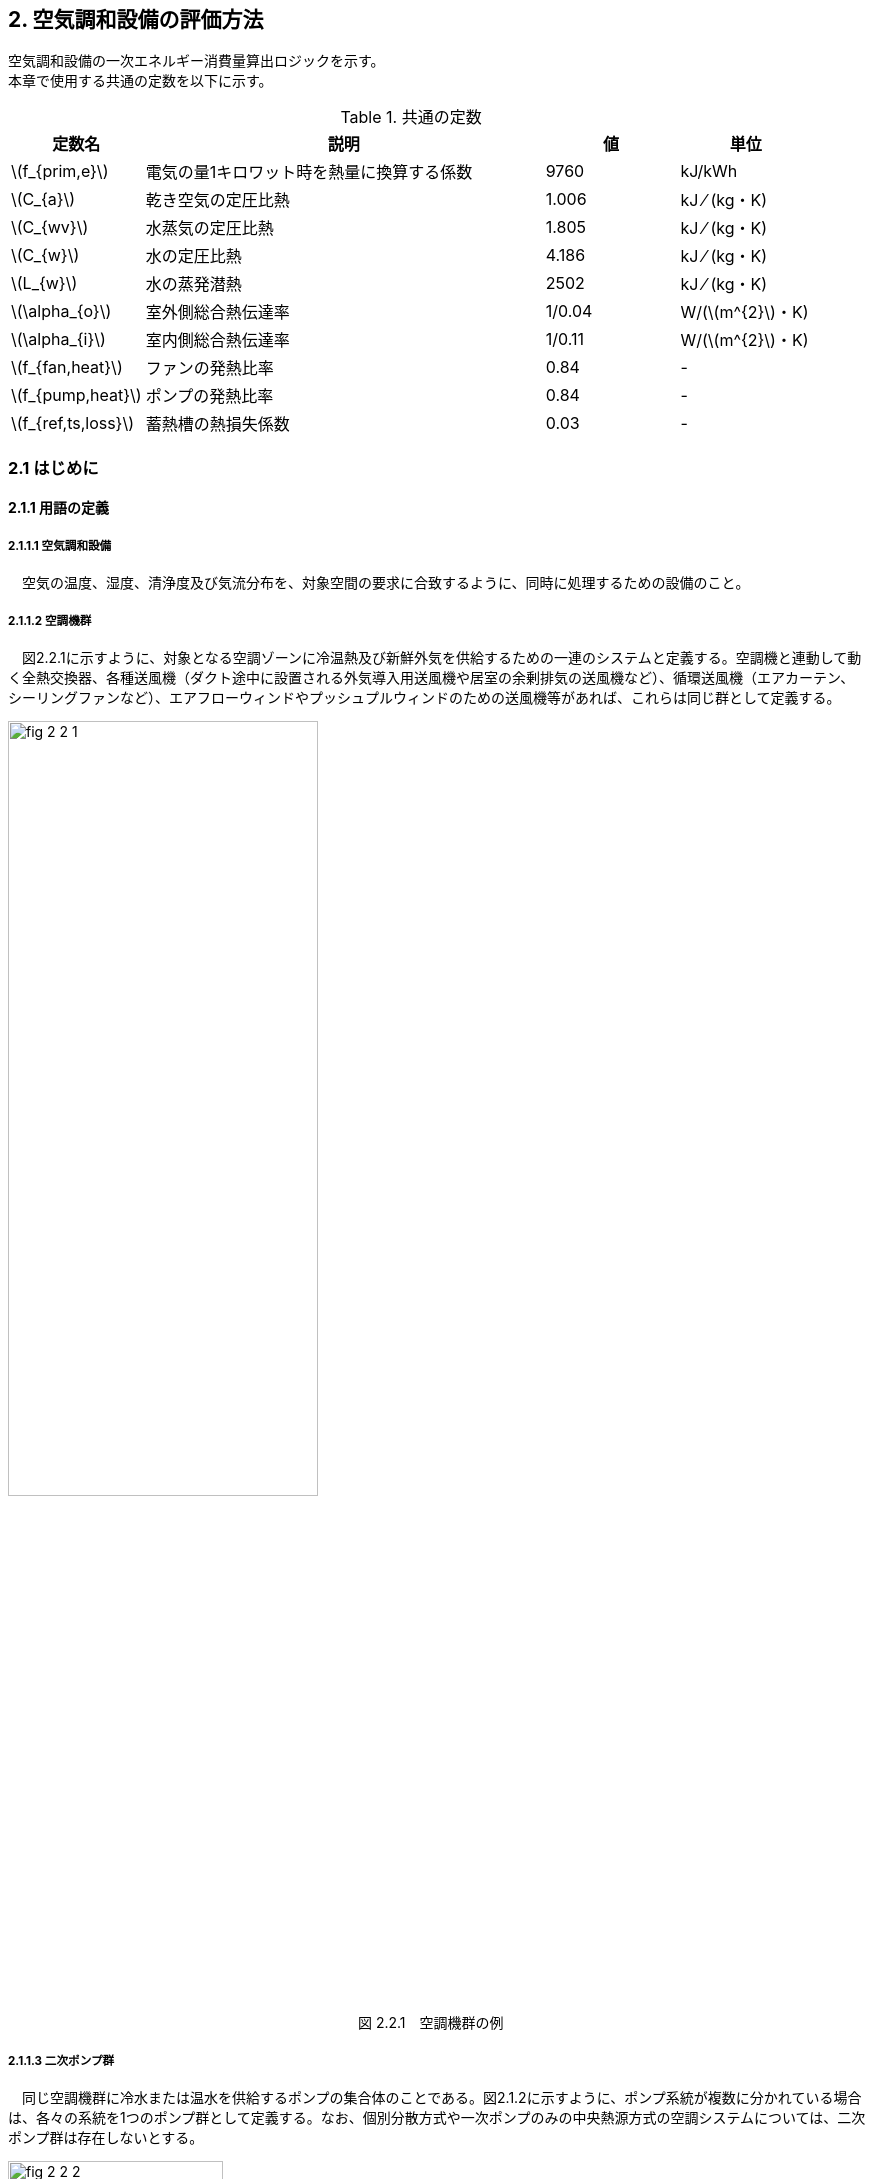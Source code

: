 :stem: latexmath

== 2. 空気調和設備の評価方法

空気調和設備の一次エネルギー消費量算出ロジックを示す。 +
本章で使用する共通の定数を以下に示す。

.共通の定数
[options="header", cols="2,6,2,2"]
|=================================
|定数名| 説明| 値| 単位|
stem:[f_{prim,e}]|電気の量1キロワット時を熱量に換算する係数| 9760|kJ/kWh|
stem:[C_{a}]|	乾き空気の定圧比熱|  1.006|	kJ ⁄ (kg・K)|
stem:[C_{wv}]|	水蒸気の定圧比熱 | 1.805|	kJ ⁄ (kg・K)|
stem:[C_{w}]|	水の定圧比熱 | 4.186|	kJ ⁄ (kg・K)|
stem:[L_{w}]|	水の蒸発潜熱|  2502|	kJ ⁄ (kg・K)|
stem:[\alpha_{o}]| 室外側総合熱伝達率| 1/0.04	|W/(stem:[m^{2}]・K)|
stem:[\alpha_{i}]|	室内側総合熱伝達率| 1/0.11|	W/(stem:[m^{2}]・K)|
stem:[f_{fan,heat}]| ファンの発熱比率| 0.84| -|
stem:[f_{pump,heat}]| ポンプの発熱比率| 0.84| -|
stem:[f_{ref,ts,loss}]| 蓄熱槽の熱損失係数| 0.03|-|
|=================================

=== 2.1 はじめに

==== 2.1.1 用語の定義

===== 2.1.1.1 空気調和設備
　空気の温度、湿度、清浄度及び気流分布を、対象空間の要求に合致するように、同時に処理するための設備のこと。

===== 2.1.1.2 空調機群
　図2.2.1に示すように、対象となる空調ゾーンに冷温熱及び新鮮外気を供給するための一連のシステムと定義する。空調機と連動して動く全熱交換器、各種送風機（ダクト途中に設置される外気導入用送風機や居室の余剰排気の送風機など）、循環送風機（エアカーテン、シーリングファンなど）、エアフローウィンドやプッシュプルウィンドのための送風機等があれば、これらは同じ群として定義する。

.　　　　　　　　　　　　　　　　　　　　　　　　図 2.2.1　空調機群の例
image::images/fig_2-2-1.png[caption="　", width="60%", align="center", title-align="center"]

<<<<
===== 2.1.1.3 二次ポンプ群
　同じ空調機群に冷水または温水を供給するポンプの集合体のことである。図2.1.2に示すように、ポンプ系統が複数に分かれている場合は、各々の系統を1つのポンプ群として定義する。なお、個別分散方式や一次ポンプのみの中央熱源方式の空調システムについては、二次ポンプ群は存在しないとする。

.　　　　　　　　　　　　　　　　　　　　　　　　図 2.2.2　二次ポンプ群の例
image::images/fig_2-2-2.png[caption="　", width="50%", align="center", title-align="center"]

===== 2.1.1.4 熱源群
　図2.1.3に示すように、中央熱源方式の空調システムについては連動して動く複数の熱源システム機器（熱源機、一次ポンプ、冷却塔、冷却水ポンプ、蓄熱用ポンプ等）であると定義し、個別分散方式の空調システムではパッケージ型空調機の屋外機であると定義する。

.　　　　　　　　　　　　　　　　　　　　　　　　図 2.2.3　熱源群の例
image::images/fig_2-2-3.png[caption="　", width="50%", align="center", title-align="center"]

<<<<
===== 2.1.1.5 負荷率帯
　本計算法では、各機器がどの程度の負荷率（各機器が処理する熱量を各機器の定格能力で除した値）で何時間動くか（以下「負荷率の出現時間数」という。）を計算し、これを元にエネルギー消費量を算出する。本計算法においては、負荷率を0～0.1、0.1～0.2、…、0.9～1.0と0.1刻みで10区分し、これに負荷率1以上を加えた11区分について、負荷率の出現時間数を集計する。この負荷率の区分のことを負荷率帯と呼ぶ。

===== 2.1.1.6 外気温帯
　熱源群のエネルギー消費量計算においては、負荷率の出現時間数を負荷率だけではなく、外気温によっても区分して集計する。負荷率を集計する際の外気温の区分のことを外気温帯と呼ぶ。

===== 2.1.1.7 全熱交換器の自動換気切換機能
　全熱交換器を採用しているシステムにおいて、外気温度と室内温度の関係、外気温湿度と室内温湿度の関係、外気エンタルピーと室内空気エンタルピーの関係等から、全熱交換をせずに直接外気を取り入れれば空調負荷が削減できると判断された場合に、自動的に直接外気を室内に取り込む制御を指す。例えば、エンタルピーで制御する場合、外気のエンタルピーが室内空気のエンタルピーより冷房時は低い場合、暖房時は高い場合に全熱交換をせずに直接外気を室内に取り組む。制御の方法には幾つか種類があるが、本計算法においては、外気と室内空気のエンタルピーによって制御されると想定してエネルギー消費量の算出を行っている。

===== 2.1.1.8 外気冷房制御
　冷房運転時において、外気エンタルピーが室内空気のエンタルピーより低い場合に、自動的に必要新鮮外気導入量以上の外気を導入して、コイル処理熱量を削減する制御を指す。一般に、外気を導入するか否かは、外気温が室温以下であること、外気温が設定した最低温度以上であること、外気湿度が設定湿度以下であること等、エンタルピー以外の条件も含めて判断することが多いが、本計算法においては、簡易化のため、エンタルピーのみで制御するとしてエネルギー消費量の算出を行っている。また、外気導入量の最大値は給気ファンの定格風量であるとしている。

===== 2.1.1.9 外気カット制御
　空調の立ち上がり時で室内に人がいない場合に自動的に外気導入を停止して外気負荷削減を図る制御を指す（ウォーミングアップ制御ともいう）。

===== 2.1.1.10 台数制御
　例えば二次ポンプであれば、二次ポンプ群にポンプが2台以上あり、負荷に応じて運転台数が自動で変更される制御を指す。

===== 2.1.1.11 回転数制御
　例えば二次ポンプであれば、ポンプの回転数がインバータ等によって自動で変化する制御を指す。


=== 2.2 適用範囲
　計算の対象とする空気調和設備は次の通りである。

1) 次の3項目の機能を有する空気調和設備 +
　a) 空気の浄化（建築基準法施行令第129条の2の6で規定されている粉塵量やCO濃度、CO2濃度等に関する基準に適合するための機能） +
　b) 温度、湿度調整（基準となる範囲に適合させるための機能） +
　c) 風量調整 +
2) 空調用送風機 +
　a) 空調対象室に設置された新鮮外気導入のための送風機、全熱交換器 +
　b) 空調対象室に供給された外気に対応する排気を行うための送風機 +
3) ビル用マルチエアコンやルームエアコンなどの個別分散型空調機 +
4) 暖房専用設備、冷房専用設備 +
5) 空調機と連動して動く各種送風機（ダクト途中に設置される外気導入用送風機や居室の余剰排気の送風機など）、循環送風機（エアカーテン、シーリングファンなど）、エアフローウィンドやプッシュプルウィンドのための送風機等 +

　次の空気調和設備は空気調和設備としては計算の対象とはしない。 +
1) 電気室やエレベータ機械室などのように、一般に換気をするところを冷房するために設置された空気調和設備。これらは機械換気設備とみなす。 +
2) 厨房に設置された空気調和設備。但し、給気と排気の送風機動力については機械換気設備としてエネルギー消費量を計算する。 +

　ここで、加湿器、加湿用熱源設備については、本計算法では、設定温湿度に維持するための室負荷（全熱負荷）を計算しているため、加湿（もしくは除湿）の負荷自体は見込んでいることになるが、加湿・除湿の負荷分も含めた全熱分が熱源機で処理されるという想定で計算を行っており、厳密な評価を行っていない。加湿システムの良し悪しを評価するためには、顕熱と潜熱を分離してより精緻に計算を行う必要があるが、これは今後の課題とする。




<<<<
=== 2.3 計算の流れ

　空気調和設備のエネルギー消費量の計算フローを図2.3.1に示す。
計算は、a）室負荷計算パートとb）エネルギー消費量計算パートの2つに分けることができる。
空調機群、二次ポンプ群、熱源群のエネルギー消費量は、これらの機器が処理する負荷（それぞれ、空調負荷、二次ポンプ負荷、熱源負荷とする）の関数として算出され、
これらの負荷は各室の室負荷から求めることができる。室負荷から各設備の負荷を算出するプロセスを図2.3.2に示す。
まず各室について負荷計算を行い、各室の室負荷を算出する。次に、各室を空調する空調機群毎に室負荷を集計し、
これに外気負荷を足して各空調機群の空調負荷を算出する。二次ポンプ群についても同様に、
当該二次ポンプ群が冷温水を搬送する空調機群の空調負荷を集計し、
これに空調機ファンの発熱量を足して二次ポンプ負荷を算出する。
熱源群については、当該熱源群が冷温熱を供給する二次ポンプ群の二次ポンプ負荷を集計し、
これに二次ポンプの発熱量を足して熱源負荷を算出する。

　なお、本来は熱源負荷に一次ポンプ等の発熱量を見込むべきではあるが、
これには繰り返し計算が必要になりロジックが煩雑になることから一次ポンプ等の発熱量は本計算では見込んでいない。

　 +

<<<<
.　　　　　　　　　　　　　　　　　　図 2.3.1　空気調和設備のエネルギー消費量計算のフロー
image::images/fig_2-3-1.png[caption="　", width="80%", align="center", title-align="center"]

　 +

.　　　　　　　　　　　　　　　　　　  図 2.3.2　負荷の集計とエネルギー計算の流れ
image::images/fig_2-3-2.png[caption="　", width="80%", align="center", title-align="center"]

　 +

<<<<
=== 2.4 室負荷の算出

日積算室負荷は、各室の外皮構成に基づき単位床面積あたりの日積算定常熱取得を算出し、
これに「定常熱取得から室負荷に変換するための係数」をかけることにより算出される。

本節全体の入力及び出力は下表のとおりである。

.入力（2.4節）
[options="header", cols="2,5,2,1"]
|=================================
|変数名|説明|単位|参照先|
stem:[A_{room,i}]| 室iの面積|	stem:[m^{2}] |入力|
stem:[A_{env,i,j}] | 室iに属する外皮jの面積| stem:[m^{2}]| 入力|
stem:[A_{wind,i,j}]| 室iに属する窓等jの面積| stem:[m^{2}]|入力|
stem:[a_{tc1,d},  a_{tc2,d}]|	日付dにおける温度差による定常熱取得を室負荷(冷房)に変換する係数|	－|負荷計算係数データベース|
stem:[a_{th1,d},  a_{th2,d}]|	日付dにおける温度差による定常熱取得を室負荷(暖房)に変換する係数	|－|負荷計算係数データベース|
stem:[a_{sc1,d},  a_{sc2,d}]|	日付dにおける日射による定常熱取得を室負荷(冷房)に変換する係数	|－|負荷計算係数データベース|
stem:[I_{dsr,i,j,d}]|	日付dにおける室iに属する外皮j への直達日射量積算値|	Wh/(stem:[m^{2}]・day)|附属書A3|
stem:[I_{isr,i,j,d}]|	日付dにおける室iに属する外皮j への天空・反射日射量積算値|	Wh/(stem:[m^{2}]・day)|附属書A3|
stem:[I_{nsr,i,j,d}]| 日付dにおける室iに属する外皮j への長波長放射量積算値|	Wh/(stem:[m^{2}]・day)|附属書A3|
stem:[Mode_{d}]|	日付dにおける空調機の運転モード|	－|附属書A5|
stem:[N_{wall,i}]|室iに属する外壁等の総数|	－	|入力|
stem:[N_{wind,i}]| 室iに属する窓等の総数|－|入力|
stem:[O_{AC,room,i,d}]|	日付dにおける室iの空調機の稼働状態 |真偽値|	2.5.1|
stem:[Q_{AC,room,light,i,d}]|	日付dにおける室iの照明発熱密度の日積算値|	Wh/(stem:[m^{2}]・day)	|附属書A9|
stem:[Q_{AC,room,human,i,d}]|	日付dにおける室iの在室者発熱密度の日積算値|	Wh/(stem:[m^{2}]・day)|附属書A9|
stem:[Q_{AC,room,app,i,d}]|	日付dにおける室iの機器発熱密度の日積算値|	Wh/(stem:[m^{2}]・day)|附属書A9|
stem:[U_{wall,i,j}]| 室iに属する外壁等jの熱貫流率	|W/(stem:[m^{2}]・K)|附属書A1|
stem:[U_{wind,i,j}]| 室iに属する窓等jの熱貫流率	|W/(stem:[m^{2}]・K)	|附属書A2|
stem:[W_{dir,i,j}]|	室iに属する窓等jの方位|	－|入力|
stem:[γ_{wind,c,i,j}]| 室iに属する窓等jの日よけ効果係数(冷房)	|－|入力|
stem:[γ_{wind,h,i,j}]| 室iに属する窓等jの日よけ効果係数(暖房)	|－|入力|
stem:[η_{i,j}]|	室iに属する窓等jの日射熱取得率|	－|附属書A2|
stem:[η_{max}]|	入射角特性の最大値| －|附属書A3|
stem:[θ_{AC,room,i,d}]|日付dにおける室iの設定温度	|℃	|附属書A6|
stem:[θ_{AC,oa,d}]|	日付dにおける日平均外気温|	℃	|附属書A7|
stem:[θ_{AC,oa,ave}]|年間平均外気温	|℃|附属書A7|
|=================================

.出力（2.4節）
[options="header", cols="2,5,2,1"]
|=================================
|変数名|説明|単位|参照元|
stem:[Q_{AC,room,c,i,d}]|	日付d における 室i の日積算室負荷（冷房）|	Wh/(stem:[m^{2}]・day)|2.6.1.1|
stem:[Q_{AC,room,h,i,d}]|	日付d における 室i の日積算室負荷（暖房）|	Wh/(stem:[m^{2}]・day)|2.6.1.1|
|=================================


==== 2.4.1 室負荷計算対象面積

室負荷計算に使用する計算対象面積と内部発熱等計算用床面積は、それぞれを次のように定義する。

.入力
[options="header", cols="2,5,2,1"]
|=================================
|変数名|説明|単位|参照先|
stem:[A_{room,i}]| 室iの面積|	stem:[m^{2}]	|入力|
|=================================

.出力
[options="header", cols="2,5,2,1"]
|=================================
|変数名|説明|単位|参照元|
stem:[A_{p,i}]| 室iの空調対象床面積|	stem:[m^{2}]|	2.4.2、2.4.3、2.6.2.1|
stem:[A_{h,i}]|	室iの内部発熱等計算用床面積|	stem:[m^{2}]|	2.4.3、2.6.2.1|
|=================================

====
[stem]
++++++++++++++++++++++++++++++++++++++++++++
A_{p,i} = A_{room,i} \\
A_{h,i} = A_{room,i}
++++++++++++++++++++++++++++++++++++++++++++
====

<<<<
==== 2.4.2 外皮からの定常熱取得

外皮からの定常熱取得は「温度差による定常熱取得」と「日射による定常熱取得」に分けて算出する。

.入力
[options="header", cols="2,5,2,1"]
|=================================
|変数名|説明|単位|参照先|
stem:[Q_{wall,t,i,d}]|	日付dにおける室iの外壁等からの温度差等による定常貫流熱取得|	Wh/day|2.4.2.2|
stem:[Q_{wind,t,i,d}]|	日付dにおける室iの窓等からの温度差による定常貫流熱取得|	Wh/day|2.4.2.3|
stem:[Q_{wall,n,i,d}]|	日付dにおける室iの外壁等からの長波長放射による定常貫流熱損失	|Wh/day|2.4.2.4|
stem:[Q_{wind,n,i,d}]|	日付dにおける室iの窓等からの長波長放射による定常貫流熱損失|	Wh/day|2.4.2.5|
stem:[Q_{wall,s,i,d}]|	日付dにおける室iの外壁等からの日射による定常熱取得|	Wh/day|2.4.2.6|
stem:[Q_{wind,s,i,d}]|	日付dにおける室iの窓等からの日射による定常熱取得|	Wh/day|2.4.2.7|
stem:[A_{p,i}]       |	室iの空調対象床面積|	stem:[m^{2}]|2.4.1|
|=================================

.出力
[options="header", cols="2,5,2,1"]
|=================================
|変数名|説明|単位|参照元|
stem:[Q_{AC,room,tin,i,d}]|	日付dにおける室iの温度差による定常熱取得|	Wh/(stem:[m^{2}]・day)|2.4.4|
stem:[Q_{AC,room,sin,i,d}]|	日付dにおける室iの日射による定常熱取得|	Wh/(stem:[m^{2}]・day)	|2.4.4|
|=================================

まず、日付dにおける室iの温度差及び長波長放射による
単位床面積あたりの定常熱取得 stem:[Q_{AC,room,tin,i,d}] は次式により求める。

====
a) 室iが空調対象室である場合
[stem]
++++++++++++++++++++++++++++++++++++++++++++
Q_{AC,room,tin,i,d} = \begin{cases}
    \frac{ Q_{wall,t,i,d}+Q_{wind,t,i,d}-(Q_{wall,n,i,d}+Q_{wind,n,i,d} )} {A_{p,i}}, & A_{p,i} > 0 \\
    0, & A_{p,i} = 0 \\
\end{cases}
++++++++++++++++++++++++++++++++++++++++++++
b) 室iが非空調室である場合（PAL＊計算時のみ）
[stem]
++++++++++++++++++++++++++++++++++++++++++++
Q_{AC,room,tin,i,d} = \begin{cases}
    \frac{1}{2} \times \frac{ Q_{wall,t,i,d}+Q_{wind,t,i,d} - (Q_{wall,n,i,d}+Q_{wind,n,i,d})} {A_{p,i}}, & A_{p,i} > 0 \\
    0, & A_{p,i} = 0 \\
\end{cases}
++++++++++++++++++++++++++++++++++++++++++++
====

日付dにおける室iの日射による日積算定常熱取得stem:[Q_{AC,room,sin,i,d}]は次式により求める。

====
a) 室iが空調対象室である場合
[stem]
++++++++++++++++++++++++++++++++++++++++++++
Q_{AC,room,sin,i,d} = \begin{cases}
    \frac{ Q_{wall,s,i,d}+Q_{wind,s,i,d}}{A_{p,i}}, & A_{p,i} > 0 \\
    0, & A_{p,i} = 0 \\
\end{cases}
++++++++++++++++++++++++++++++++++++++++++++
b) 室iが非空調室である場合（PAL＊計算時のみ）
[stem]
++++++++++++++++++++++++++++++++++++++++++++
Q_{AC,room,sin,i,d} = \begin{cases}
    \frac{1}{2} \times \frac{ Q_{wall,s,i,d}+Q_{wind,s,i,d}}{A_{p,i}}, & A_{p,i} > 0 \\
    0, & A_{p,i} = 0 \\
\end{cases}
++++++++++++++++++++++++++++++++++++++++++++
====

<<<<
===== 2.4.2.1 外壁の面積

外壁の面積は、入力された外皮面積から窓面積を差し引くことにより算出する。

.入力
[options="header", cols="2,5,2,1"]
|=================================
|変数名|説明|単位|参照先|
stem:[A_{env,i,j}] | 室iに属する外皮jの面積|	stem:[m^{2}]| 入力|
stem:[A_{wind,i,j}]| 室iに属する窓等jの面積|	stem:[m^{2}]| 入力|
|=================================

.出力
[options="header", cols="2,5,2,1"]
|=================================
|変数名|説明|単位|参照元|
stem:[A_{wall,i,j}]| 室iに属する外壁等jの面積	|stem:[m^{2}]	|2.4.2.2、2.4.2.4、2.4.2.6|
|=================================

外壁等の面積は次式で算出する。
====
[stem]
++++++++++++++++++++++++++++++++++++++++++++
A_{wall,i,j} = A_{env,i,j} - A_{wind,i,j}
++++++++++++++++++++++++++++++++++++++++++++
====

===== 2.4.2.2 外壁等の温度差による定常貫流熱取得

外壁等の温度差による定常貫流熱取得を算出する。

.入力
[options="header", cols="2,5,2,1"]
|=================================
|変数名|説明|単位|参照先|
stem:[A_{wall,i,j}]|室iに属する外壁等jの面積|	stem:[m^{2}]|2.4.2.1|
stem:[N_{wall,i}]|室iに属する外壁等の総数|	－| 入力|
stem:[U_{wall,i,j}]|室iに属する外壁等jの熱貫流率	|W/(stem:[m^{2}]・K)| 附属書A1|
stem:[θ_{AC,room,i,d}]|日付d における室iの設定温度	|℃	|附属書A6|
stem:[θ_{AC,oa,d}]|日付d における日平均外気温|	℃|附属書A7|
stem:[θ_{AC,oa,ave}]|年間平均外気温	|℃|附属書A7|
|=================================

.出力
[options="header", cols="2,5,2,1"]
|=================================
|変数名|説明|単位|参照元|
stem:[Q_{wall,t,i,d}]|	日付dにおける室iの外壁等からの温度差による定常貫流熱取得|Wh/day|2.4.2|
|=================================

日付dにおける室iの外壁等からの温度差による定常貫流熱取得stem:[Q_{wall,t,i,d}]は、
外壁等が外気に接する場合は次のa）の方法により、
外壁等が地盤に接する場合は次のb）の方法により算出する。
なお、各式の添字jは、a）b）の条件にそれぞれ該当する室iの外壁等を表すものとする。

====
[stem]
++++++++++++++++++++++++++++++++++++++++++++
Q_{wall,t,i,d} = \sum_{j=1}^{N_{wall,i}} Q_{wall,t,i,j,d}
++++++++++++++++++++++++++++++++++++++++++++
====
====
a) 外気に接する外壁である場合
[stem]
++++++++++++++++++++++++++++++++++++++++++++
Q_{wall,t,i,j,d} = 24 × U_{wall,i,j} × A_{wall,i,j} × (θ_{AC,oa,d} - θ_{AC,room,i,d})
++++++++++++++++++++++++++++++++++++++++++++
b) 接地壁（地盤に接する壁）である場合
[stem]
++++++++++++++++++++++++++++++++++++++++++++
Q_{wall,t,i,j,d} = 24 × U_{wall,i,j} × A_{wall,i,j} × (θ_{AC,oa,ave} - θ_{AC,room,i,d})
++++++++++++++++++++++++++++++++++++++++++++
====

<<<<
===== 2.4.2.3 窓等の温度差による定常貫流熱取得

窓等の温度差による定常貫流熱取得を算出する。

.入力
[options="header", cols="2,5,2,1"]
|=================================
|変数名|説明|単位|参照先|
stem:[A_{wind,i,j}]|	室iに属する窓等jの面積	|stem:[m^{2}]|入力|
stem:[N_{wind,i}]|	室iに属する窓等の総数|	－|	入力|
stem:[U_{wind,i,j}]|　室iに属する窓等jの熱貫流率	|W/(stem:[m^{2}]・K)	|附属書A2|
stem:[θ_{AC,room,i,d}]|	日付d における室iの設定温度	|℃	|附属書A6|
stem:[θ_{AC,oa,d}]|	日付d における日平均外気温|	℃	|附属書A7|
|=================================

.出力
[options="header", cols="2,5,2,1"]
|=================================
|変数名|説明|単位|参照元|
stem:[Q_{wind,t,i,d}]| 日付dにおける室iの窓等からの温度差による定常貫流熱取得|	Wh/day|2.4.2|
|=================================

日付dにおける室iの窓等からの温度差による定常貫流熱取得stem:[Q_{wind,t,i,d}]は、
次式により算出する。

====
[stem]
++++++++++++++++++++++++++++++++++++++++++++
Q_{wind,t,i,d} = \sum_{j=1}^{N_{wind,i}} Q_{wind,t,i,j,d}
++++++++++++++++++++++++++++++++++++++++++++
====
====
a) 窓等jの方位が「日陰」ではない場合
[stem]
++++++++++++++++++++++++++++++++++++++++++++
Q_{wind,t,i,j,d} = 24 × U_{wind,i,j} × A_{wind,i,j} × (θ_{AC,oa,d} - θ_{AC,room,i,d})
++++++++++++++++++++++++++++++++++++++++++++
b) 窓等jの方位が「日陰」である場合
[stem]
++++++++++++++++++++++++++++++++++++++++++++
Q_{wind,t,i,j,d} = 0
++++++++++++++++++++++++++++++++++++++++++++
====

<<<<
===== 2.4.2.4 外壁等の長波長放射による定常貫流熱損失

外壁等の長波長放射による定常貫流熱損失を算出する。

.入力
[options="header", cols="2,5,2,1"]
|=================================
|変数名|説明|単位|参照先|
stem:[N_{wall,i}]|室iに属する外壁等の総数|	－	|入力|
stem:[U_{wall,i,j}]|室iに属する外壁等jの熱貫流率|	W/(stem:[m^{2}]・K)|	附属書A1|
stem:[A_{wall,i,j}]|室iに属する外壁等jの面積	|stem:[m^{2}]	|2.4.2.1|
stem:[I_{nsr,i,j,d}]|日付dにおける室iに属する外皮jへの長波長放射量積算値|	Wh/(stem:[m^{2}]・day)|附属書A3|
|=================================

.出力
[options="header", cols="2,5,2,1"]
|=================================
|変数名|説明|単位|参照元|
stem:[Q_{wall,n,i,d}]|		日付dにおける室iの外壁等からの長波長放射による定常貫流熱損失	|Wh/day|2.4.2|
|=================================

日付dにおける室iの外壁等からの長波長放射による定常貫流熱損失stem:[Q_{wall,n,i,d}]は、
外気に接する外壁等の場合は次のa）の方法により、
地盤に接する外壁等の場合は次のb）の方法により算出する。

====
[stem]
++++++++++++++++++++++++++++++++++++++++++++
Q_{wall,n,i,d} = \sum_{j=1}^{N_{wall,i}} Q_{wall,n,i,j,d}
++++++++++++++++++++++++++++++++++++++++++++
[stem]
++++++++++++++++++++++++++++++++++++++++++++
Q_{wall,n,i,j,d} = \frac{ 0.9 × U_{wall,i,j} × A_{wall,i,j} × I_{nsr,i,j,d} }{\alpha_{o}}
++++++++++++++++++++++++++++++++++++++++++++
====

式中の「0.9」は、壁体等における長波放射率である。

<<<<
===== 2.4.2.5 窓等の長波長放射による定常貫流熱損失

窓等の長波長放射による定常貫流熱損失を算出する。

.入力
[options="header", cols="2,5,2,1"]
|=================================
|変数名|説明|単位|参照先|
stem:[U_{wind,i,j}]|室iに属する窓等jの熱貫流率|	W/(stem:[m^{2}]・K)	|附属書A2|
stem:[A_{wind,i,j}]|室iに属する窓等jの面積|	stem:[m^{2}]	|入力|
stem:[I_{nsr,i,j,d}]|日付dにおける外皮jへの長波長放射量積算値	|Wh/(stem:[m^{2}]・day)	|附属書A3|
stem:[N_{wind,i}]|室iの窓等の総数|	－	|入力|
|=================================

.出力
[options="header", cols="2,5,2,1"]
|=================================
|変数名|説明|単位|参照元|
stem:[Q_{wind,n,i,d}]| 日付dにおける室iの窓等からの長波長放射による定常貫流熱損失|	Wh/day|2.4.2|
|=================================

日付dにおける室iの窓等からの長波長放射による定常貫流熱損失stem:[Q_{wind,n,i,d}]は、窓の次式により算出する。

====
[stem]
++++++++++++++++++++++++++++++++++++++++++++
Q_{wind,n,i,d} = \sum_{j=1}^{N_{wind,i}} Q_{wind,n,i,j,d}
++++++++++++++++++++++++++++++++++++++++++++
[stem]
++++++++++++++++++++++++++++++++++++++++++++
Q_{wind,n,i,j,d} = \frac{ 0.9 × U_{wind,i,j} × A_{wind,i,j} × I_{nsr,i,j,d} }{\alpha_{o}}
++++++++++++++++++++++++++++++++++++++++++++
====

式中の「0.9」は、壁体等における長波放射率である。

<<<<
===== 2.4.2.6 外壁等の日射による定常熱取得

外壁等の日射による定常熱取得を算出する。

.入力
[options="header", cols="2,5,2,1"]
|=================================
|変数名|説明|単位|参照先|
stem:[N_{wall,i}]| 室iに属する外壁等の総数|－|入力|
stem:[U_{wall,i,j}]| 室iに属する外壁等jの熱貫流率	|W/(stem:[m^{2}]・K)|附属書A1|
stem:[A_{wall,i,j}]| 室iに属する外壁等jの面積	|stem:[m^{2}]|2.4.2.1|
stem:[I_{dsr,i,j,d}]|	日付d における室iに属する外皮j への直達日射量積算値|	Wh/(stem:[m^{2}]・day)|附属書A3|
stem:[I_{isr,i,j,d}]|	日付d における室iに属する外皮j への天空・反射日射量積算値	|Wh/(stem:[m^{2}]・day)|附属書A3|
|=================================

.出力
[options="header", cols="2,5,2,1"]
|=================================
|変数名|説明|単位|参照元|
stem:[Q_{wall,s,i,d}]|日付dにおける室iの外壁等からの日射による定常熱取得|	Wh/day|2.4.2|
|=================================

外壁からの日射による定常熱取得stem:[Q_{wall,s,i,d}]は、
日の当たる外壁等の場合はa）の方法で、
日の当たらない外壁等の場合はb）の方法により算出する。

====
[stem]
++++++++++++++++++++++++++++++++++++++++++++
Q_{wall,s,i,d} = \sum_{j=1}^{N_{wall,i}} Q_{wall,s,i,j,d}
++++++++++++++++++++++++++++++++++++++++++++
====
====
a) 外壁等jの方位が「日陰」ではない場合
[stem]
++++++++++++++++++++++++++++++++++++++++++++
Q_{wall,s,i,j,d} = \frac{ 0.8 × U_{wall,i,j} × A_{wall,i,j} × (I_{dsr,i,j,d} + I_{isr,i,j,d}) }{\alpha_{o}}
++++++++++++++++++++++++++++++++++++++++++++
b) 外壁等jの方位が「日陰」である場合
[stem]
++++++++++++++++++++++++++++++++++++++++++++
Q_{wall,s,i,j,d} = 0
++++++++++++++++++++++++++++++++++++++++++++
====

式中の「0.8」は、壁体等における日射吸収率である。

<<<<
===== 2.4.2.7 窓等の日射による定常熱取得

窓等の日射による定常熱取得を算出する。

.入力
[options="header", cols="2,5,2,1"]
|=================================
|変数名|説明|単位|参照先|
stem:[N_{wind,i}]| 室iに属する窓等の総数	|－|入力|
stem:[W_{dir,i,j}]|	室iに属する窓等jの方位|	－|入力|
stem:[A_{wind,i,j}]| 室iに属する窓等jの面積|	stem:[m^{2}]|入力|
stem:[γ_{wind,c,i,j}]| 室iに属する窓等jの日よけ効果係数(冷房)	|－|入力|
stem:[γ_{wind,h,i,j}]| 室iに属する窓等jの日よけ効果係数(暖房)	|－|入力|
stem:[η_{i,j}]|	室iに属する窓等jの日射熱取得率|	－|附属書A2|
stem:[I_{dsr,i,j,d}]|	日付d における室iに属する外皮j への直達日射量積算値|	Wh/(stem:[m^{2}]・day)|附属書A3|
stem:[I_{isr,i,j,d}]|	日付d における室iに属する外皮jへの天空・反射日射量積算値|	Wh/(stem:[m^{2}]・day)|附属書A3|
stem:[Mode_{d}]|	日付dにおける空調機の運転モード|	－|附属書A5|
stem:[η_{max}]|	入射角特性の最大値| －|附属書A3|
|=================================

.出力
[options="header", cols="2,5,2,1"]
|=================================
|変数名|説明|単位|参照元|
stem:[Q_{wind,s,i,d}]|		日付dにおける室iの窓等からの日射による定常熱取得	|Wh/day|2.4.2|
|=================================

日付dにおける室iの窓等からの日射による定常熱取得stem:[Q_{wind,s,i,d}]は、
日の当たる窓等の場合は次のa）の方法により、
日の当たらない窓等の場合は次のb）の方法により算出する。
なお、日付dにおける日除け効果係数については、日付dの空調機の運転モードによって、
日除け効果係数(冷房)または日除け効果係数(暖房)のどちらかを適用する。

====
[stem]
++++++++++++++++++++++++++++++++++++++++++++
Q_{wind,s,i,d} = \sum_{j=1}^{N_{wind,i}} Q_{wind,s,i,j,d}
++++++++++++++++++++++++++++++++++++++++++++
====
====
a) 窓等jの方位が「日陰」ではない場合
[stem]
++++++++++++++++++++++++++++++++++++++++++++
Q_{wind,s,i,j,d} = (γ_{wind,i,j,d} × A_{wind,i,j} × \frac{η_{i,j}}{0.88} × (η_{max} × I_{dsr,i,j,d} + 0.808×I_{isr,i,j,d}))
++++++++++++++++++++++++++++++++++++++++++++
[stem]
++++++++++++++++++++++++++++++++++++++++++++
γ_{wind,i,j,d} = \begin{cases}
 γ_{wind,c,i,j},   ：空調機の運転モードが「冷房」もしくは「中間」 \\
 γ_{wind,h,i,j},   ：空調機の運転モードが「暖房」 \\
\end{cases}
++++++++++++++++++++++++++++++++++++++++++++
b) 窓等jの方位が「日陰」である場合
[stem]
++++++++++++++++++++++++++++++++++++++++++++
Q_{wind,s,i,j,d} = 0
++++++++++++++++++++++++++++++++++++++++++++
====

式中の「0.88」は標準ガラスの日射熱取得であり、「0.808」は天空・反射日射に対する入射角特性である。

<<<<
==== 2.4.3 内部発熱による熱取得

内部発熱による熱取得を算出する。

.入力
[options="header", cols="2,5,2,1"]
|=================================
|変数名|説明|単位|参照先|
stem:[O_{AC,room,i,d}]|	日付dにおける室iの空調機の稼働状態	|真偽値|	2.5.1|
stem:[Q_{AC,room,light,i,d}]|		日付dにおける室iの照明発熱密度の日積算値|	Wh/(stem:[m^{2}]・day)	|附属書A9|
stem:[Q_{AC,room,human,i,d}]|		日付dにおける室iの在室者発熱密度の日積算値|	Wh/(stem:[m^{2}]・day)|附属書A9|
stem:[Q_{AC,room,app,i,d}]|		日付dにおける室iの機器発熱密度の日積算値|	Wh/(stem:[m^{2}]・day)|附属書A9|
stem:[A_{p,i}]| 室iの空調対象床面積|stem:[m^{2}]|2.4.1|
stem:[A_{h,i}]|	室iの内部発熱等計算用床面積|stem:[m^{2}]|2.4.1|
|=================================

.出力
[options="header", cols="2,5,2,1"]
|=================================
|変数名|説明|単位|参照元|
stem:[Q_{AC,room,in,i,d}]|		日付d における室iの内部発熱による負荷|	Wh/(stem:[m^{2}]・day)	|2.4.4|
|=================================

本計算法では、簡単のため、室内の照明発熱、人体発熱、機器発熱は、時間遅れのない定常熱取得として扱っている。
ただし、日付d が非空調日の場合は、これらはともに0とする。
非空調日か否かは、各室の室用途の標準室使用条件で定められている。
また、PAL＊を計算する場合、内部発熱等計算用床面積あたりの値から計算対象床面積あたりの値に変換する必要がある。

====
a) 室iについて、日付dにおいて空調がONである場合
[stem]
++++++++++++++++++++++++++++++++++++++++++++
Q_{AC,room,in,i,d} = (Q_{AC,room,light,i,d} + Q_{AC,room,human,i,d} + Q_{AC,room,app,i,d}) \times \frac{A_{h,i}}{A_{p,i}}
++++++++++++++++++++++++++++++++++++++++++++
b) 室iについて、日付dにおいて空調がOFFである場合
[stem]
++++++++++++++++++++++++++++++++++++++++++++
Q_{AC,room,in,i,d} = 0
++++++++++++++++++++++++++++++++++++++++++++
====

<<<<
==== 2.4.4 日積算室負荷

日積算室負荷は、各室の外皮構成に基づき単位床面積あたりの日積算定常熱取得を算出し、
これに「定常熱取得から室負荷に変換するための係数」をかけることにより算出される。

.入力
[options="header", cols="2,5,2,1"]
|=================================
|変数名|説明|単位|参照先|
stem:[Q_{AC,room,tin,i,d}]|		日付dにおける室iの温度差による定常熱取得	|Wh/(stem:[m^{2}]・day)|2.4.2|
stem:[Q_{AC,room,sin,i,d}]|		日付dにおける室iの日射による定常熱取得|	Wh/(stem:[m^{2}]・day)|2.4.2|
stem:[Q_{AC,room,in,i,d}]|	日付d における室iの内部発熱	|Wh/(stem:[m^{2}]・day)|2.4.3|
stem:[a_{tc1,d},  a_{tc2,d}]|		日付dにおける温度差による定常熱取得を室負荷(冷房)に変換する係数|	－|附属書A11|
stem:[a_{th1,d},  a_{th2,d}]|		日付dにおける温度差による定常熱取得を室負荷(暖房)に変換する係数	|－|附属書A11|
stem:[a_{sc1,d},  a_{sc2,d}]|		日付dにおける日射による定常熱取得を室負荷(冷房)に変換する係数	|－|附属書A11|
stem:[O_{AC,room,i,d}]|	日付dにおける室iの空調機の稼働状態	|真偽値|2.5.1|
|=================================

.出力
[options="header", cols="2,5,2,1"]
|=================================
|変数名|説明|単位|参照元|
stem:[Q_{AC,room,c,i,d}]|		日付d における室iの日積算室負荷（冷房）|	Wh/(stem:[m^{2}]・day)|2.6.1.1|
stem:[Q_{AC,room,h,i,d}]|		日付d における室iの日積算室負荷（暖房）|	Wh/(stem:[m^{2}]・day)|2.6.1.1|
|=================================

まず、温度差による冷房負荷 stem:[Q_{AC,room,tc,i,d}]［Wh/（stem:[m^{2}]・day）］、
温度差による暖房負荷 stem:[Q_{AC,room,th,i,d}]［Wh/（stem:[m^{2}]・day）］、
日射による冷房負荷 stem:[Q_{AC,room,sc,i,d}]［Wh/（stem:[m^{2}]・day）］をそれぞれ算出する。
なお、便宜上、冷房負荷を正、暖房負荷を負の数値で表現することとし、
stem:[Q_{AC,room,tc,i,d}≥0]、stem:[Q_{AC,room,th,i,d}≤0]、stem:[Q_{AC,room,sc,i,d}≥0]とする。

====
a) 室iについて、日付dにおいて空調がONである場合
[stem]
++++++++++++++++++++++++++++++++++++++++++++
Q_{AC,room,tc,i,d} = \max⁡(a_{tc1,d} × Q_{AC,room,tin,i,d} +a_{tc2,d},0) \\
Q_{AC,room,th,i,d} = \min⁡(a_{th1,d} × Q_{AC,room,tin,i,d} +a_{th2,d},0) \\
Q_{AC,room,sc,i,d} = \max⁡(a_{sc1,d} × Q_{AC,room,sin,i,d} +a_{sc2,d},0)
++++++++++++++++++++++++++++++++++++++++++++
b) 室iについて、日付dにおいて空調がOFFである場合
[stem]
++++++++++++++++++++++++++++++++++++++++++++
Q_{AC,room,tc,i,d} = 0 \\
Q_{AC,room,th,i,d} = 0 \\
Q_{AC,room,sc,i,d} = 0
++++++++++++++++++++++++++++++++++++++++++++
====

定常熱取得を室負荷に変換するための係数 stem:[\{a_{tc1,d},a_{tc2,d}\}]、
stem:[\{a_{th1,d},a_{th2,d}\}]、stem:[\{a_{sc1,d},a_{sc2,d}\}]は
地域別、室用途別、季節別（夏期、中間期、冬期）、及び前日の空調稼働状況別に定義されている。

これらの負荷 stem:[Q_{AC,room,tc,i,d}]、stem:[Q_{AC,room,th,i,d}]、stem:[Q_{AC,room,sc,i,d}]と
内部発熱による負荷 stem:[Q_{AC,room,in,i,d}] を基に、次の手順で日積算室負荷を算出する。

手順1）次のA、Bを求める。
====
a) stem:[Q_{AC,room,th,i,d} + Q_{AC,room,sc,i,d}＜0]の場合
[stem]
++++++++++++++++++++++++++++++++++++++++++++
A = Q_{AC,room,tc,i,d} \\
B = Q_{AC,room,th,i,d} + Q_{AC,room,sc,i,d}
++++++++++++++++++++++++++++++++++++++++++++
b) stem:[Q_{AC,room,th,i,d} + Q_{AC,room,sc,i,d}≥0] の場合
[stem]
++++++++++++++++++++++++++++++++++++++++++++
A = Q_{AC,room,tc,i,d} + Q_{AC,room,th,i,d} + Q_{AC,room,sc,i,d} \\
B = 0
++++++++++++++++++++++++++++++++++++++++++++
====

手順2）次のC、Dを求める。
====
a）stem:[B + Q_{AC,room,in,i,d}＜0] の場合
[stem]
++++++++++++++++++++++++++++++++++++++++++++
C = A \\
D = B + Q_{AC,room,in,i,d}
++++++++++++++++++++++++++++++++++++++++++++
b）stem:[B + Q_{AC,room,in,i,d}≥0] の場合
[stem]
++++++++++++++++++++++++++++++++++++++++++++
C = A + B + Q_{AC,room,in,i,d} \\
D = 0
++++++++++++++++++++++++++++++++++++++++++++
====

算出されたCを室iの日積算室負荷（冷房）stem:[Q_{AC,room,c,i,d}]［Wh/（stem:[m^{2}]・day）］、
Dを日積算室負荷（暖房）stem:[Q_{AC,room,h,i,d}]［Wh/（stem:[m^{2}]・day）］とする。
ただし、日付dが非空調日の場合は、これらはともに0となる。
非空調日か否かは、各室の室用途の標準室使用条件で定められている。



<<<
=== 2.5 空調運転時間の算出

本節では、空調機器の運転時間の算出方法を示す。
まず、標準室使用条件を基に各空調対象室の使用時間を求め、これを使用して各空調機群の運転時間を求める。
更に、各空調機群の運転時間を元に、二次ポンプ群の使用時間、熱源群の使用時間を順に求める。

==== 2.5.1 空調室の使用時間

各空調対象室の使用時間は「標準室使用条件」に基づき決定する。
標準室使用条件は室用途毎に定められており、
室用途毎に３つの「基本スケジュール（室使用パターン1, 2, 3）」があり、各日がどの基本スケジュールで動くかは「カレンダーパターン」として定められている。
また、「カレンダーパターン」は室用途毎に定められている。これらの情報を利用して、各日の空調室の使用時間を決定する。

なお、カレンダーパターンは「link:https://github.com/WEBPRO-NR/BESJP_Webpro_RouteB/blob/dev/database/CALENDAR.csv[CALENDAR.csv]」、
3つの基本スケジュールは「link:https://github.com/WEBPRO-NR/BESJP_Webpro_RouteB/blob/dev/database/ROOM_COND.csv[ROOM_COND.csv]」、
各室用途がどのカレンダーパターンであるかは「link:https://github.com/WEBPRO-NR/BESJP_Webpro_RouteB/blob/dev/database/ROOM_SPEC_H28.csv[ROOM_SPEC_H28.csv]」、
上記３つのファイルを使用する際に必要となる検索キーは「link:https://github.com/WEBPRO-NR/BESJP_Webpro_RouteB/blob/dev/database/ROOM_NAME.csv[ROOM_NAME.csv]」で規定されている。

.入力
[options="header", cols="2,5,2,1"]
|=================================
|変数名|説明	|単位	|参照先|
stem:[O_{AC,room,ref,x,d,t}]|	用途xの室における日付dの時刻tの室同時使用率| 真偽値 | 標準室使用条件 |
stem:[U_{i}]|	室iの室用途|	－|	入力|
|=================================

.出力
[options="header", cols="2,5,2,1"]
|=================================
|変数名|説明|単位|参照元|
stem:[O_{AC,room,i,d,t}]|	日付dの時刻tにおける室iの空調機の稼働状態 | 真偽値 | 2.5.2 |
stem:[O_{AC,room,i,d}]|	日付dにおける室iの空調機の稼働状態|	真偽値	|2.4.3、2.4.4|
stem:[T_{AC,room,i,d}]|	日付dにおける室iの空調運転時間 |時間/日| - |
|=================================

まず、日付d時刻tにおける室iの空調運転の有無 stem:[O_{AC,room,i,d,t}] を定める。日付dの時刻tの室同時使用率 stem:[O_{AC,room,ref,x,d,t}] を以下の手順で決定する。

. 室iの室用途 stem:[U_{i}] のカレンダーパターン（A〜F）を調べ、CALENDAR.csv より各日がどの基本スケジュール（室使用パターン1, 2, 3）で運用されるかを調べる。 + 
. ROOM_COND.csv には室使用パターン別に時々刻々の室同時使用率が規定されているため、各日の室使用パターンに基づき室同時使用率を決定する。

当該時刻の室同時使用率 stem:[O_{AC,room,ref,x,d,t}] が0より大きければ、空調機が稼働していると判断し、 stem:[O_{AC,room,i,d,t}] は真とする。 + 
当該時刻の室同時使用率 stem:[O_{AC,room,ref,x,d,t}] が0であれば、空調機は停止していると判断し、stem:[O_{AC,room,i,d,t}] は偽とする。

日付dにおける室iの空調機の稼働状態 stem:[O_{AC,room,i,d}] については、
日付dにおいて、1時間でもstem:[O_{AC,room,i,d,t}] が真であれば、stem:[O_{AC,room,i,d}]は真、
全ての時刻でstem:[O_{AC,room,i,d,t}] が偽であれば、stem:[O_{AC,room,i,d}]は偽とする。

日付dにおける室iの空調運転時間 stem:[T_{AC,room,i,d}]は、
各日において、stem:[O_{AC,room,i,d,t}]が真となる時間数をカウントして算出する。


＜参考＞
日付d時刻tにおける室iの空調運転の有無を定める際の具体的なファイルの操作方法（事務所等・事務室の例）： 

. ROOM_NAME.csv より、建物用途＋室用途に基づき「検索キー（今回はO-1）」を取得
. ROOM_SPEC_H28.csv　で　検索キー（O-1）を使用し「カレンダーパターンコード（A）」を取得
. CALENDAR.csv　で　カレンダーパターンコード（A）を使用し「日別のパターン（365要素の配列：1月1日木曜は”3”）」を取得
. ROOM_COND.csv　で　日別パターン（365要素の配列：1月1日木曜は”3”）を使用し、該当する室使用パターン（ここでは"3"）のT0~T23を参照し、0を超える場合はTRUEとする。※この作業を365日分繰り返し行う。


<<<<
==== 2.5.2 空調機群の運転時間

空調機群の運転時間は、当該空調機群が空調を行う室の使用時間の和集合として算出する。

.入力
[options="header", cols="2,5,2,1"]
|=================================
|変数名	|説明	|単位	|参照先|
stem:[O_{AC,room,i,d,t}]|日付dの時刻tにおける室iの空調運転の有無|真偽値|2.5.1|
stem:[n_{i}]|空調機群iが接続されている空調室の数|	－	|入力|
stem:[Q_{AC,ahu,room,c,i,d}]|		空調機群iの日付dにおける日積算室負荷(冷房)| MJ/日	|2.6.1.1|
stem:[Q_{AC,ahu,room,h,i,d}]|		空調機群iの日付dにおける日積算室負荷(暖房)| MJ/日	|2.6.1.1|
|=================================

.出力
[options="header", cols="2,5,2,1"]
|=================================
|変数名|説明|単位|参照元|
stem:[T_{AC,ahu,i,d}]| 日付dの空調機群iの運転時間|時間/日|2.6.1.2、2.6.1.3、2.6.2.2|
stem:[T_{AC,ahu,aex,i,d}]| 日付dにおける空調機群iの全熱交換器の運転時間|時間/日|	2.7.1.6|
stem:[T_{AC,ahu,c,i,d}]| 日付dにおける空調機群iの冷房運転時間|時間/日|	2.6.2.1、2.6.2.2、2.7.1.2、2.7.1.6|
stem:[T_{AC,ahu,h,i,d}]| 日付dにおける空調機群iの暖房運転時間|時間/日|2.6.2.2、2.7.1.2、2.7.1.6|
stem:[O_{AC,ahu,i,d,t}]| 日付d時刻tにおける空調機群iの運転状態|真偽値|2.5.3|
|=================================

日付dにおける空調群iの運転時間stem:[T_{AC,ahu,i,d}]は、
各時刻において、空調機群iに属する空調機jが空調をする室nのうち、
1つの室でも空調時間内であれば空調機群iは運転していると判断し、
各時刻の空調機群iの稼動状態を日単位で集計することにより算出する。

まず、日付dの時刻tにおける空調機群iの運転状態stem:[O_{AC,ahu,i,d,t}]を算出する。
空調機群iが空調する室について、stem:[O_{AC,room,i,d,t}]が1つの室でも真であれば、stem:[O_{AC,ahu,i,d,t}]は真、
stem:[O_{AC,room,i,d,t}]が全ての室で偽であれば、stem:[O_{AC,ahu,i,d,t}]は偽とする。

また、日付dにおける空調機群iの運転時間 stem:[T_{AC,ahu,i,d}] については、
各日において、stem:[O_{AC,ahu,i,d,t}]が真となる時間数をカウントして算出する。


次に、各空調機群の冷房・暖房運転時間を算出する。
各空調機群の日積算室負荷を算出したが、同じ日に冷房室負荷と暖房室負荷の絶対値の両方が0より大きい数値になることがある。
これは、例えば午前中は暖房室負荷が発生していたが、午後からは冷房室負荷が発生するなど、
一日の中で両方の負荷が発生することを意味している。
ただし、本計算法では日積算室負荷を算出しているため、
一日のうちどの時間帯に冷房室負荷、暖房室負荷が発生したかは不明である。
そこで、冷房室負荷と暖房室負荷の絶対値の比率によって日積算空調運転時間を按分し、
冷房運転時間、暖房運転時間を決めることにした。
但し、ここで言う「冷房」及び「暖房」とは、発生した室負荷が冷房（または暖房）負荷であることを示しており、
室負荷に外気負荷を足した空調負荷が冷房（または暖房）負荷であるとは限らない。
また、詳細は後述するが、熱源システムの冷暖同時供給機能がない場合（季節により冷暖切り替え運転を行う場合）は、
冷房期及び中間期の暖房負荷、暖房期の冷房負荷は処理されずに無視されるとしている（これを未処理負荷と呼ぶ）。

空調機群iの冷房運転時間stem:[T_{AC,ahu,c,i,d}]、暖房運転時間stem:[T_{AC,ahu,h,i,d}]は次式で求める。

====
a) stem:[| Q_{AC,ahu,room,c,i,d}| ≦ |Q_{AC,ahu,room,h,i,d}|] の場合
[stem]
++++++++++++++++++++++++++++++++++++++++++++
T_{AC,ahu,c,i,d} = ceil( T_{AC,ahu,i,d} \times \frac{|Q_{AC,ahu,room,c,i,d}|}{|Q_{AC,ahu,room,c,i,d}|+|Q_{AC,ahu,room,h,i,d}|} )
++++++++++++++++++++++++++++++++++++++++++++
[stem]
++++++++++++++++++++++++++++++++++++++++++++
T_{AC,ahu,h,i,d} = T_{AC,ahu,i,d} - T_{AC,ahu,c,i,d}
++++++++++++++++++++++++++++++++++++++++++++

b) stem:[| Q_{AC,ahu,room,c,i,d}| > |Q_{AC,ahu,room,h,i,d}|] の場合
[stem]
++++++++++++++++++++++++++++++++++++++++++++
T_{AC,ahu,h,i,d} = ceil( T_{AC,ahu,i,d} \times \frac{|Q_{AC,ahu,room,h,i,d}|}{|Q_{AC,ahu,room,c,i,d}|+|Q_{AC,ahu,room,h,i,d}|} )
++++++++++++++++++++++++++++++++++++++++++++
[stem]
++++++++++++++++++++++++++++++++++++++++++++
T_{AC,ahu,c,i,d} = T_{AC,ahu,i,d} - T_{AC,ahu,h,i,d}
++++++++++++++++++++++++++++++++++++++++++++
====

式中の「ceil」とは、小数点以下を切り上げて整数値で値を求めることを意味する関数である。

ただし、外気負荷のみを処理する空調機群については処理する室負荷は冷房、暖房ともに0となるので、
便宜上次式により算出する。
====
[stem]
++++++++++++++++++++++++++++++++++++++++++++
T_{AC,ahu,c,i,d} = T_{AC,ahu,i,d}
++++++++++++++++++++++++++++++++++++++++++++
[stem]
++++++++++++++++++++++++++++++++++++++++++++
T_{AC,ahu,h,i,d} = 0
++++++++++++++++++++++++++++++++++++++++++++
====

全熱交換器の運転時間 stem:[T_{AC,ahu,aex,i,d}]は、空調機群iの運転時間と同じであるとする。
[stem]
++++++++++++++++++++++++++++++++++++++++++++
T_{AC,ahu,aex,i,d}  = T_{AC,ahu,i,d}
++++++++++++++++++++++++++++++++++++++++++++


<<<<
==== 2.5.3 二次ポンプ群の運転時間

二次ポンプ群の運転時間は、当該二次ポンプ群が冷温熱を供給する空調機群の運転時間の和集合として算出する。

.入力
[options="header", cols="2,5,2,1"]
|=================================
|変数名	|説明	|単位	|参照先|
stem:[O_{AC,ahu,j,d,t}]|日付d時刻tにおける空調機群jの運転状態|	真偽値	|2.5.2|
stem:[n_i]|二次ポンプ群iが接続されている空調機群の数|	－	|入力|
|=================================

.出力
[options="header", cols="2,5,2,1"]
|=================================
|変数名|説明|単位|参照元|
stem:[T_{AC,pump,i,d}]|二次ポンプ群iの日付dにおける運転時間|	時間/日|2.6.3.1、2.7.2.2、2.7.2.7|
stem:[O_{AC,pump,j,d,t}]|	日付dの時刻tにおける二次ポンプ群jの運転状態|	真偽値	|2.5.4|
|=================================

日付dにおける二次ポンプ群iの運転時間 stem:[T_{AC,pump,i,d}]は、
各時刻において、二次ポンプ群i が冷温水を供給する空調機群のうち
1つの空調機群でも運転していれば二次ポンプ群iは運転していると判断し、
各時刻の二次ポンプ群i の稼働状態を日単位で集計することにより算出する。

まず、日付dの時刻tにおける二次ポンプ群iの運転状態stem:[O_{AC,pump,i,d,t}]を算出する。
二次ポンプ群i が冷温水を供給する空調機群について、
stem:[O_{AC,ahu,i,d,t}]が1つの空調機群でも真であれば、stem:[O_{AC,pump,i,d,t}]は真、
stem:[O_{AC,ahu,i,d,t}]が全ての空調機群で偽であれば、stem:[O_{AC,pump,i,d,t}]は偽とする。

また、日付dにおける二次ポンプ群iの運転時間stem:[T_{AC,pump,i,d}]は、
各日において、stem:[O_{AC,pump,i,d,t}]が真となる時間数をカウントして算出する。

<<<<
==== 2.5.4 熱源群の運転時間

熱源群の運転時間は、当該熱源群が生成した冷温熱を搬送する二次ポンプ群の運転時間の和集合として算出する。

.入力
[options="header", cols="2,5,2,1"]
|=================================
|変数名	|説明	|単位	|参照先|
stem:[O_{AC,pump,j,d,t}]|	日付dの時刻tにおける二次ポンプ群jの運転状態|	真偽値	|2.5.3|
stem:[n_i]              |	熱源機群iが接続されている二次ポンプ群の数|	－	|入力|
|=================================

.出力
[options="header", cols="2,5,2,1"]
|=================================
|変数名|説明|単位|参照元|
stem:[T_{AC,ref,base,i,d}]|日付dにおける熱源群iの標準運転時間|	時間/日|2.7.3.2、2.7.3.6、2.7.3.11|
|=================================

日付dにおける熱源群iの標準運転時間 stem:[T_{AC,ref,base,i,d}]は、各時刻において、
熱源群iが生成した冷温熱を搬送するための二次ポンプ群が１つでも運転していれば、熱源群iは運転していると判断し、
各時刻の熱源群iの稼働状態を日単位で集計することにより算出する。
なお、添え字jは各熱源群が接続する二次ポンプ群について和集合を得ることを表している。

まず、日付dの時刻tにおける熱源機群iの運転状態 stem:[O_{AC,ref,i,d,t}]を求める。
熱源群i が冷温熱を供給する二次ポンプ群について、
stem:[O_{AC,pump,i,d,t}]が1つの二次ポンプ群でも真であれば、stem:[O_{AC,ref,i,d,t}]は真、
stem:[O_{AC,pump,i,d,t}]が全ての二次ポンプ群で偽であれば、stem:[O_{AC,ref,i,d,t}]は偽とする。

熱源群iの標準運転時間 stem:[T_{AC,ref,base,i,d} ]は次式で算出する。
====
[stem]
++++++++++++++++++++++++++++++++++++++++++++
T_{AC,ref,base,i,d} = count \{ t │ O_{AC,ref,i,d,t} \}
++++++++++++++++++++++++++++++++++++++++++++
====



<<<
=== 2.6 空調負荷の算出

==== 2.6.1 空調機群の熱負荷

各室の日積算室負荷から、各空調群が処理する負荷（空調機群の熱負荷）を算出する方法を示す。

===== 2.6.1.1 空調機群が処理する日積算室負荷

各空調機群が処理する日積算室負荷は、空調機群が負荷を処理する室の室負荷を集計することにより算出する。

.入力
[options="header", cols="2,5,2,1"]
|=================================
|変数名|説明|単位|参照先|
stem:[Q_{AC,room,c,r,d}]|日付dにおける室rの日積算室負荷（冷房）|	Wh/(stem:[m^{2}]・day)|2.4.4|
stem:[Q_{AC,room,h,r,d}]|日付dにおける室rの日積算室負荷（暖房）|	Wh/(stem:[m^{2}]・day)|2.4.4|
stem:[A_{room,r}]|室rの床面積|	stem:[m^{2}]	|入力|
stem:[n_{i}]|空調機群iが負荷を処理する室の総数|	室|	入力|
|=================================

.出力
[options="header", cols="2,5,2,1"]
|=================================
|変数名|説明|単位|参照元|
stem:[Q_{AC,ahu,room,c,i,d}]|		空調機群iの日付dにおける日積算室負荷(冷房)| MJ/日	|2.5.2、2.6.1.3、2.6.2.1|
stem:[Q_{AC,ahu,room,h,i,d}]|		空調機群iの日付dにおける日積算室負荷(暖房)| MJ/日	|2.5.2、2.6.1.3|
|=================================

空調機群iの日付dにおける日積算室負荷（冷房）stem:[Q_{AC,ahu,room,c,i,d}] と
日積算室負荷（暖房）stem:[Q_{AC,ahu,room,h,i,d}] は次式により算出する。
外気負荷のみを処理する空調機群については、日積算室負荷は0とし、後述する外気負荷のみを積算することとする。

====
a) 空調機群iが室負荷を処理する場合
[stem]
++++++++++++++++++++++++++++++++++++++++++++
Q_{AC,ahu,room,c,i,d} = \sum_{r=1}^{n_{i}} (Q_{AC,room,c,r,d} × A_{room,r} )×3600×10^{-6}  \\
Q_{AC,ahu,room,h,i,d} = \sum_{r=1}^{n_{i}} (Q_{AC,room,h,r,d} × A_{room,r} )×3600×10^{-6}
++++++++++++++++++++++++++++++++++++++++++++
b) 空調機群iが室負荷を処理しない場合（外気負荷のみを処理する場合）
[stem]
++++++++++++++++++++++++++++++++++++++++++++
Q_{AC,ahu,room,c,i,d} = 0 \\
Q_{AC,ahu,room,h,i,d} = 0
++++++++++++++++++++++++++++++++++++++++++++
====

<<<<
===== 2.6.1.2 外気負荷

空調機群が処理する外気負荷を算出する。

.入力
[options="header", cols="2,5,2,1"]
|=================================
|変数名|説明|単位|参照先|
stem:[T_{AC,ahu,i,d}]|		日付dの空調機群iの運転時間|	時間/日|	2.5.2|
stem:[H_{AC,room,d}]|		日付dにおける空調時の室内空気エンタルピー|	kJ/kg	|附属書A11|
stem:[H_{AC,oa,d}]|		日付dにおける外気エンタルピー|	kJ/kg	|附属書A8|
stem:[V_{AC,ahu,oa,i}]|		空調機群iの取入れ外気量|	kg/s|	入力|
stem:[V_{AC,ahu,aex,i}]|		空調機群iに属する全熱交換器の給気風量|	kg/s |入力|
stem:[\eta_{ahu,aex,i}]|		空調機群iに属する全熱交換器の全熱交換効率|	―	|入力|
stem:[Mode_{d}]|		日付dにおける空調機の運転モード|	－|	附属書A5|
|=================================

.出力
[options="header", cols="2,5,2,1"]
|=================================
|変数名|説明|単位|参照元|
stem:[ΔH_{AC,oa,d}]|		日付dにおける外気と室内のエンタルピー差分|	kJ/kg	|2.6.2.1|
stem:[q_{AC,ahu,oa,i,d}]|		日付dにおける空調機群iの外気負荷|	kW|2.6.1.3|
|=================================

日付dにおける空調機群iの外気負荷stem:[q_{AC,ahu,oa,i,d}]は次式により算出する。

まず、室内外のエンタルピー差は次式で算出する。
====
[stem]
++++++++++++++++++++++++++++++++++++++++++++
ΔH_{AC,oa,d} = H_{AC,oa,d} - H_{AC,room,d}
++++++++++++++++++++++++++++++++++++++++++++
====

外気負荷を算出する際に、各空調機群に全熱交換器がある場合の負荷削減効果を見込むが、
全熱交換器に自動換気切換機能が採用されているかどうかで算出方法が異なる。

====
a) 空調機群iが室内負荷のみを処理する場合　または　stem:[T_{AC,ahu,i,d}=0] である場合

[stem]
++++++++++++++++++++++++++++++++++++++++++++
q_{AC,ahu,oa,i,d} = 0
++++++++++++++++++++++++++++++++++++++++++++

b) 上記のa)以外の場合

　b-1) 暖房期の場合

　　b-1-1) 全熱交換器の自動換気切換機能が有効で、stem:[ΔH_{AC,oa,d}>0]である場合
[stem]
++++++++++++++++++++++++++++++++++++++++++++
q_{AC,ahu,oa,i,d} = ∆H_{AC,oa,d} × V_{AC,ahu,oa,i}
++++++++++++++++++++++++++++++++++++++++++++

　　b-1-2) 上記のb-1-1)以外の場合
[stem]
++++++++++++++++++++++++++++++++++++++++++++
q_{AC,ahu,oa,i,d} = ∆H_{AC,oa,d} × max⁡(0,V_{AC,ahu,oa,i} - V'_{AC,ahu,aex,i} × \eta'_{ahu,aex,i})
++++++++++++++++++++++++++++++++++++++++++++

　b-2) 冷房期または中間期の場合

　　b-2-1) 全熱交換器の自動換気切換機能が有効で、stem:[ΔH_{AC,oa,d}≦0]である場合
[stem]
++++++++++++++++++++++++++++++++++++++++++++
q_{AC,ahu,oa,i,d} = ∆H_{AC,oa,d} × V_{AC,ahu,oa,i}
++++++++++++++++++++++++++++++++++++++++++++

　　b-2-2) 上記のb-2-1)以外の場合
[stem]
++++++++++++++++++++++++++++++++++++++++++++
q_{AC,ahu,oa,i,d} = ∆H_{AC,oa,d} × max⁡(0,V_{AC,ahu,oa,i} - V'_{AC,ahu,aex,i} × \eta'_{ahu,aex,i})
++++++++++++++++++++++++++++++++++++++++++++
====

式中のstem:[V'_{AC,ahu,aex,i}]は、外気導入量で上限をかけた空調機群iに属する全熱交換器の給気風量であり
次式で算出する。
====
[stem]
++++++++++++++++++++++++++++++++++++++++++++
V'_{AC,ahu,aex,i} = min⁡(V_{AC,ahu,aex,i},V_{AC,ahu,oa,i})
++++++++++++++++++++++++++++++++++++++++++++
====

式中のstem:[\eta'_{ahu,aex,i}]は、実動性能を加味して補正された空調機群iに属する全熱交換器の全熱交換効率であり、
次式で算出する。
stem:[C_{tol}]は表示値に関する係数、stem:[C_{eff}]は有効換気量率に関する係数、
stem:[C_{bal}]は給気量と排気量のバランスに関する係数である。

====
[stem]
++++++++++++++++++++++++++++++++++++++++++++
\eta'_{ahu,aex,i} = \eta_{ahu,aex,i} × C_{tol} × C_{eff} × C_{bal} \\
C_{tol} = 0.95  \\
C_{eff} = 1-(1/0.85-1)×(1-\eta_{ahu,aex,i})/\eta_{ahu,aex,i} \\
C_{bal} = 0.67
++++++++++++++++++++++++++++++++++++++++++++
====

stem:[C_{tol}]は JIS B 8628:2003 で規定された表示値の許容範囲を考慮した係数、
stem:[C_{eff}]は同規格における有効換気量率の許容範囲を考慮した係数、
stem:[C_{bal}]は建築設備設計基準(国土交通省大臣官房官庁営繕部 設備・環境課監修)の記載(全熱交換器の採用は、
排気量が外気量の 40%程度確保できる場合等とする) を参考に、
実際の給気量と排気量の比率を2:1と想定した場合の全熱交換効率の低減率である。
実際には、採用する機種の設計条件下における有効換気量率及び全熱交換効率を用いることで、
より良好な全 熱交換効率が得られることがあり得るが、
現時点では設計図書にこれらを明記する方法や施工及び竣工後の調整や確認の方法が課題となっており、
上記のように安全側(効率が低くなる側)を想定した係数で計算をすることにしている。

<<<<
===== 2.6.1.3 日積算空調負荷

日積算空調負荷は、各空調機群の室負荷に外気負荷を足し合わせて算出する。この際、外気カット制御の導入効果を見込む。

.入力
[options="header", cols="2,5,2,1"]
|=================================
|変数名|説明|単位|参照先|
stem:[Q_{AC,ahu,room,c,i,d}]|		空調機群iの日付dにおける日積算室負荷(冷房)	|MJ/日	|2.6.1.1|
stem:[T_{AC,ahu,i,d}]|		日付dにおける空調機群iの運転時間	|時間/日	|2.5.2|
stem:[T_{AC,ahu,c,i,d}]|	日付dにおける空調機群iの冷房運転時間|	時間/日| 2.5.2|
stem:[T_{AC,ahu,h,i,d}]|	日付dにおける空調機群iの暖房運転時間|	時間/日| 2.5.2|
stem:[q_{AC,ahu,oa,i,d}]|		日付dにおける空調機群iの外気負荷	|kW	|2.6.1.2|
stem:[Q_{AC,ahu,room,h,i,d}]|		空調機群iの日付dにおける日積算室負荷(冷房)	|MJ/日	|2.6.1.1|
stem:[Q_{AC,ahu,room,h,i,d}]|		空調機群iの日付dにおける日積算室負荷(暖房)	|MJ/日	|2.6.1.1|
stem:[Mode_{d}]|		日付dにおける空調機の運転モード|	－|	附属書A5|
|=================================

.出力
[options="header", cols="2,5,2,1"]
|=================================
|変数名|説明|単位|参照元|
stem:[Q_{AC,ahu,c,i,d}]|		日付dにおける空調機群iの日積算空調負荷(冷房)|	MJ/日|2.6.2.3、2.7.1.2|
stem:[Q_{AC,ahu,h,i,d}]|		日付dにおける空調機群iの日積算空調負荷(暖房)|	MJ/日|2.6.2.3、2.7.1.2|
|=================================

日積算空調負荷は、冷房負荷と暖房負荷に分けて算出する。
ただし、算出された冷房負荷の値が負である場合はその値は暖房負荷とし、
算出された暖房負荷の値が正である場合はその値は冷房負荷として扱うものとする。

まず、次の stem:[Q_{ahu,c}] [MJ/日] と stem:[Q_{ahu,h}] [MJ/日] を算出する。

====
a) stem:[T_{AC,ahu,c,i,d}=0] かつ stem:[T_{AC,ahu,h,i,d}=0] の場合（外気負荷だけの場合）

　　a-1) 外気カット制御がない場合

[stem]
++++++++++++++++++++++++++++++++++++++++++++
Q_{ahu,c} = q_{AC,ahu,oa,i,d} × T_{AC,ahu,c,i,d} × 3600 × 10^{-3}  \\
Q_{ahu,h} = 0
++++++++++++++++++++++++++++++++++++++++++++

　　a-2) 外気カット制御がある場合

　　　　a-2-1) stem:[T_{AC,ahu,i,d}>1] 

[stem]
++++++++++++++++++++++++++++++++++++++++++++
Q_{ahu,c} = q_{AC,ahu,oa,i,d} × (T_{AC,ahu,c,i,d}-1)  × 3600 × 10^{-3}  \\
Q_{ahu,h} = 0
++++++++++++++++++++++++++++++++++++++++++++

　　　　a-2-2) a-2-1)に該当しない場合

[stem]
++++++++++++++++++++++++++++++++++++++++++++
Q_{ahu,c} = q_{AC,ahu,oa,i,d} × T_{AC,ahu,c,i,d} × 3600 × 10^{-3}  \\
Q_{ahu,h} = 0
++++++++++++++++++++++++++++++++++++++++++++


b) a)に該当しない場合

　　b-1) stem:[T_{AC,ahu,c,i,d}>0] の場合 

　　　　b-1-1) 外気カット制御があり、stem:[T_{AC,ahu,c,i,d}>1] かつ　stem:[T_{AC,ahu,c,i,d}>=T_{AC,ahu,h,i,d}] の場合

[stem]
++++++++++++++++++++++++++++++++++++++++++++
Q_{ahu,c} = Q_{AC,ahu,room,c,i,d} + q_{AC,ahu,oa,i,d} × (T_{AC,ahu,c,i,d}-1) × 3600 × 10^{-3}
++++++++++++++++++++++++++++++++++++++++++++

　　　　b-1-2) b-1-1)に該当しない場合

[stem]
++++++++++++++++++++++++++++++++++++++++++++
Q_{ahu,c} = Q_{AC,ahu,room,c,i,d} + q_{AC,ahu,oa,i,d} × T_{AC,ahu,c,i,d} × 3600 × 10^{-3}
++++++++++++++++++++++++++++++++++++++++++++ 

　　b-2) b-1) に該当しない場合

[stem]
++++++++++++++++++++++++++++++++++++++++++++
Q_{ahu,c} = 0
++++++++++++++++++++++++++++++++++++++++++++ 

　b-2) stem:[T_{AC,ahu,h,i,d}>0] の場合

　　　　b-2-1) 外気カット制御があり、stem:[T_{AC,ahu,h,i,d}>1] かつ　stem:[T_{AC,ahu,c,i,d} < T_{AC,ahu,h,i,d}] の場合

[stem]
++++++++++++++++++++++++++++++++++++++++++++
Q_{ahu,h} = Q_{AC,ahu,room,h,i,d} + q_{AC,ahu,oa,i,d} × (T_{AC,ahu,h,i,d}-1) × 3600 × 10^{-3}
++++++++++++++++++++++++++++++++++++++++++++

　　　　b-2-2) b-2-1)に該当しない場合

[stem]
++++++++++++++++++++++++++++++++++++++++++++
Q_{ahu,h} = Q_{AC,ahu,room,h,i,d} + q_{AC,ahu,oa,i,d} × T_{AC,ahu,h,i,d} × 3600 × 10^{-3}
++++++++++++++++++++++++++++++++++++++++++++

　　　　b2-2) b2-1) に該当しない場合

[stem]
++++++++++++++++++++++++++++++++++++++++++++
Q_{ahu,h} = 0
++++++++++++++++++++++++++++++++++++++++++++ 
====


stem:[Q_{ahu_c}] と stem:[Q_{ahu_c}] を用いて、空調機群iの日積算空調負荷を次式で算出する。

====
a) 空調機群iの冷暖同時供給が「有」の場合
[stem]
++++++++++++++++++++++++++++++++++++++++++++
Q_{AC,ahu,c,i,d} = Q_{ahu,c}  \\
Q_{AC,ahu,h,i,d} = Q_{ahu,h}
++++++++++++++++++++++++++++++++++++++++++++

b) 空調機群iの冷暖同時供給が「無」の場合

　b-1) 運転モードが「冷房」もしくは「中間」である場合
[stem]
++++++++++++++++++++++++++++++++++++++++++++
Q_{AC,ahu,c,i,d} = \max⁡(0,Q_{ahu,c})  \\
Q_{AC,ahu,h,i,d} = \max⁡(0,Q_{ahu,h})
++++++++++++++++++++++++++++++++++++++++++++

　b-2) 運転モードが「暖房」である場合
[stem]
++++++++++++++++++++++++++++++++++++++++++++
Q_{AC,ahu,c,i,d} = \min⁡(0,Q_{ahu,c})  \\
Q_{AC,ahu,h,i,d} = \min⁡(0,Q_{ahu,h})
++++++++++++++++++++++++++++++++++++++++++++
====


<<<<
==== 2.6.2 二次ポンプ群の熱負荷

===== 2.6.2.1	外気冷房制御による負荷削減量

日付dにおける空調機群iの外気冷房制御による負荷削減量を算出する。

.入力
[options="header", cols="2,5,2,1"]
|=================================
|変数名|説明|単位|参照先|
stem:[Q_{AC,ahu,room,c,i,d}]|		空調機群iの日付dにおける日積算室負荷(冷房)	|MJ/日|2.6.1.1|
stem:[V_{AC,ahu,sa,i}]|		給気ファンの定格風量|	kg/s|	入力|
stem:[V_{AC,ahu,oa,i}]|		空調機群iの取入れ外気量|	kg/s|	入力|
stem:[T_{AC,ahu,c,i,d}]|		空調機群iの日付dにおける空調（冷房）の運転時間数	|時間/日|	2.5.2|
stem:[ΔH_{AC,oa,d}]|		日付dにおける外気と室内のエンタルピー差分|	kJ/kg	| 2.6.1.2|
|=================================

.出力
[options="header", cols="2,5,2,1"]
|=================================
|変数名|説明|単位|参照元|
stem:[V_{AC,ahu,oacool,i,d}]|		外気冷房時給気風量	|kg/s|-|
stem:[Q_{AC,ahu,oacool,i,d}]|		日付ｄにおける空調機群iの外気冷房制御による負荷削減量|MJ/日|2.6.2.3|
|=================================

まず、外気冷房時給気風量 stem:[V_{AC,ahu,oacool,i,d}] を算出する。
外気冷房時給気風量は給気ファンの定格風量 stem:[V_{AC,ahu,sa,i}] を超えないものとする。

====
a) 外気冷房制御が有効 かつ stem:[T_{AC,ahu,c,i,d}>0]
[stem]
++++++++++++++++++++++++++++++++++++++++++++
V_{AC,ahu,oacool,i,d} = \min⁡(V_{AC,ahu,sa,i},\max⁡(V_{AC,ahu,oa,i},V)) - V_{AC,ahu,oa,i}  \\
V= \frac{ Q_{AC,ahu,room,c,i,d} × 10^3}{3600 × (-ΔH_{AC,oa,d}) ×T_{AC,ahu,c,i,d} }
++++++++++++++++++++++++++++++++++++++++++++
b) 外気冷房制御が無効 または stem:[T_{AC,ahu,c,i,d}=0]
[stem]
++++++++++++++++++++++++++++++++++++++++++++
V_{AC,ahu,oacool,i,d} = 0
++++++++++++++++++++++++++++++++++++++++++++
====

外気冷房制御による負荷削減量stem:[Q_{AC,ahu,oacool,i,d}]は次式により算出する。

====
[stem]
++++++++++++++++++++++++++++++++++++++++++++
Q_{AC,ahu,oacool,i,d} = V_{AC,ahu,oacool,i,d} × (-ΔH_{AC,oa,d}) × T_{AC,ahu,c,i,d} × 10^{-3} /3600
++++++++++++++++++++++++++++++++++++++++++++
====

<<<<
===== 2.6.2.2 ファン発熱量

空調機群のファンによる発熱量を算出する。

.入力
[options="header", cols="2,5,2,1"]
|=================================
|変数名|説明|単位|参照先|
stem:[T_{AC,ahu,i,d}]|		日付dにおける空調機群iの運転時間|	時間/日|	2.5.2|
stem:[T_{AC,ahu,c,i,d}]|	日付dにおける空調機群iの冷房運転時間|	時間/日|	2.5.2|
stem:[T_{AC,ahu,h,i,d}]|	日付dにおける空調機群iの暖房運転時間|	時間/日|	2.5.2|
stem:[E_{AC,ahu,c,i,d}]|　日付dにおける空調機群iに属する送風機の冷房運転時の消費電力|	kW| 2.7.1.4|
stem:[E_{AC,ahu,h,i,d}]|	日付dにおける空調機群iに属する送風機の暖房運転時の消費電力|	kW| 2.7.1.4|
stem:[L_{AC,ahu,c,i,d}]|　日付dにおける空調機群iの冷房運転時の負荷率|	－	|2.7.1.2|
stem:[L_{AC,ahu,h,i,d}]|　日付dにおける空調機群iの暖房運転時の負荷率|	－	|2.7.1.2|
|=================================

.出力
[options="header", cols="2,5,2,1"]
|=================================
|変数名|説明|単位|参照元|
stem:[Q_{AC,ahu,heat,c,i,d}]|		日付dにおける空調機群iのファン発熱量(冷水運転時)|	MJ/日|2.6.2.3|
stem:[Q_{AC,ahu,heat,h,i,d}]|		日付dにおける空調機群iのファン発熱量(温水運転時)|	MJ/日|2.6.2.3|
|=================================

空調機群のファンによる発熱量 stem:[Q_{AC,ahu,heat,c,i,d}] 及び stem:[Q_{AC,ahu,heat,h,i,d}]は次式で算出する。
なお、発熱量を計上するのは、空調機群iに属する空調機の種類が「空調機」である場合のみとする。

====
a) 空調機群iに属する空調機の種類に「空調機」が含まれる場合

a-1) stem:[L_{AC,ahu,c,i,d}≥0] かつ stem:[L_{AC,ahu,h,i,d}<0]
[stem]
++++++++++++++++++++++++++++++++++++++++++++
Q_{AC,ahu,heat,c,i,d} = f_{fan,heat} × E_{AC,ahu,c,i,d} × T_{AC,ahu,c,i,d}×3.6  \\
Q_{AC,ahu,heat,h,i,d} = f_{fan,heat} × E_{AC,ahu,h,i,d} × T_{AC,ahu,h,i,d}×3.6
++++++++++++++++++++++++++++++++++++++++++++
a-2) stem:[L_{AC,ahu,c,i,d}≥0] かつ  stem:[L_{AC,ahu,h,i,d}≥0]
[stem]
++++++++++++++++++++++++++++++++++++++++++++
Q_{AC,ahu,heat,c,i,d} = f_{fan,heat} × (E_{AC,ahu,c,i,d} + E_{AC,ahu,h,i,d} )×T_{AC,ahu,i,d}×3.6  \\
Q_{AC,ahu,heat,h,i,d} = 0
++++++++++++++++++++++++++++++++++++++++++++
a-3) stem:[L_{AC,ahu,c,i,d}<0] かつ  stem:[L_{AC,ahu,h,i,d}<0]
[stem]
++++++++++++++++++++++++++++++++++++++++++++
Q_{AC,ahu,heat,c,i,d} = 0  \\
Q_{AC,ahu,heat,h,i,d} = f_{fan,heat} × (E_{AC,ahu,c,i,d} + E_{AC,ahu,h,i,d}) × T_{AC,ahu,i,d}×3.6
++++++++++++++++++++++++++++++++++++++++++++
a-4) stem:[L_{AC,ahu,c,i,d}<0] かつ  stem:[L_{AC,ahu,h,i,d}≥0]
[stem]
++++++++++++++++++++++++++++++++++++++++++++
Q_{AC,ahu,heat,c,i,d} = f_{fan,heat} × E_{AC,ahu,h,i,d} × T_{AC,ahu,c,i,d} × 3.6  \\
Q_{AC,ahu,heat,h,i,d} = f_{fan,heat} × E_{AC,ahu,c,i,d} × T_{AC,ahu,h,i,d} × 3.6
++++++++++++++++++++++++++++++++++++++++++++

b) a)以外の場合
[stem]
++++++++++++++++++++++++++++++++++++++++++++
Q_{AC,ahu,heat,c,i,d}=0 \\
Q_{AC,ahu,heat,h,i,d}=0
++++++++++++++++++++++++++++++++++++++++++++
====

<<<<
===== 2.6.2.3 二次ポンプ負荷

空調機群が処理する空調負荷より、各二次ポンプ群が処理する負荷（二次ポンプ負荷）を算出する。

.入力
[options="header", cols="2,5,2,1"]
|=================================
|変数名|説明|単位|参照先|
stem:[n_{i}]|		二次ポンプ群iに接続する空調機群の数|	－	|入力|
stem:[Q_{AC,ahu,c,i,d}]|	日付dにおける空調機群iの日積算空調負荷(冷房)|	MJ/日|	2.6.1.3|
stem:[Q_{AC,ahu,h,i,d}]|	日付dにおける空調機群iの日積算空調負荷(暖房)|	MJ/日|	2.6.1.3|
stem:[Q_{AC,ahu,heat,c,i,d}]|		日付ｄにおける空調機群iのファン発熱量（冷水運転時）|	MJ/日|	2.6.2.2|
stem:[Q_{AC,ahu,heat,h,i,d}]|		日付ｄにおける空調機群iのファン発熱量（温水運転時）|	MJ/日|	2.6.2.2|
stem:[Q_{AC,ahu,oacool,i,d}]|		日付ｄにおける空調機群iの外気冷房制御による負荷削減量|	MJ/日|2.6.2.1|
|=================================

.出力
[options="header", cols="2,5,2,1"]
|=================================
|変数名|説明|単位|参照元|
stem:[Q_{AC,pump,i,d}]|		日付dにおける二次ポンプ群iの二次ポンプ負荷|	MJ/日	|2.6.3.3、2.7.2.2|
|=================================

各二次ポンプ群が処理する負荷は、二次ポンプ群が冷温水を供給する空調機群の空調負荷を積算し、
外気冷房の効果と空調機ファンの発熱量を積算して算出する。ここで、二次ポンプは例え物理的に1台しかなくても、
冷熱を処理する冷水二次ポンプと温熱を処理する温水二次ポンプが別々にあると想定して計算を行う。　
添え字jは各ポンプ群が冷水を供給する空調機群について積算することを表している。

====
a) 二次ポンプが冷水ポンプの場合
[stem]
++++++++++++++++++++++++++++++++++++++++++++
Q_{AC,pump,i,d} = \sum_{j=1}^{n_i} (C+H)
++++++++++++++++++++++++++++++++++++++++++++
[stem]
++++++++++++++++++++++++++++++++++++++++++++
C = \begin{cases}
 Q_{AC,ahu,c,j,d} - Q_{AC,ahu,oacool,j,d} + Q_{AC,ahu,heat,c,j,d},  Q_{AC,ahu,c,j,d}>0 かつ　Q_{AC,ahu,oacool,j,d}≤0  \\
 Q_{AC,ahu,c,j,d} - Q_{AC,ahu,oacool,j,d},   Q_{AC,ahu,c,j,d}>0 かつ Q_{AC,ahu,oacoo,j,d}>0 かつ |Q_{AC,ahu,c,j,d}-Q_{AC,ahu,oacool,j,d} |≥1  \\
 0, その他  \\
\end{cases}
++++++++++++++++++++++++++++++++++++++++++++
[stem]
++++++++++++++++++++++++++++++++++++++++++++
H = \begin{cases}
 Q_{AC,ahu,h,j,d} + Q_{Ac,ahu,heat,h,j,d} - Q_{AC,ahu,oacool,j,d},  Q_{AC,ahu,h,j,d}>0  \\
 0           ,Q_{AC,ahu,h,j,d}≤0  \\
\end{cases}
++++++++++++++++++++++++++++++++++++++++++++

b) 二次ポンプが温水ポンプの場合
[stem]
++++++++++++++++++++++++++++++++++++++++++++
Q_{AC,pump,i,d} = (-1) × \sum_{j=1}^{n_i} (C+H)
++++++++++++++++++++++++++++++++++++++++++++
[stem]
++++++++++++++++++++++++++++++++++++++++++++
C =  \begin{cases}
 Q_{AC,ahu,c,j,d} + Q_{Ac,ahu,heat,j,d} ,Q_{AC,ahu,c,j,d}＜0    \\
 0           , Q_{AC,ahu,c,j,d}≥0    \\
\end{cases}
++++++++++++++++++++++++++++++++++++++++++++
[stem]
++++++++++++++++++++++++++++++++++++++++++++
H =  \begin{cases}
 Q_{AC,ahu,h,j,d} + Q_{Ac,ahu,heat,j,d}  ,Q_{AC,ahu,h,j,d}＜0  \\
 0           ,　　Q_{AC,ahu,h,j,d}≥0  \\
\end{cases}
++++++++++++++++++++++++++++++++++++++++++++
====

上式にて（-1）をかけているが、これはこれまで負の値として扱ってきた暖房負荷について、
便宜上正の値になるように符号を反転させるための措置である。

なお、外気冷房制御が有効であるシステムにおいて、外気冷房制御が有効である日については、ファンの発熱量は0であるとする。
これは、外気冷房が有効であるシステムにおいて、全ての空調負荷が外気取り入れによって処理される場合は見かけ上の空調負荷は0となるが、
この場合にファンの発熱量を別途足してしまうと極少量の負荷が計算上残ってしまい、これが熱源機器や二次ポンプのエネルギー消費量に大きな影響を与えてしまうからである。
これを回避するために、外気冷房制御が有効であるシステムにおいて、外気冷房制御が有効である日についてはファンの発熱量は無視することにする。

<<<<
==== 2.6.3 熱源群の熱負荷

===== 2.6.3.1 二次ポンプの発熱量

二次ポンプの発熱量を算出する。

.入力
[options="header", cols="2,5,2,1"]
|=================================
|変数名|説明|単位|参照先|
stem:[E_{AC,pump,i,d}]|		日付dにおける二次ポンプ群iの消費電力	|kW	|2.7.2.6|
stem:[T_{AC,pump,i,d}]|		二次ポンプ群iの日付dにおける運転時間	|時/日|	2.5.3|
|=================================

.出力
[options="header", cols="2,5,2,1"]
|=================================
|変数名|説明|単位|参照元|
stem:[Q_{AC,pump,heat,j,d}]|		日付dにおける二次ポンプ群jのポンプの発熱量	|MJ/日|2.6.3.3|
|=================================

二次ポンプの発熱量は次式で算出する。

====
[stem]
++++++++++++++++++++++++++++++++++++++++++++
Q_{AC,pump,heat,i,d} = f_{pump,heat}  × E_{AC,pump,i,d} × T_{AC,pump,i,d}  × 3600×10^{-3}
++++++++++++++++++++++++++++++++++++++++++++
====

<<<<
===== 2.6.3.2 蓄熱槽の熱損失

蓄熱槽の熱損失による熱負荷の増加分を算出する。

.入力
[options="header", cols="2,5,2,1"]
|=================================
|変数名|説明|単位|参照先|
stem:[Q_{AC,ref,ts,i,cap}]|		熱源群iの蓄熱槽容量|	MJ	|入力|
|=================================

.出力
[options="header", cols="2,5,2,1"]
|=================================
|変数名|説明|単位|参照元|
stem:[Q_{AC,ref,ts,i,d}]|		日付dにおける熱源群iの蓄熱槽からの熱損失量|	MJ/日|2.6.3.3|
|=================================

日付dにおける熱源群iの蓄熱槽からの熱損失量stem:[Q_{AC,ref,ts,i,d}]は次式で算出する。

====
a) 蓄熱槽がある場合
[stem]
++++++++++++++++++++++++++++++++++++++++++++
	Q_{AC,ref,ts,i,d}  = f_{ref,ts,loss} × Q_{AC,ref,ts,i,cap}
++++++++++++++++++++++++++++++++++++++++++++
b) 蓄熱槽がない場合
[stem]
++++++++++++++++++++++++++++++++++++++++++++
	Q_{AC,ref,ts,i,d} = 0
++++++++++++++++++++++++++++++++++++++++++++
====

<<<<
===== 2.6.3.3 熱源負荷

各熱源群が処理する熱源負荷は、熱源群が冷温熱を供給する二次ポンプ群のポンプ負荷を積算し、
これにポンプの発熱量と蓄熱槽があるシステムについては蓄熱槽の損失分を積算して算出する。
熱源機器もポンプと同様に、冷熱を供給する冷熱源システムと温熱を供給する温熱源システムが別々にあると想定して計算を行う。

.入力
[options="header", cols="2,5,2,1"]
|=================================
|変数名|説明|単位|参照先|
stem:[n_{i}]|		熱源群iに接続する二次ポンプ群の数|	－	|入力|
stem:[Q_{AC,ref,ts,i,cap}]|		熱源群iの蓄熱槽容量|	MJ|	入力|
stem:[Q_{AC,pump,j,d}]|		日付dにおける二次ポンプ群jの二次ポンプ負荷|	MJ/日|2.6.2.3|
stem:[Q_{AC,pump,heat,j,d}]|		日付dにおける二次ポンプ群jのポンプの発熱量|	MJ/日|2.6.3.1|
stem:[Q_{AC,ref,ts,i,d}]|		日付dにおける熱源群iの蓄熱槽からの熱損失量|	MJ/日|2.6.3.2|
|=================================

.出力
[options="header", cols="2,5,2,1"]
|=================================
|変数名|説明|単位|参照元|
stem:[Q_{AC,ref,i,d}]|		日付dにおける熱源機iの熱負荷|	MJ/日|2.7.3.6、2.7.3.11|
|=================================

まず、次式で定義する stem:[Q_{AC,ref,base,i,d}]を算出する。
添え字jは各熱源群が冷熱を供給する二次ポンプ群について積算することを表している。
====
a) 冷熱源システムの場合
[stem]
++++++++++++++++++++++++++++++++++++++++++++
Q_{AC,ref,base,i,d} = \sum_{j=1}^{n_i} (Q_{AC,pump,j,d}+Q_{AC,pump,heat,j,d} )
++++++++++++++++++++++++++++++++++++++++++++
ただし、stem:[Q_{AC,pump,j,d}=0]の場合、stem:[Q_{AC,pump,heat,j,d}=0]とする。

b) 温熱源システムの場合
[stem]
++++++++++++++++++++++++++++++++++++++++++++
Q_{AC,ref,base,i,d} = \sum_{j=1}^{n_i} (Q_{AC,pump,j,d}-Q_{AC,pump,heat,j,d} )
++++++++++++++++++++++++++++++++++++++++++++
ただし、stem:[Q_{AC,pump,j,d}>Q_{AC,pump,heat,j,d}] を満たす二次ポンプ群jのみ。
====

次に、蓄熱槽からの放熱分を加味し、熱源負荷を算出する。
====
a) 蓄熱槽がある場合
[stem]
++++++++++++++++++++++++++++++++++++++++++++
Q_{AC,ref,i,d} = min⁡( Q_{AC,ref,base,i,d} + Q_{AC,ref,ts,i,d},   f_{ref,ts,eff} × Q_{AC,ref,ts,i,cap} )
++++++++++++++++++++++++++++++++++++++++++++
b) 蓄熱槽がない場合
[stem]
++++++++++++++++++++++++++++++++++++++++++++
Q_{AC,ref,i,d} = Q_{AC,ref,base,i,d}
++++++++++++++++++++++++++++++++++++++++++++
====

ここで、stem:[f_{ref,ts,eff}]は蓄熱槽効率であり、蓄熱槽タイプによって定まる。

[format="csv", options="header", cols="4,2"]
|=================================
蓄熱槽タイプ,	蓄熱槽効率
水蓄熱(混合型),	0.8
水蓄熱(成層型),	0.9
氷蓄熱	,1.0
|=================================


<<<
=== 2.7 設計一次エネルギー消費量の算出

==== 2.7.1 空調機群の一次エネルギー消費量

===== 2.7.1.1 空調機群の定格消費電力

空調機群の定格消費電力は、当該空調機群に属する送風機の消費電力の総和とする。

.入力
[options="header", cols="2,5,2,1"]
|=================================
|変数名|説明|単位|参照先|
stem:[E_{AC,ahu,i,j,fsa}]| 	空調機群iに属する送風機jの給気送風機の消費電力	|kW	|入力|
stem:[E_{AC,ahu,i,j,fra}]| 	空調機群iに属する送風機jの還気送風機の消費電力	|kW	|入力|
stem:[E_{AC,ahu,i,j,foa}]| 	空調機群iに属する送風機jの外気送風機の消費電力	|kW	|入力|
stem:[E_{AC,ahu,i,j,fex}]| 	空調機群iに属する送風機jの排気送風機の消費電力	|kW	|入力|
|=================================

.出力
[options="header", cols="2,5,2,1"]
|=================================
|変数名|説明|単位|参照元|
stem:[E_{AC,ahu,i,j,rated}]| 	空調機群iに属する送風機jの定格消費電力	|kW	|2.7.1.4|
|=================================

====
[stem]
++++++++++++++++++++++++++++++++++++++++++++
E_{AC,ahu,i,j,rated} = E_{AC,ahu,i,j,fsa} + E_{AC,ahu,i,j,fra} + E_{AC,ahu,i,j,foa} + E_{AC,ahu,i,j,fex}
++++++++++++++++++++++++++++++++++++++++++++
====

<<<<
===== 2.7.1.2 空調機群の負荷率

空調機群の負荷率は、当該空調機群が処理する空調負荷（コイル負荷）によって定まる。

.入力
[options="header", cols="2,5,2,1"]
|=================================
|変数名|説明|単位|参照先|
stem:[q_{AC,ahu,c,i,rated}]|	空調機群iの定格冷却能力|	kW|入力|
stem:[q_{AC,ahu,h,i,rated}]|	空調機群iの定格加熱能力|	kW|入力|
stem:[Q_{AC,ahu,c,i,d}]|	日付dにおける空調機群iの日積算空調負荷(冷房)|	MJ/日|	2.6.1.3|
stem:[Q_{AC,ahu,h,i,d}]|	日付dにおける空調機群iの日積算空調負荷(暖房)|	MJ/日|	2.6.1.3|
stem:[T_{AC,ahu,c,i,d}]|	日付dにおける空調機群iの冷房運転時間数|	時間/日|	2.5.2|
stem:[T_{AC,ahu,h,i,d}]|	日付dにおける空調機群iの暖房運転時間数|	時間/日|	2.5.2|
stem:[Mode_d]|	日付dにおける空調機の運転モード|	－|	2.8.5|
|=================================

.出力
[options="header", cols="2,5,2,1"]
|=================================
|変数名|説明|単位|参照元|
stem:[L_{AC,ahu,c,i,d}]|	日付dにおける空調機群iの冷房運転時の負荷率|－|	2.7.1.3|
stem:[L_{AC,ahu,h,i,d}]|	日付dにおける空調機群iの暖房運転時の負荷率|－|	2.7.1.3|
|=================================

まず、日付dにおける空調機群iの冷房期の負荷率 stem:[L_{AC,ahu,mix,c,i,d}]、日付dにおける空調機群iの暖房期の負荷率stem:[L_{AC,ahu,mix,h,i,d}]を算出する。
本計算法においては、日積算負荷を用いて日平均負荷率を算出し、一日を通してこの一定の負荷率で運転すると想定してエネルギー消費量の計算を行う。

====
[stem]
++++++++++++++++++++++++++++++++++++++++++++
L_{AC,ahu,mix,c,i,d} = \begin{cases}
 F( 0 ), & ：T_{AC,ahu,c,i,d} = 0 \\
 F( \frac{Q_{AC,ahu,c,i,d} / T_{AC,ahu,c,i,d}}{q_{AC,ahu,c,i,rated}×3600×10^{-3}}), & ：T_{AC,ahu,c,i,d}＞0, Q_{AC,ahu,c,i,d}≧0 \\
 F( \frac{Q_{AC,ahu,c,i,d} / T_{AC,ahu,c,i,d}}{q_{AC,ahu,h,i,rated}×3600×10^{-3}}), & ：T_{AC,ahu,c,i,d}＞0, Q_{AC,ahu,c,i,d}＜0
\end{cases}
++++++++++++++++++++++++++++++++++++++++++++
[stem]
++++++++++++++++++++++++++++++++++++++++++++
L_{AC,ahu,mix,h,i,d} = \begin{cases}
 F( 0 ), & ：T_{AC,ahu,h,i,d} = 0 \\
 F( \frac{Q_{AC,ahu,h,i,d} / T_{AC,ahu,h,i,d}}{q_{AC,ahu,c,i,rated}×3600×10^{-3}}), & ：T_{AC,ahu,h,i,d}＞0, Q_{AC,ahu,h,i,d}≧0 \\
 F( \frac{Q_{AC,ahu,h,i,d} / T_{AC,ahu,h,i,d}}{q_{AC,ahu,h,i,rated}×3600×10^{-3}}), & ：T_{AC,ahu,h,i,d}＞0, Q_{AC,ahu,h,i,d}＜0
\end{cases}
++++++++++++++++++++++++++++++++++++++++++++
====

ここで、上記の式の関数Fは次のように定義する。
関数 stem:[floor(x)]は実数xに対してx以下の最大の整数を求める関数であり、
関数 stem:[ceil(x)]は実数xに対してx以上の最小の整数を求める関数である。
====
[stem]
++++++++++++++++++++++++++++++++++++++++++++
F(L) = \begin{cases}
 \frac{floor(L×10)}{10} + 0.05, & ：L>0　\\
 \frac{ceil(L×10)}{10} - 0.05, & ：L<0　\\
 0, & ：L=0
\end{cases}
++++++++++++++++++++++++++++++++++++++++++++
====

日付dにおける空調機群iの冷房運転時の負荷率、暖房運転時の負荷率は次式で算出する。
なお、冷暖同時運転がないシステムにおいて、負荷率を0にせずに微小な値 ε（=0.01）とするのは、
空調機群が完全に停止するわけではなく低負荷で動いているとしてエネルギー消費量を算出するためである。

====
a) 空調機群iが「冷暖同時運転あり」の場合
[stem]
++++++++++++++++++++++++++++++++++++++++++++
L_{AC,ahu,c,i,d} = L_{AC,ahu,mix,c,i,d} \\
L_{AC,ahu,h,i,d} = L_{AC,ahu,mix,h,i,d}
++++++++++++++++++++++++++++++++++++++++++++

b) 空調機群iが「冷暖同時運転なし」の場合

　b-1) Mode_d=冷房期の場合
[stem]
++++++++++++++++++++++++++++++++++++++++++++
L_{AC,ahu,c,i,d} = \max ⁡(L_{AC,ahu,mix,c,i,d},ε) \\
L_{AC,ahu,h,i,d} = \max⁡ (L_{AC,ahu,mix,h,i,d},ε)
++++++++++++++++++++++++++++++++++++++++++++

　b-2) Mode_d=暖房期の場合
[stem]
++++++++++++++++++++++++++++++++++++++++++++
L_{AC,ahu,c,i,d} = \min⁡(L_{AC,ahu,mix,c,i,d},-ε) \\
L_{AC,ahu,h,i,d} = \min⁡(L_{AC,ahu,mix,h,i,d},-ε)
++++++++++++++++++++++++++++++++++++++++++++
====

<<<<
===== 2.7.1.3 風量制御方式によって定まる係数

風量制御による省エネルギー効果を算出するための係数を算出する。

.入力
[options="header", cols="2,5,2,1"]
|=================================
|変数名|説明|単位|参照先|
stem:[f_{AC,ahu,i,j,min}]| 	最小風量比率（定風量制御の場合は1.0とする）	|－|入力|
stem:[L_{AC,ahu,c,i,d}]| 日付dにおける空調機群iの冷房運転時の負荷率	|－|	2.7.1.2|
stem:[L_{AC,ahu,h,i,d}]| 	日付dにおける空調機群iの暖房運転時の負荷率|	－| 2.7.1.2|
|=================================

.出力
[options="header", cols="2,5,2,1"]
|=================================
|変数名|説明|単位|参照元|
stem:[f_{AC,ahu,c,i,j,d}]| 	空調機群iに属する送風機jの風量制御方式によって定まる係数(冷房)|－| 2.7.1.4|
stem:[f_{AC,ahu,h,i,j,d}]| 	空調機群iに属する送風機jの風量制御方式によって定まる係数(暖房)|－| 2.7.1.4|
|=================================

空調機群iの風量制御方式によって定まる係数stem:[f_{AC,ahu,c,i,j,d}]、stem:[f_{AC,ahu,h,i,j,d}]は次式で求める。

====
a) stem:[L_{AC,ahu,i,d}<1.0]の場合
[stem]
++++++++++++++++++++++++++++++++++++++++++++
f_{AC,ahu,c,i,d} = \max( F_{AC,ahu,i,j}(L_{AC,ahu,c,i,d}) , f_{AC,ahu,i,j,min} ) \\
f_{AC,ahu,h,i,d} = \max( F_{AC,ahu,i,j}(L_{AC,ahu,h,i,d}) , f_{AC,ahu,i,j,min} )  \\
F_{AC,ahu,i,j}(L) = a_{i,j} × |L|^4 + b_{i,j} × |L|^3 + c_{i,j} × |L|^2 + d_{i,j} × |L| + e_{i,j}
++++++++++++++++++++++++++++++++++++++++++++
b) stem:[L_{AC,ahu,i,d}≥1.0] の場合
[stem]
++++++++++++++++++++++++++++++++++++++++++++
f_{AC,ahu,c,i,d} = f_{AC,ahu,over} \\
f_{AC,ahu,h,i,d} = f_{AC,ahu,over}
++++++++++++++++++++++++++++++++++++++++++++
c) stem:[L_{AC,ahu,i,d}=0] の場合
[stem]
++++++++++++++++++++++++++++++++++++++++++++
f_{AC,ahu,c,i,d} = 0 \\
f_{AC,ahu,h,i,d} = 0
++++++++++++++++++++++++++++++++++++++++++++
====

ここで、stem:[f_{AC,ahu,over}]は、過負荷時の補正係数であり、1.2とする。
係数 stem:[a_{i,j},b_{i.j},c_{i,j},d_{i,j},e_{i,j}]は、空調機iのエネルギー消費特性を表す係数であり、
風量制御方式によって異なる。

[options="header" cols="2,5*1"]
|=================================
|風量制御方式|stem:[a_{i,j}]|stem:[b_{i,j}]|stem:[c_{i,j}]|stem:[d_{i,j}]|stem:[e_{i,j}]|
変風量制御|0|0|0|1|0|
定風量制御|0|0|0|0|1|
|=================================

このエネルギー消費特性は、国土交通省による平成23、24年度建築基準整備促進事業の調査項目36「空調システム等の最適制御による省エネルギー効果に関する実証的評価」における
実態調査結果に基づき定めた。ここで、変風量制御とは、送風機の回転数が室内温度等に応じて自動で変化する制御のことであり、
ファンコイルユニットやパッケージ空調機の室内機に多くあるような手動による風量の切り替えは対象としない。
変風量制御を行っている場合は、最小風量比率（定格風量に対する比率）を設定し、
負荷率がこの最小風量比率を下回った場合は、
それ以下の負荷率については、負荷率が最小風量比率stem:[f_{AC,ahu,i,j,min}]を下回らない最小の負荷率のときの係数の値を用いる。
なお、処理すべき負荷が定格能力を超えている（過負荷）場合は、定風量制御、変風量制御とも1.2としている。
本来は過負荷の場合は、負荷は処理されずに室温が設定値から乖離することになるが、
本計算法ではこの現象を再現せず、過負荷状態については定格消費電力の1.2倍を消費して設定温湿度に達した（負荷を処理した）と仮定してエネルギー消費量の計算を行う。

<<<<
===== 2.7.1.4 送風機の消費電力

空調機群に属する送風機の消費電力を算出する。

.入力
[options="header", cols="2,5,2,1"]
|=================================
|変数名|説明|単位|参照先|
stem:[N_{AC,ahu,i}]|	空調機群iに属する送風機の台数	|台	|入力|
stem:[E_{AC,ahu,i,j,rated}]| 	空調機群iに属する送風機jの定格消費電力|	kW|	2.7.1.1|
stem:[f_{AC,ahu,c,i,j,d}]| 	空調機群iに属する送風機jの風量制御方式によって定まる係数(冷房)|	－	|2.7.1.3|
stem:[f_{AC,ahu,h,i,j,d}]| 	空調機群iに属する送風機jの風量制御方式によって定まる係数(暖房)|	－	|2.7.1.3|
|=================================

.出力
[options="header", cols="2,5,2,1"]
|=================================
|変数名|説明|単位|参照元|
stem:[E_{AC,ahu,c,i,j,d}]| 	日付dにおける空調機群iに属する送風機jの冷房運転時の消費電力|	kW| -|
stem:[E_{AC,ahu,h,i,j,d}]| 	日付dにおける空調機群iに属する送風機jの暖房運転時の消費電力|	kW|	-|
stem:[E_{AC,ahu,c,i,d}]|	日付dにおける空調機群iに属する送風機の冷房運転時の消費電力|	kW|	2.7.1.6|
stem:[E_{AC,ahu,h,i,d}]|	日付dにおける空調機群iに属する送風機の暖房運転時の消費電力|	kW|	2.7.1.6|
|=================================

空調機群iに属する送風機jの冷房運転時の消費電力stem:[E_{AC,ahu,c,i,j,d}]、及び暖房運転時の消費電力stem:[E_{AC,ahu,h,i,j,d}]は
次式により算出する。

====
[stem]
++++++++++++++++++++++++++++++++++++++++++++
E_{AC,ahu,c,i,j,d} = E_{AC,ahu,i,j,rated} \times f_{AC,ahu,c,i,j,d}  \\
E_{AC,ahu,h,i,j,d} = E_{AC,ahu,i,j,rated} \times f_{AC,ahu,h,i,j,d}
++++++++++++++++++++++++++++++++++++++++++++
====

空調機群iに属する送風機の「消費電力stem:[E_{AC,ahu,c,i,d}]、stem:[E_{AC,ahu,h,i,d}]は次式により算出する。
====
[stem]
++++++++++++++++++++++++++++++++++++++++++++
E_{AC,ahu,c,i,d}  = \sum_{j=1}^{N_{AC,ahu,i}} E_{AC,ahu,c,i,j,d}  \\
E_{AC,ahu,h,i,d}  = \sum_{j=1}^{N_{AC,ahu,i}} E_{AC,ahu,h,i,j,d}
++++++++++++++++++++++++++++++++++++++++++++
====

<<<<
===== 2.7.1.5 全熱交換器の消費電力

空調機群iに属する全熱交換器の消費電力を算出する。

.入力
[options="header", cols="2,5,2,1"]
|=================================
|変数名|説明|単位|参照先|
stem:[E_{AC,ahu,aex,R,i}]| 	空調機群iに属する全熱交換器ローターの定格消費電力	|kW|入力|
|=================================

.出力
[options="header", cols="2,5,2,1"]
|=================================
|変数名|説明|単位|参照元|
stem:[E_{AC,ahu,aex,i,d}]| 	日付dにおける空調機群iに属する全熱交換器ローターの消費電力|	kW|	2.7.1.6|
|=================================

空調機群iに属する全熱交換器の消費電力 stem:[E_{AC,ahu,aex,i,d}] は次式により算出する。
====
[stem]
++++++++++++++++++++++++++++++++++++++++++++
E_{AC,ahu,aex,i,d} = E_{AC,ahu,aex,R,i}
++++++++++++++++++++++++++++++++++++++++++++
====

<<<<
===== 2.7.1.6 空調機群の年間エネルギー消費量

空調機群の年間一次エネルギー消費量を算出する。

.入力
[options="header", cols="2,5,2,1"]
|=================================
|変数名|説明|単位|参照先|
stem:[E_{AC,ahu,c,i,d}]|日付dにおける空調機群iに属する送風機の冷房運転時の消費電力|	kW| 2.7.1.4|
stem:[E_{AC,ahu,h,i,d}]|	日付dにおける空調機群iに属する送風機の暖房運転時の消費電力|	kW| 2.7.1.4|
stem:[E_{AC,ahu,aex,i,d}]|日付dにおける空調機群iに属する全熱交換器ローターの消費電力|kW| 2.7.1.5|
stem:[T_{AC,ahu,c,i,d}]|空調機群iの日付dにおける空調（冷房）の運転時間数|	時間/日	| 2.5.2|
stem:[T_{AC,ahu,h,i,d}]|	空調機群iの日付dにおける空調（暖房）の運転時間数|	時間/日	|2.5.2|
stem:[T_{AC,ahu,aex,i,d}]|	空調機群iの日付dにおける全熱交換器の運転時間数|	時間/日	|2.5.2|
stem:[L_{AC,ahu,c,i,d}]|日付dにおける空調機群iの冷房運転時の負荷率|	－	|2.7.1.2|
stem:[L_{AC,ahu,h,i,d}]|日付dにおける空調機群iの暖房運転時の負荷率|	－	|2.7.1.2|
|=================================

.出力
[options="header", cols="2,5,2,1"]
|=================================
|変数名|説明|単位|参照元|
stem:[E_{AC,ahu,i}]|	空調機群iの年間一次エネルギー消費量|	MJ/年|	2.7.4|
stem:[E_{AC,ahu,c,i}]|	空調機群iに属する送風機の冷房運転時の年間電力消費量|	MWh/年|	-|
stem:[E_{AC,ahu,h,i}]|	空調機群iに属する送風機の暖房運転時の年間電力消費量|	MWh/年|	-|
stem:[E_{AC,ahu,aex,i}]|空調機群 に属する全熱交換器の年間電力消費量|MWh/年| -|
|=================================

空調機群の年間一次エネルギー消費量 stem:[E_{AC,ahu,i}] は次式で算出する。

====
[stem]
++++++++++++++++++++++++++++++++++++++++++++
E_{AC,ahu,i} = ( E_{AC,ahu,c,i} + E_{AC,ahu,h,i} + E_{AC,ahu,aex,i} ) \times 3600 \times 10^{-3} \times f_{prim,e}
++++++++++++++++++++++++++++++++++++++++++++
====

ここで、stem:[E_{AC,ahu,c,i}]、stem:[E_{AC,ahu,h,i}] は次式で算出する。
====
[stem]
++++++++++++++++++++++++++++++++++++++++++++
E_{AC,ahu,c,i} = \sum_{d=1}^{365} \{ \max⁡(C_{i,d},0) + \max⁡(H_{i,d},0) \} \times 10^{-3}  \\
E_{AC,ahu,h,i} = \sum_{d=1}^{365} \{ \max⁡(-C_{i,d},0) + \max⁡(-H_{i,d},0) \} \times 10^{-3}
++++++++++++++++++++++++++++++++++++++++++++
[stem]
++++++++++++++++++++++++++++++++++++++++++++
C_{i,d} = E_{AC,ahu,C,i,d} \times T_{AC,ahu,c,i,d} \times \frac{L_{AC,ahu,C,i,d}}{|L_{AC,ahu,C,i,d}|}
++++++++++++++++++++++++++++++++++++++++++++
[stem]
++++++++++++++++++++++++++++++++++++++++++++
H_{i,d} = E_{AC,ahu,H,i,d} \times T_{AC,ahu,h,i,d}  \times \frac{L_{AC,ahu,H,i,d}}{|L_{AC,ahu,H,i,d}|}
++++++++++++++++++++++++++++++++++++++++++++
====

ここで、stem:[E_{AC,ahu,aex,i}]は次式で算出する。
====
[stem]
++++++++++++++++++++++++++++++++++++++++++++
E_{AC,ahu,aex,i} = \sum_{d=1}^{365} E_{AC,ahu,aex,i,d} \times T_{AC,ahu,aex,i,d} \times 10^{-3}
++++++++++++++++++++++++++++++++++++++++++++
====


<<<<
==== 2.7.2 二次ポンプ群のエネルギー消費量

===== 2.7.2.1 二次ポンプ群の仮想定格能力

二次ポンプ群の定格能力は、設計流量に設計温度差を掛けた値として定義をする。

.入力
[options="header", cols="2,5,2,1"]
|=================================
|変数名|説明|単位|参照先|
stem:[V_{AC,pump,i,j,rated}]| 	二次ポンプ群iに属する二次ポンプjの定格流量|	m^3/s |入力|
stem:[∆θ_{AC,pump,i,rated}]| 	二次ポンプ群iの冷温水の設計温度差	|K	|入力|
stem:[N_{AC,pump,i}]| 	二次ポンプ群iに属する二次ポンプの台数	|台|	入力|
|=================================

.出力
[options="header", cols="2,5,2,1"]
|=================================
|変数名|説明|単位|参照元|
stem:[q_{Ac,pump,i,j,rated}]| 	二次ポンプ群iに属する二次ポンプjの仮想定格能力|	kW|2.7.2.4|
stem:[q_{Ac,pump,i,rated}]| 	二次ポンプ群iの仮想定格能力|	kW	|2.7.2.2、2.7.2.3、2.7.2.4|
|=================================

二次ポンプ群の設計温度差 stem:[∆θ_{AC,pump,i}]とは、二次側空調系統への送水する冷温水の往き温度と
還り温度の温度差（往復温度差の設計値）のことである。定格流量と設計温度差により仮想的な定格能力を求める。

====
[stem]
++++++++++++++++++++++++++++++++++++++++++++
q_{Ac,pump,i,j,rated} = C_w \times V_{AC,pump,i,j,rated} \times ∆θ_{AC,pump,i,rated}
++++++++++++++++++++++++++++++++++++++++++++
====

二次ポンプ群の仮想定格能力は次式で算出する。
====
[stem]
++++++++++++++++++++++++++++++++++++++++++++
q_{Ac,pump,i,rated} = \sum_{j=1}^{N_{AC,pump,i}} q_{AC,pump,i,j,rated}
++++++++++++++++++++++++++++++++++++++++++++
====

<<<<
===== 2.7.2.2 二次ポンプ群の負荷率

二次ポンプ群の負荷率を算出する。

.入力
[options="header", cols="2,5,2,1"]
|=================================
|変数名|説明|単位|参照先|
stem:[Q_{AC,pump,i,d}]|	日付dにおける二次ポンプ群iの二次ポンプ負荷|	MJ/日|	2.6.2.3|
stem:[T_{AC,pump,i,d}]|	二次ポンプ群iの日付dにおける運転時間	|時間	|2.5.3|
stem:[q_{Ac,pump,i,rated}]|	二次ポンプ群iの仮想定格能力|	kW	|2.7.2.1|
|=================================

.出力
[options="header", cols="2,5,2,1"]
|=================================
|変数名|説明|単位|参照元|
stem:[L_{AC,pump,i,d}]|	二次ポンプ群iの日付dにおける負荷率|	－|2.7.2.3、2.7.2.4|
|=================================

二次ポンプ群iの日付dにおける負荷率stem:[L_{AC,pump,i,d}]は次式で求める。

====
[stem]
++++++++++++++++++++++++++++++++++++++++++++
L_{AC,pump,i,d} = \begin{cases}
 F(  \frac{Q_{AC,pump,i,d}/T_{AC,pump,i,d}}{q_{Ac,pump,i,rated}×3600×10^{-3}},     T_{AC,pump,i,d}>0 \\
0                     ,     T_{AC,pump,i,d}=0
\end{cases}
++++++++++++++++++++++++++++++++++++++++++++
====

関数Fは空調機群と同様に、次のように定義する。
====
[stem]
++++++++++++++++++++++++++++++++++++++++++++
F(L) = \begin{cases}
 \frac{floor(L×10)}{10} + 0.05,　　L>0の場合　\\
 L,　　それ以外の場合
\end{cases}
++++++++++++++++++++++++++++++++++++++++++++
====

<<<<
===== 2.7.2.3 二次ポンプの運転台数

二次ポンプ群のポンプ運転台数を算出する。台数制御の有無により運転台数が異なる。

.入力
[options="header", cols="2,5,2,1"]
|=================================
|変数名|説明|単位|参照先|
stem:[L_{AC,pump,i,d}]| 	二次ポンプ群iの日付dにおける負荷率|	－	|2.7.2.2|
stem:[q_{AC,pump,i,rated}]| 	二次ポンプ群iの仮想定格能力|	kW|	2.7.2.1|
stem:[N_{AC,pump,i}]|     	二次ポンプ群iに属する二次ポンプ台数|	台	|入力|
stem:[V_{AC,pump,i,j,rated}]| 	二次ポンプ群iに属する二次ポンプjの定格流量|	kg/s|	入力|
stem:[∆θ_{AC,pump,i,rated}]| 	二次ポンプ群iの冷温水往復温度差|	K	|入力|
|=================================

.出力
[options="header", cols="2,5,2,1"]
|=================================
|変数名|説明|単位|参照元|
stem:[N_{AC,pump,i,d}]| 	二次ポンプ群iの日付dにおける二次ポンプの運転台数|	台	|2.7.2.4、2.7.2.6|
|=================================

二次ポンプ群のポンプ運転台数は、台数制御が導入されているかどうかによって、次のa）またはb）の方法にて算出する。
ここで、台数制御とは、二次ポンプ群にポンプが2台以上あり、負荷に応じて運転台数が自動で変更される制御であると定義する。

====
a) stem:[L_{AC,pump,i,d}>0] (負荷率が0を超えている場合)

a-1)台数制御がある場合
[stem]
++++++++++++++++++++++++++++++++++++++++++++
N_{AC,pump,i,d} = \min \{ N │ q_{AC,pump,i,rated} \times L_{AC,pump,i,d} ＜f_{q_{pump,i}}(N)　かつ　N ≤ N_{AC,pump,i}  \} \\
f_{q_{pump,i}}(n) = C_{w} × \sum_{j=1}^{n} V_{AC,pump,i,j,rated} \times ∆θ_{AC,pump,i,rated}
++++++++++++++++++++++++++++++++++++++++++++
a-2)台数制御がない場合
[stem]
++++++++++++++++++++++++++++++++++++++++++++
N_{AC,pump,i,d} = N_{AC,pump,i}
++++++++++++++++++++++++++++++++++++++++++++

b) stem:[L_{AC,pump,i,d}=0] (負荷率が0の場合)
[stem]
++++++++++++++++++++++++++++++++++++++++++++
N_{AC,pump,i,d} = 0
++++++++++++++++++++++++++++++++++++++++++++
====

<<<<
===== 2.7.2.4 二次ポンプ単体の負荷率

二次ポンプ群に属するポンプ単体の負荷率を算出する。

.入力
[options="header", cols="2,5,2,1"]
|=================================
|変数名|説明|単位|参照先|
stem:[q_{AC,pump,i,j,rated}]|	二次ポンプ群iに属する二次ポンプjの仮想定格能力|	kW	|2.7.2.1 |
stem:[q_{AC,pump,i,rated}]|	二次ポンプ群iの仮想定格能力|	kW|	2.7.2.1|
stem:[L_{AC,pump,i,d}]|	二次ポンプ群iの日付dにおける負荷率	|－|2.7.2.2|
stem:[q_{AC,pump,i,j,rated}]|	二次ポンプ群iに属する二次ポンプjの定格流量|	kg/s|入力|
stem:[N_{AC,pump,i,d}]|	二次ポンプ群iに属する二次ポンプの台数	|台|2.7.2.3|
stem:[C_{i,j}]|	二次ポンプ群iに属する二次ポンプjが定流量制御方式であるかどうかを示す真偽値|	真偽値|	―|
|=================================

.出力
[options="header", cols="2,5,2,1"]
|=================================
|変数名|説明|単位|参照元|
stem:[Q_{AC,pump,i,j,d}]|	二次ポンプ群iに属する二次ポンプjの日付dにおける処理熱量	|MJ/日	|-|
stem:[L_{AC,pump,i,j,d}]|	二次ポンプ群iに属する二次ポンプjの日付dにおける部分負荷率| - |2.7.2.5|
stem:[q_{AC,pump,base,i,d}]|	台数制御が導入されている二次ポンプ群iに属する定風量制御方式で動作する二次ポンプによる日付dにおける処理熱量|kW|-|
stem:[N_{AC,pump,i,VWV,d}]| 	台数制御が導入されている二次ポンプ群iに属する変風量制御方式で動作する二次ポンプによる日付dにおける動作台数|台|-|
|=================================

まず、台数制御が有効かつ変流量制御がある場合における処理熱量を算出する。
====
[stem]
++++++++++++++++++++++++++++++++++++++++++++
q_{AC,pump,base,i,d} = \sum \{q_{AC,pump,i,j,rated} \mid j ≤ N_{AC,pump,i,d} \land C_{i,j} \}
++++++++++++++++++++++++++++++++++++++++++++
====
====
[stem]
++++++++++++++++++++++++++++++++++++++++++++
N_{AC,pump,i,VWV,d}  = count \{ j \mid j≤N_{AC,pump,i,d} \land \lnot C_{i,j} \}
++++++++++++++++++++++++++++++++++++++++++++
====

stem:[C_{i,j}]は二次ポンプ群iに属する二次ポンプjが定流量制御方式であることを示し、
二次ポンプ群iに属する二次ポンプjが定流量制御方式である場合には真、流量制御方式である場合には偽の値を取ることとする。

====
[stem]
++++++++++++++++++++++++++++++++++++++++++++
Q_{Ac,pump,i,j,d} = (q_{AC,pump,i,rated}×L_{AC,pump,i,d}-q_{AC,pump,base,i,d})/N_{AC,pump,i,VWV,d} ×1000/3600
++++++++++++++++++++++++++++++++++++++++++++
[stem]
++++++++++++++++++++++++++++++++++++++++++++
L_{Ac,pump,i,j,d} = Q_{AC,pump,i,j,d}/q_{AC,pump,i,j,rated} ×3600/1000
++++++++++++++++++++++++++++++++++++++++++++
====

<<<<
===== 2.7.2.5 流量制御方式によって定まる係数

流量制御方式によって定まる係数を算出する。

.入力
[options="header", cols="2,5,2,1"]
|=================================
|変数名|説明|単位|参照先|
stem:[L_{AC,pump,i,j,d}]|	二次ポンプ群iに属する二次ポンプjの日付dにおける部分負荷率| - |2.7.2.4|
stem:[L_{AC,pump,i,j,min,standalone}]| 	二次ポンプ群iに属する二次ポンプjの単独の最小流量比率|-|入力|
|=================================

.出力
[options="header", cols="2,5,2,1"]
|=================================
|変数名|説明|単位|参照元|
stem:[f_{AC,pump,i,j,d}]| 	日付dにおける二次ポンプ群iに属する二次ポンプjの流量制御方式によって定まる係数|-|2.7.2.6|
|=================================

まず、最小流量比率stem:[L_{AC,pump,i,j,min}]を次式で算出する。

====
a) 変流量制御の場合
[stem]
++++++++++++++++++++++++++++++++++++++++++++
L_{AC,pump,i,j,min} = L_{AC,pump,i,j,min,standalone}
++++++++++++++++++++++++++++++++++++++++++++
b) 定流量制御の場合
[stem]
++++++++++++++++++++++++++++++++++++++++++++
L_{AC,pump,i,j,min} = 1
++++++++++++++++++++++++++++++++++++++++++++
====

二次ポンプ群iの流量制御方式によって定まるstem:[f_{AC,pump,i,j,d}]は次式で算出する。
これは、国土交通省による平成23、24年度建築基準整備促進事業の調査項目36「空調システム等の最適制御による省エネルギー効果に関する実証的評価」における
実態調査結果に基づき値を定めた。ここで、変流量制御とは、ポンプの回転数がインバータ等によって自動で変化する制御のことであると定義する。
変流量制御を行っている場合は、最小流量比率（定格流量に対する比率）を設定し、
負荷率がこの最小流量比率を下回った場合は、それ以下の負荷率については、最小流量比率のときの係数であるとする。
なお、過負荷の際に定格消費電力の1.2倍の電力が消費されると想定している理由は、空調機群の風量制御方式と同じ理由によるものである。

====
a) stem:[0<L_{AC,pump,i,j,d}<1.0] の場合
[stem]
++++++++++++++++++++++++++++++++++++++++++++
f_{AC,pump,i,j,d} = F_{AC,pump,i,j}( \min⁡(1.0, max⁡(L_{AC,pump,i,j,d},L_{AC,pump,i,j,min}) )) \\
F_{AC,pump,i,j}(L) = a_{i,j} × L^4 + b_{i,j} × L^3 + c_{i,j} × L^2 + d_{i,j}×L + e_{i,j}
++++++++++++++++++++++++++++++++++++++++++++
b) stem:[L_{AC,pump,i,j,d}=0] の場合
[stem]
++++++++++++++++++++++++++++++++++++++++++++
f_{AC,pump,i,j,d} = 0
++++++++++++++++++++++++++++++++++++++++++++
c) stem:[L_{AC,pump,i,j,d}≥1.0] の場合
[stem]
++++++++++++++++++++++++++++++++++++++++++++
f_{AC,pump,i,j,d} = f_{AC,pump,over}
++++++++++++++++++++++++++++++++++++++++++++
====

stem:[f_{AC,pump,over}]は、過負荷時の補正係数であり、1.2とする。
係数 stem:[a_{i,j},b_{i.j},c_{i,j},d_{i,j},e_{i,j}]は、二次ポンプ群iのエネルギー消費特性を表す係数であり、
流量制御方式によって異なる。

[options="header" cols="2,5*1"]
|=================================
|流量制御方式|stem:[a_{i,j}]|stem:[b_{i,j}]|stem:[c_{i,j}]|stem:[d_{i,j}]|stem:[e_{i,j}]|
変流量制御|0|0|0|1|0|
定流量制御|0|0|0|0|1|
|=================================

<<<<
===== 2.7.2.6 二次ポンプ群の消費電力

二次ポンプ群に属する二次ポンプの消費電力を算出する。

.入力
[options="header", cols="2,5,2,1"]
|=================================
|変数名|説明|単位|参照先|
stem:[E_{AC,pump,i,j,rated}]|	二次ポンプ群iに属する二次ポンプjの定格消費電力|	kW|	入力|
stem:[f_{AC,pump,i,j,d}]| 	二次ポンプ群iに属する二次ポンプjの流量制御方式によって定まる係数	|－|2.7.2.5|
stem:[N_{AC,pump,i,d}]| 	二次ポンプ群iの日付dにおける二次ポンプの運転台数	|台|2.7.2.3|
stem:[L_{AC,pump,i,j,min}]| 	二次ポンプ群iに属する二次ポンプjの最小流量比率。定風量制御の場合は1.0とする|	－	|入力|
|=================================

.出力
[options="header", cols="2,5,2,1"]
|=================================
|変数名|説明|単位|参照元|
stem:[E_{AC,pump,i,d}]| 	二次ポンプ群iの日付dにおける消費電力	|kW	|2.6.3.1、2.7.2.7|
|=================================

まず、日付dにおける二次ポンプ群iに属する二次ポンプjの消費電力 stem:[E_{AC,pump,i,j,d}]を次式で算出する。
====
[stem]
++++++++++++++++++++++++++++++++++++++++++++
E_{AC,pump,i,j,d} = E_{AC,pump,i,j,rated} \times f_{AC,pump,i,j,d}
++++++++++++++++++++++++++++++++++++++++++++
====

次に、台数制御の有無を勘案して、二次ポンプ群iの日付dにおける消費電力stem:[E_{AC,pump,i,d}]を算出する。

====
a) 台数制御が導入されていない場合
[stem]
++++++++++++++++++++++++++++++++++++++++++++
E_{AC,pump,i,d} = f_{AC,pump,i,d} \times \sum_{j=1}^{N_{AC,pump,i,d}} E_{AC,pump,i,j,rated}
++++++++++++++++++++++++++++++++++++++++++++

a-1) stem:[L_{AC,pump,i,d}<1.0] の場合
[stem]
++++++++++++++++++++++++++++++++++++++++++++
f_{AC,pump,i,d} = f_{AC,pump,i} ( \max⁡(L_{AC,pump,i,d}, L_{AC,pump,i,j,min} ) )  \\
f_{AC,pump,i}(L) = f_{AC,pump,i,1}(L)
++++++++++++++++++++++++++++++++++++++++++++

a-2) stem:[L_{AC,pump,i,d}≥1.0] の場合
[stem]
++++++++++++++++++++++++++++++++++++++++++++
f_{AC,pump,i,d} = f_{AC,pump,over}
++++++++++++++++++++++++++++++++++++++++++++

b) 台数制御が導入されている場合
[stem]
++++++++++++++++++++++++++++++++++++++++++++
E_{AC,pump,i,d} = \sum_{j=1}^{N_{AC,pump,i,d}} E_{AC,pump,i,j,d}
++++++++++++++++++++++++++++++++++++++++++++
====

ここで、stem:[f_{AC,pump,over}]は過負荷時の補正係数であり、1.2とする。

<<<<
===== 2.7.2.7 二次ポンプ群の年間一次エネルギー消費量

二次ポンプ群の年間一次エネルギー消費量を算出する。

.入力
[options="header", cols="2,5,2,1"]
|=================================
|変数名|説明|単位|参照先|
stem:[T_{AC,pump,i,d}]|二次ポンプ群iの日付dにおける運転時間|時間/日|2.5.3|
stem:[E_{AC,pump,i,d}]|二次ポンプ群iの日付dにおける消費電力|kW|2.7.2.6|
|=================================

.出力
[options="header", cols="2,5,2,1"]
|=================================
|変数名|説明|単位|参照先|
stem:[E_{AC,pump,e,i}]|二次ポンプ群iの年間電力消費量|MWh/年|-|
stem:[E_{AC,pump,i}]|二次ポンプ群iの年間一次エネルギー消費量|MJ/年|2.7.4|
|=================================

二次ポンプ群の年間一次エネルギー消費量stem:[E_{AC,pump,i}]は次式で算出する。

====
[stem]
++++++++++++++++++++++++++++++++++++++++++++
E_{AC,pump,i} = E_{AC,pump,e,i} \times 3600 \times 10^{-3} \times f_{prim,e}
++++++++++++++++++++++++++++++++++++++++++++
[stem]
++++++++++++++++++++++++++++++++++++++++++++
E_{AC,pump,e,i} = \sum_{d=1}^{365} ( E_{AC,pump,i,d} \times T_{AC,pump,i,d} ) \times 10^{-3}
++++++++++++++++++++++++++++++++++++++++++++
====

<<<<
==== 2.7.3 熱源群のエネルギー消費量

===== 2.7.3.1 熱源群の定格能力

熱源群の定格能力を算出する。

.入力
[options="header", cols="2,5,2,1"]
|=================================
|変数名|説明|単位|参照先|
stem:[q_{AC,ref,i,j,rated}]|	熱源群iに属する熱源機器jの定格能力|	kW|	入力|
stem:[N_{AC,ref,i}]|	熱源群iに属する熱源機器jの台数|	台	|入力|
|=================================

.出力
[options="header", cols="2,5,2,1"]
|=================================
|変数名|説明|単位|参照先|
stem:[q_{AC,ref,i,rated}]|	熱源群iの定格能力|	kW|2.7.3.2|
|=================================

熱源群iの定格能力stem:[q_{AC,ref,i,rated}]は、熱源群iに属する熱源機器jの定格能力の総和とする。

====
[stem]
++++++++++++++++++++++++++++++++++++++++++++
q_{AC,ref,i,rated} = \sum_{j=1}^{N_{AC,ref,i}} q_{AC,ref,i,j,rated}
++++++++++++++++++++++++++++++++++++++++++++
====

<<<<
===== 2.7.3.2 蓄熱を加味した仮想定格能力

蓄熱槽があるシステムのエネルギー消費量計算に必要となる見かけ上の熱源処理能力（仮想定格能力）を算出する。

.入力
[options="header", cols="2,5,2,1"]
|=================================
|変数名|説明|単位|参照先|
stem:[StorageType_{i}]| 	熱源群iに属する熱源機器jの蓄熱時運転モード|	―	|入力|
stem:[q_{AC,ref,i,j,rated}]|	熱源群iに属する熱源機器jの定格能力|	kW	|入力|
stem:[RefType_{i,j}]| 	熱源群iに属する熱源機器jの熱源機種|	―	|入力|
stem:[q_{AC,ref,i,rated}]| 熱源群iの定格能力	|kW	|2.7.3.1|
stem:[T_{AC,ref,base,i,d}]|日付dにおける熱源群iの標準運転時間|	時間/日|2.5.4|
|=================================

.出力
[options="header", cols="2,5,2,1"]
|=================================
|変数名|説明|単位|参照先|
stem:[q'_{AC,ref,i,j,rated}]|	熱源群iに属する熱源機器jの仮想定格能力|kW|2.7.3.5.1|
stem:[q'_{AC,ref,i,rated}]| 	熱源群iの仮想定格能力|kW|2.7.3.6、2.7.3.7|
|=================================

まず、熱源群に蓄熱槽があり、追掛運転時に1番目に動く熱源機器が「熱交換器」である場合は、
追掛運転時間を8時間として見かけ上の熱源処理能力（仮想定格能力）を算出する。
式中の stem:[max⁡(T_{AC,ref,base,i,d})] とは、各日の運転時間について、最大となる日の運転時間を使用するという意味である。

====
a) stem:[StorageType_{i}] = 追掛運転　かつ stem:[RefType_{i,j}] = 熱交換器 かつ j =1　の場合
[stem]
++++++++++++++++++++++++++++++++++++++++++++
q'_{AC,ref,i,1,rated} = q_{AC,ref,i,1,rated} \times \frac{8}{\max⁡(T_{AC,ref,base,i,d})}
++++++++++++++++++++++++++++++++++++++++++++
[stem]
++++++++++++++++++++++++++++++++++++++++++++
q'_{Ac,ref,i,rated} = q_{Ac,ref,i,rated} + (q'_{AC,ref,i,1,rated} - q_{AC,ref,i,1,rated})
++++++++++++++++++++++++++++++++++++++++++++

b) a)以外の場合
[stem]
++++++++++++++++++++++++++++++++++++++++++++
q'_{AC,ref,i,j,rated} = q_{AC,ref,i,j,rated}　  \\
q'_{Ac,ref,i,rated} = q_{Ac,ref,i,rated}
++++++++++++++++++++++++++++++++++++++++++++
====

<<<<
===== 2.7.3.3 熱源機器の定格一次エネルギー消費量

熱源機器の定格一次エネルギー消費量を算出する。

.入力
[options="header", cols="2,5,2,1"]
|=================================
|変数名|説明|単位|参照先|
stem:[P_{AC,ref,main,i,j}]| 	熱源群iに属する熱源機器jの主機エネルギー消費量 |kW|入力|
stem:[q_{AC,ref,i,j,rated}]| 熱源群iに属する熱源機器jの定格能力|kW|入力|
stem:[K_{prime,ex,c}]| 	他人から供給された熱の一次エネルギー換算値（冷熱）|－|入力|
stem:[K_{prime,ex,h}]| 	他人から供給された熱の一次エネルギー換算値（温熱）|－|入力|
stem:[fueltype_{i,j}]| 	熱源群iに属する熱源機器jの燃料タイプ|－|入力|
|=================================

.出力
[options="header", cols="2,5,2,1"]
|=================================
|変数名|説明|単位|参照先|
stem:[P_{AC,ref,i,j,rated}]| 	熱源群iに属する熱源機器jの定格一次消費エネルギー|kW|2.7.3.5.2|
|=================================

熱源機器の定格一次エネルギー消費量を算出する。熱源機器のエネルギー源が「電力」の場合は、電力の一次エネルギー換算係数を掛ける。
熱源機器のエネルギー源が「他人から供給された熱」の場合は、他人から供給された熱の一次エネルギー換算値を掛ける。
これ以外の場合は、一次エネルギー換算された値が入力されているため、何も処理をしない。

====
a) stem:[fueltype_{i,j}] = 電力　(エネルギー源が電力の場合)
[stem]
++++++++++++++++++++++++++++++++++++++++++++
P_{AC,ref,i,j,rated} = 9760/3600 \times P_{AC,ref,main,i,j}
++++++++++++++++++++++++++++++++++++++++++++

b) stem:[fueltype_{i,j} ∈ \{ガス,重油,灯油,液化石油ガス\}]　(エネルギー源が燃料の場合)
[stem]
++++++++++++++++++++++++++++++++++++++++++++
P_{AC,ref,i,j,rated} = P_{AC,ref,main,i,j}
++++++++++++++++++++++++++++++++++++++++++++

c) stem:[fueltype_{i,j} ∈ \{地冷冷水\}]　(熱が他人から供給される場合)
[stem]
++++++++++++++++++++++++++++++++++++++++++++
P_{AC,ref,i,j,rated} = q_{AC,ref,i,j,rated} \times K_{prime,ex,c}
++++++++++++++++++++++++++++++++++++++++++++

d) stem:[fueltype_{i,j} ∈ \{地冷蒸気,地冷温水\}]　(熱が他人から供給される場合)
[stem]
++++++++++++++++++++++++++++++++++++++++++++
P_{AC,ref,i,j,rated} = q_{AC,ref,i,j,rated} \times K_{prime,ex,h}
++++++++++++++++++++++++++++++++++++++++++++
====

<<<<
===== 2.7.3.4 熱源水等の温度

熱源機器の性能を推定するための、熱源水等の温度（水冷式の場合は冷却水温度、空冷式の場合は外気温度等）を算出する。

.入力
[options="header", cols="2,5,2,1"]
|=================================
|変数名|説明|単位|参照先|
stem:[CoolingType_{i,j}]| 	熱源群iに属する熱源機器jの冷却モード|	―|	熱源機種による定まる|
stem:[θ_{AC,oa,i,d}]| 	日付d における熱源群iの補正日平均外気温	|℃	|2.7.3.4.1|
stem:[θ_{AC,wb,i,d}]| 	日付dにおける熱源群iの湿球温度	|℃	|2.7.3.4.2|
stem:[θ_{AC,cw,i,d}]| 	日付dにおける熱源群iの冷却水温度|	℃	|2.7.3.4.3|
stem:[θ_{AC,w,H,i,d}]| 	日付dにおける熱源群iの地中熱交換機からの熱源水温度(暖房時)|	℃	|2.7.3.4.4|
stem:[θ_{AC,w,C,i,d}]| 	日付dにおける熱源群iの地中熱交換機からの熱源水温度(冷房時)|	℃	|2.7.3.4.4|
|=================================

.出力
[options="header", cols="2,5,2,1"]
|=================================
|変数名|説明|単位|参照先|
stem:[θ_{AC,ref,base,i,j,d}]|	日付dにおける熱源群iに属する熱源機器jの熱源水等の温度|	℃	|2.7.3.5.1、2.7.3.5.2|
|=================================

日付dにおける熱源群iに属する熱源機器jの熱源水等の温度stem:[θ_{AC,ref,base,i,j,d}]は
次式で算出する。

====
a} stem:[CoolingType] が 水冷式　の場合
[stem]
++++++++++++++++++++++++++++++++++++++++++++
θ_{AC,ref,base,i,j,d} = \begin{cases}
  θ_{AC,cw,i,d}  ,冷熱源の場合  \\
  15.5  ,温熱源の場合  \\
\end{cases}
++++++++++++++++++++++++++++++++++++++++++++

b} stem:[CoolingType] が 空冷式　の場合
[stem]
++++++++++++++++++++++++++++++++++++++++++++
θ_{AC,ref,base,i,j,d} = \begin{cases}
  θ_{AC,oa,i,d}  ,冷熱源の場合 \\
  θ_{AC,wb,i,d}  ,温熱源の場合 \\
\end{cases}
++++++++++++++++++++++++++++++++++++++++++++

c} stem:[CoolingType] が 地中熱方式　の場合
[stem]
++++++++++++++++++++++++++++++++++++++++++++
θ_{AC,ref,base,i,j,d} = \begin{cases}
  θ_{AC,w,C,i,d}  ,冷熱源の場合 \\
  θ_{AC,w,H,i,d}  ,温熱源の場合 \\
\end{cases}
++++++++++++++++++++++++++++++++++++++++++++
d} 上記以外の場合
[stem]
++++++++++++++++++++++++++++++++++++++++++++
θ_{AC,ref,base,i,j,d} = θ_{AC,oa,i,d}
++++++++++++++++++++++++++++++++++++++++++++
====

<<<<
====== 2.7.3.4.1 日平均外気温

熱源機器のエネルギー消費量を算出するための日平均外気温を算出する。

.入力
[options="header", cols="2,5,2,1"]
|=================================
|変数名|説明|単位|参照先|
stem:[θ_{AC,oa,d}]|	日付d における日平均外気温|	℃	|附属書A7|
stem:[StorageType_{i}]|	熱源群iの蓄熱時運転モード|	－	|入力|
|=================================

.出力
[options="header", cols="2,5,2,1"]
|=================================
|変数名|説明|単位|参照先|
stem:[θ_{AC,oa,i,d}]|	日付d における熱源群iの補正日平均外気温|	℃|2.7.3.4.2、2.7.3.4|
|=================================

日平均外気温は次式で算出する。
ただし、熱源群が蓄熱槽を持つ場合、熱源機器は夜間に運転すると想定し、日平均外気温を5℃マイナスする。

====
[stem]
++++++++++++++++++++++++++++++++++++++++++++
θ_{AC,oa,i,d} = \begin{cases}
  G(θ_{AC,oa,d})     ,   StorageType_i = Charge (蓄熱の場合) \\
  G(θ_{AC,oa,d}-5)  ,   StorageType_i ≠ Charge (蓄熱以外) \\
\end{cases}
++++++++++++++++++++++++++++++++++++++++++++

[stem]
++++++++++++++++++++++++++++++++++++++++++++
G(T_{o}) = floor(T_{O}/5) × 5 + 2.5
++++++++++++++++++++++++++++++++++++++++++++
====

<<<<
====== 2.7.3.4.2 湿球温度

日平均外気温度から湿球温度を算出する。

.入力
[options="header", cols="2,5,2,1"]
|=================================
|変数名|説明|単位|参照先|
stem:[θ_{AC,oa,i,d}]|	日付d における熱源群iの日平均外気温|	℃	|2.7.3.4.1|
|=================================

.出力
[options="header", cols="2,5,2,1"]
|=================================
|変数名|説明|単位|参照先|
stem:[θ_{AC,wb,i,d}]|	日付dにおける湿球温度|	℃|2.7.3.4、2.7.3.4.3|
|=================================

====
[stem]
++++++++++++++++++++++++++++++++++++++++++++
θ_{AC,wb,i,d} = a_{wb} × θ_{AC,oa,i,d} + b_{wb}
++++++++++++++++++++++++++++++++++++++++++++
====

stem:[a_{wb},b_{wb}]は湿球温度変換係数であり、値を次表に示す。

.湿球温度変換係数表
[options="header", cols="4,2,2"]
|=================================
|地域区分|	stem:[a_{wb}]|stem:[b_{wb}]|
1,2	|0.8921	|-1.0759|
3,4,5,6,7	|0.9034	|-1.4545|
8	|1.0372	|-3.9758|
|=================================

<<<<
====== 2.7.3.4.3 冷却水温度

湿球温度から冷却水温度を算出する。

.入力
[options="header", cols="2,5,2,1"]
|=================================
|変数名|説明|単位|参照先|
stem:[θ_{AC,wb,i,d}]| 	日付dにおける熱源群iの湿球温度|	℃	|2.7.3.4.2|
|=================================

.出力
[options="header", cols="2,5,2,1"]
|=================================
|変数名|説明|単位|参照先|
stem:[θ_{AC,cw,i,d}]| 	日付dにおける熱源群iの冷却水温度|	℃	|2.7.3.4|
|=================================

stem:[a_{cw}]は冷却水温度変換係数であり、+3とする。

湿球温度から冷却水温度へ変換する。
====
[stem]
++++++++++++++++++++++++++++++++++++++++++++
θ_{AC,cw,i,d} = θ_{AC,wb,i,d} + a_{cw}
++++++++++++++++++++++++++++++++++++++++++++
====

<<<<
====== 	2.7.3.4.4 地中熱交換機からの熱源水温度

地中熱交換器のタイプに基づき、地盤からの冷却水還り温度を算出する。

.入力
[options="header", cols="2,5,2,1"]
|=================================
|変数名|説明|単位|参照先|
stem:[θ_{oa,d}]|	日付d における日平均外気温 |	℃	|附属書A7|
stem:[θ_{oa,H,ave}]|	暖房期の平均外気温[℃]| 	℃	|附属書A7|
stem:[θ_{oa,C,ave}]|	冷房期の平均外気温[℃]| 	℃	|附属書A7|
stem:[θ_{oa,ave}]  |	年間の平均外気温[℃]| 	℃	|附属書A7|
stem:[GroundHEType_{i,j}]| 	熱源群iに属する熱源機器jの地中熱交換機のタイプ(１～５）|	―	|入力|
|=================================

.中間変数
[options="header", cols="2,5,2"]
|=================================
|変数名|説明|単位|
stem:[θ'_{w,H,i,d}]| 	暖房期の期間平均熱源水温度と年間平均外気温の差	|℃|
stem:[θ'_{w,C,i,d}]| 	冷房期の期間平均熱源水温度と年間平均外気温の差	|℃|
stem:[k_{H,i,d}]| 	係数|	-|
stem:[k_{C,i,d}]| 	係数	|-|
stem:[R_{Q,i,d}]| 	日積算温熱生成量の年間最大値と、日積算冷熱生成量の年間最大値からなる比|	-|
|=================================

.出力
[options="header", cols="2,5,2,1"]
|=================================
|変数名|説明|単位|参照先|
stem:[θ_{AC,w,C,i,d}]| 	日付d における熱源群iの冷房運転時の地中熱交換器からの日平均熱源水温度|	℃	|2.7.3.4|
stem:[θ_{AC,w,H,i,d}]| 	日付d における熱源群iの暖房運転時の地中熱交換器からの日平均熱源水温度|	℃	|2.7.3.4|
|=================================

地中熱交換器のタイプに基づき、地盤からの冷却水還り温度stem:[θ_{AC,w,C,i,d}]及びstem:[θ_{AC,w,H,i,d}]を算出する。
ここで、係数stem:[a_{H,i},b_{H,i},c_{H,i},d_{H,i},a_{C,i},b_{C,i},c_{C,i},d_{C,i}]は
熱源群iに属する熱源機器jの地中熱交換機のタイプ(１～５）によって下表によって定めるものとする。

====
[stem]
++++++++++++++++++++++++++++++++++++++++++++
θ_{AC,w,H,i,d} = k_{H,i} × (θ_{AC,oa,d}-θ_{AC,oa,H,ave} ) + (θ_{AC,oa,ave}+θ'_{w,H,i}) \\
θ_{AC,w,C,i,d} = k_{C,i} × (θ_{AC,oa,d}-θ_{AC,oa,C,ave} ) + (θ_{AC,oa,ave}+θ'_{w,C,i}) \\
θ'_{w,H,i,d} = a_{H,i} × R_{Q,i,d}+b_{H,i} \\
θ'_{w,C,i,d} = a_{C,i} × R_{Q,i,d}+b_{C,i} \\
k_{H,i,d} = c_{H,i} × R_{Q,i,d}+d_{H,i} \\
k_{C,i,d} = c_{C,i} × R_{Q,i,d}+d_{C,i}
++++++++++++++++++++++++++++++++++++++++++++
====

.係数 stem:[a_{H,i},b_{H,i},c_{H,i},d_{H,i},a_{C,i},b_{C,i},c_{C,i},d_{C,i}]
[options="header" cols="6*1"]
|=================================
|タイプ|1|2|3|4|5|
stem:[a_{H,i}]|8.0278| 13.0253| 16.7424| 19.3145| 21.2833|
stem:[b_{H,i}]|-1.1462| -1.8689| -2.4651| -3.091| -3.8325|
stem:[c_{H,i}]|-0.1128| -0.1846| -0.2643| -0.2926| -0.3474|
stem:[d_{H,i}]|0.1256| 0.2023| 0.2623| 0.3085| 0.3629|
stem:[a_{C,i}]|8.0633| 12.6226| 16.1703| 19.6565| 21.8702|
stem:[b_{C,i}]|2.9083| 4.7711| 6.3128| 7.8071| 9.148|
stem:[c_{C,i}]|0.0613| 0.0568| 0.1027| 0.1984| 0.249|
stem:[d_{C,i}]|0.2178| 0.3509| 0.4697| 0.5903| 0.7154|
|=================================


stem:[R_{Q,i,d}]は次式で算出する。

====
[stem]
++++++++++++++++++++++++++++++++++++++++++++
R_{Q,i,d} = \frac{ | Q_{AC,ref,i,d,C}^{MAX} | - | Q_{AC,ref,i,d,H}^{MAX} |  }{ | Q_{AC,ref,i,d,C}^{MAX} |  + | Q_{AC,ref,i,d,H}^{MAX} | }  \\
++++++++++++++++++++++++++++++++++++++++++++
====

ここで、
stem:[Q_{AC,ref,i,d,H}^{MAX}] は、熱源群 i の日積算温熱生成量の年間最大値、
stem:[Q_{AC,ref,i,d,C}^{MAX}] は、熱源群 i の日積算冷熱生成量の年間最大値であるとする。 + 
ただし、熱源群 i の日積算温熱生成量の年間最大値が0である場合は、stem:[Q_{AC,ref,i,d,H}^{MAX}] は stem:[Q_{AC,ref,i,d,C}^{MAX}] と等しいとする。 + 
また、熱源群 i の日積算冷熱生成量の年間最大値が0である場合は、stem:[Q_{AC,ref,i,d,C}^{MAX}] は stem:[Q_{AC,ref,i,d,H}^{MAX}] と等しいとする。



<<<<
===== 2.7.3.5 熱源機器特性

熱源機器のエネルギー消費量を算出するための熱源機器特性には
「最大能力特性」「最大入力特性」「部分負荷特性」「送水温度特性」の４種類があり、熱源機種毎に定まっている。
ここでは、各特性の算出方法を示す。


====== 2.7.3.5.1 最大能力

最大能力特性を使用して、熱源機器の最大能力を算出する。

.入力
[options="header", cols="2,5,2,1"]
|=================================
|変数名|説明|単位|参照先|
stem:[q'_{AC,ref,i,j,rated}]|	熱源群iに属する熱源機器jの仮想定格能力|	kW|2.7.3.2|
stem:[θ_{AC,ref,base,i,j,d}]|	日付dにおける熱源群iに属する熱源機器jの熱源水等の温度	|℃|2.7.3.4|
|=================================

.出力
[options="header", cols="2,5,2,1"]
|=================================
|変数名|説明|単位|参照先|
stem:[q_{AC,ref,i,j,max,d}]|	熱源群iに属する熱源機器jの日付dにおける最大能力|	kW|2.7.3.7、2.7.3.11|
|=================================

.定数
[options="header", cols="2,5,2,1"]
|=================================
|定数名|説明|単位|参照先|
stem:[a_{i,j},b_{i,j},c_{i,j},d_{i,j},e_{i,j}]| 	熱源群iに属する熱源機器jの最大能力特性の係数|	－|熱源特性データベース|
stem:[min_{i,j},max_{i,j}]| 	熱源群iに属する熱源機器jの最大能力特性の最大値、最小値|	－	|熱源特性データベース|
|=================================

熱源群iに属する熱源機器jの日付dにおける最大能力stem:[q_{AC,ref,i,j,max,d}]は次式で算出する。

====
[stem]
++++++++++++++++++++++++++++++++++++++++++++
q_{AC,ref,i,j,max,d} = q'_{AC,ref,i,j,rated} \times F  \\
F = a_{i,j} × θ^4 + b_{i,j} × θ^3 + c_{i,j} × θ^2 + d_{i,j} × θ + e_{i,j} \\
θ = \max⁡( \min⁡(θ_{AC,ref,base,i,j,d},max_{i,j} ),min_{i,j} )
++++++++++++++++++++++++++++++++++++++++++++
====

熱源機器の最大能力は、定格能力に能力比特性によって求まる係数Fをかけて算出する。
係数Fは、熱源機器の熱源水等の温度stem:[θ_{AC,ref,base,i,j,d}]の関数である。

上式の係数 stem:[a_{i,j},b_{i,j},c_{i,j},d_{i,j},e_{i,j}]、および、
能力比特性の最大値、最小値 stem:[min_{i,j},max_{i,j}] は熱源機種毎に定められている。


<<<<
====== 2.7.3.5.2 最大入力

最大入力特性を使用して、熱源機器の最大入力を算出する。

.入力
[options="header", cols="2,5,2,1"]
|=================================
|変数名|説明|単位|参照先|
stem:[P_{AC,ref,i,j,rated}]|日付dにおける熱源群iに属する熱源機器jの最大入力 (一次エネルギー換算値）|kW	|2.7.3.3|
stem:[θ_{AC,ref,base,i,j,d}]|	日付dにおける熱源群iに属する熱源機器jの基準温度	|℃	|2.7.3.4|
|=================================

.出力
[options="header", cols="2,5,2,1"]
|=================================
|変数名|説明|単位|参照先|
stem:[P_{AC,ref,i,j,max,d}]|	日付dにおける熱源群iに属する熱源機器jの最大入力 (一次エネルギー換算値)|	kW|2.7.3.8|
|=================================

.定数
[options="header", cols="2,5,2,1"]
|=================================
|定数名|説明|単位|参照先|
stem:[a_{i,j},b_{i,j},c_{i,j},d_{i,j},e_{i,j}]| 	熱源群iに属する熱源機器jの最大入力特性の係数|	－|熱源特性データベース|
stem:[min_{i,j},max_{i,j}]| 	熱源群iに属する熱源機器jの最大入力特性の最大値、最小値|	－	|熱源特性データベース|
|=================================

熱源群iに属する熱源機器jの日付dにおける最大入力 stem:[P_{AC,ref,i,j,max,d}] は次式で算出する。

====
[stem]
++++++++++++++++++++++++++++++++++++++++++++
P_{AC,ref,i,j,max,d} = P_{AC,ref,i,j,rated} \times F \\
F = a_{i,j} × θ^4 + b_{i,j} × θ^3 + c_{i,j} × θ^2 + d_{i,j} × θ + e_{i,j} \\
θ = \max⁡( \min⁡(θ_{AC,ref,base,i,j,d},max_{i,j} ),min_{i,j} )
++++++++++++++++++++++++++++++++++++++++++++
====

熱源機器の最大入力は、定格入力に入力比特性によって求まる係数Fをかけて算出する。
係数Fは、熱源機器の熱源水等の温度stem:[θ_{AC,ref,base,i,j,d}]の関数である。

上式の係数 stem:[a_{i,j},b_{i,j},c_{i,j},d_{i,j},e_{i,j}]、および、
入力比特性の最大値、最小値 stem:[min_{i,j},max_{i,j}] は熱源機器の機種によって定められている。


<<<<
====== 	2.7.3.5.3 部分負荷特性

熱源機器の部分負荷特性を算出する。

.入力
[options="header", cols="2,5,2,1"]
|=================================
|変数名|説明|単位|参照先|
stem:[xL_{AC,ref,i,d}]| 	日付dにおける熱源群iの部分負荷率	|－|2.7.3.6|
stem:[OV_{AC,ref,i,d}]| 	日付dにおける熱源群iが過負荷であることを示す真偽値|	真偽値|2.7.3.6|
|=================================

.出力
[options="header", cols="2,5,2,1"]
|=================================
|変数名|説明|単位|参照先|
stem:[F_{AC,ref,x,i,j,d}]| 	日付dにおける熱源群iに属する熱源機器jの部分負荷特性|	－|2.7.3.8|
|=================================

.定数
[options="header", cols="2,5,2,1"]
|=================================
|定数名|説明|単位|参照先|
stem:[a_{i,j},b_{i,j},c_{i,j},d_{i,j},e_{i,j}]| 	熱源群iに属する熱源機器jの部分負荷特性の係数|	－|熱源特性データベース|
stem:[min_{i,j},max_{i,j}]| 	熱源群iに属する熱源機器jの部分負荷率の最大値、最小値|	－	|熱源特性データベース|
|=================================

部分負荷特性（負荷率と入力比の関係）は次式で求める。
部分負荷特性が部分負荷率または冷却水温度によって異なる場合は、その条件に合致する適切な係数が選択されるものとする。 

====
[stem]
++++++++++++++++++++++++++++++++++++++++++++
F_{AC,ref,x,i,j,d}= \begin{cases}
F   　　　,xL_{AC,ref,i,d} ≦ 1 \\
F×1.2    ,xL_{AC,ref,i,d} > 1  \\
\end{cases}
++++++++++++++++++++++++++++++++++++++++++++
[stem]
++++++++++++++++++++++++++++++++++++++++++++
F = a_{i,j} × L^4 + b_{i,j} × L^3 + c_{i,j} × L^2 + d_{i,j}×L + e_{i,j}
++++++++++++++++++++++++++++++++++++++++++++
[stem]
++++++++++++++++++++++++++++++++++++++++++++
L = \begin{cases}
 max⁡( min⁡(xL_{AC,ref,i,d},max_{i,j} ),min_{i,j} )  , xL_{AC,ref,i,d} ≦ 1 \\
 max_{i,j,d}                                       , xL_{AC,ref,i,d} > 1 \\
\end{cases}
++++++++++++++++++++++++++++++++++++++++++++
====

上式の係数 stem:[a_{i,j},b_{i,j},c_{i,j},d_{i,j},e_{i,j}]、および、
部分負荷特性の最大値、最小値 stem:[min_{i,j},max_{i,j}] は熱源機器の機種によって定められている。

<<<<
====== 	2.7.3.5.4 送水温度特性

熱源機器の送水温度特性を算出する。

.入力
[options="header", cols="2,5,2,1"]
|=================================
|変数名|説明|単位|参照先|
stem:[θ_{AC,ref,i,j,wtr}]| 	熱源群iの熱源機器jの送水温度	|℃|	入力|
|=================================

.出力
[options="header", cols="2,5,2,1"]
|=================================
|変数名|説明|単位|参照先|
stem:[F_{AC,ref,t,i,j}]| 	熱源群iに属する熱源機器jの送水温度特性|	－	|2.7.3.8|
|=================================

.定数
[options="header", cols="2,5,2,1"]
|=================================
|定数名|説明|単位|参照先|
stem:[a_{i,j},b_{i,j},c_{i,j},d_{i,j},e_{i,j}]| 	熱源群iに属する熱源機器jの送水温度特性の係数|	－|熱源特性データベース|
stem:[min_{i,j},max_{i,j}]| 	熱源群iに属する熱源機器jの送水温度の最大値、最小値|	－	|熱源特性データベース|
|=================================

送水温度特性は、送水温度stem:[θ_{AC,ref,i,j,wtr}]の関数として次式で求める。

====
[stem]
++++++++++++++++++++++++++++++++++++++++++++
F_{AC,ref,t,i,j} = a_{i,j} × θ^4 + b_{i,j} × θ^3 + c_{i,j} × θ^2 + d_{i,j} × θ + e_{i,j} \\
θ = \max⁡( \min⁡(θ_{AC,ref,base,i,j,d},max_{i,j} ),min_{i,j} )
++++++++++++++++++++++++++++++++++++++++++++
====

上式の係数 stem:[a_{i,j},b_{i,j},c_{i,j},d_{i,j},e_{i,j}]、および、
送水温度の最大値、最小値 stem:[min_{i,j},max_{i,j}] は熱源機器の機種によって定められている。

<<<<
===== 2.7.3.6 熱源群の負荷率

熱源群の負荷率を算出する。

.入力
[options="header", cols="2,5,2,1"]
|=================================
|変数名|説明|単位|参照先|
stem:[StorageType_{i,j}]|	熱源群iに属する熱源機器jの蓄熱時運転モード|	―|	入力|
stem:[Q_{AC,ref,i,d}]|	日付dにおける熱源機iの熱負荷|	MJ/日|2.6.3.3|
stem:[T_{AC,ref,base,i,d}]|	日付dにおける熱源機群iの基本運転時間|	時間/日|	2.5.4|
stem:[q'_{AC,ref,i,rated}]|	熱源群iの仮想定格能力	|kW	|2.7.3.2|
stem:[N_{AC,ref,i,d}]| 日付dにおける熱源群iに属する熱源機器jの運転台数	|台|	2.7.3.7|
stem:[q_{AC,ref,i,j,max,d}]| 熱源群iに属する熱源機器jの日付dにおける最大能力|	kW| 2.7.3.5.1|
|=================================

.出力
[options="header", cols="2,5,2,1"]
|=================================
|変数名|説明|単位|参照先|
stem:[L_{AC,ref,i,d}]|	日付dにおける熱源群iの負荷率	|－| 2.7.3.7、2.7.3.8|
stem:[xL_{AC,ref,i,d}]|	日付dにおける熱源群iの部分負荷率（蓄熱運転時の補正用）	|－|2.7.3.5.3、2.7.3.11|
stem:[OV_{AC,ref,i,d}]|	日付dにおける熱源群iの過負荷を示す真偽値|	真偽値|2.7.3.5.3|
stem:[q_{AC,ref,i,max,d}]| 日付dにおける熱源群iの最大能力|	kW	| 2.7.3.11|
|=================================

まず、日付dにおける熱源群iの最大能力 stem:[q_{AC,ref,i,max,d}] は次式で算出する。

====
[stem]
++++++++++++++++++++++++++++++++++++++++++++
q_{AC,ref,i,max,d} = \sum_{j=1}^{N_{AC,ref,i,d}} q_{AC,ref,i,j,max,d}
++++++++++++++++++++++++++++++++++++++++++++
====

日付dにおける熱源群iの負荷率stem:[L_{AC,ref,i,d}]、
及び蓄熱運転時のエネルギー消費計算に使用する日付dにおける熱源群iの負荷率 stem:[xL_{AC,ref,i,d}] は次式で算出する。
なお、蓄熱槽があり蓄熱運転をする熱源群の負荷率は、常に1.0とする。

====
a) StorageTypeが「蓄熱」の場合
[stem]
++++++++++++++++++++++++++++++++++++++++++++
L_{AC,ref,i,d} = 1.0
++++++++++++++++++++++++++++++++++++++++++++
[stem]
++++++++++++++++++++++++++++++++++++++++++++
xL_{AC,ref,i,d} = 1.0
++++++++++++++++++++++++++++++++++++++++++++

b) 上記以外の場合
[stem]
++++++++++++++++++++++++++++++++++++++++++++
L_{AC,ref,i,d} = \begin{cases}
 F(Q_{AC,ref,i,d} / T_{AC,ref,base,i,d} ×1000/3600),       T_{AC,ref,base,i,d}≠0 \\
 0,       T_{AC,ref,base,i,d}=0 \\
\end{cases}
++++++++++++++++++++++++++++++++++++++++++++
[stem]
++++++++++++++++++++++++++++++++++++++++++++
xL_{AC,ref,i,d} = q'_{AC,ref,i,rated} × L_{AC,ref,i,d} /q_{AC,ref,i,max,d}
++++++++++++++++++++++++++++++++++++++++++++
====

関数Fは空調機群、二次ポンプ群と同様に、次のように定義する。
====
[stem]
++++++++++++++++++++++++++++++++++++++++++++
F(L) = \begin{cases}
 \frac{floor(L×10)}{10} + 0.05,　　L>0の場合　\\
 L,　　それ以外の場合
\end{cases}
++++++++++++++++++++++++++++++++++++++++++++
====

機器負荷率が1を超える場合は過負荷であると見なす。
====
[stem]
++++++++++++++++++++++++++++++++++++++++++++
OV_{AC,ref,i,d} = true　： L_{AC,ref,i,d} > 1.0
++++++++++++++++++++++++++++++++++++++++++++
====

<<<<
===== 2.7.3.7 熱源機器の運転台数

熱源群の熱源運転台数を算出する。

.入力
[options="header", cols="2,5,2,1"]
|=================================
|変数名|説明|単位|参照先|
stem:[q_{AC,ref,i,j,max,d}]| 	熱源群iに属する熱源機器jの日付dにおける最大能力	|kW	|2.7.3.5.1|
stem:[q'_{AC,ref,i,rated}]| 	熱源群iの蓄熱槽による補正定格能力	|kW	|2.7.3.2|
stem:[L_{AC,ref,i,d}]| 日付dにおける熱源群iの機器負荷率	|－|2.7.3.6|
stem:[N_{AC,ref,i}]| 	熱源群iに属する熱源機器jの台数|	台	|入力|
|=================================

.出力
[options="header", cols="2,5,2,1"]
|=================================
|変数名|説明|単位|参照先|
stem:[N_{AC,ref,i,d}]| 	日付dにおける熱源群iに属する熱源機器jの運転台数|	台|2.7.3.9、2.7.3.11|
|=================================

熱源群の熱源運転台数は、台数制御が導入されているか否かによって、次のa）またはb）の方法にて算出する。

====
a}台数制御が導入されている場合
[stem]
++++++++++++++++++++++++++++++++++++++++++++
N_{AC,ref,i,d} = min⁡( N │  A＜B  and N ≤ N_{AC,ref,i} ) \\
A = q'_{AC,ref,i,rated} ×L_{AC,ref,i,d} \\
B = \sum_{j=1}^{N} q_{AC,ref,i,j,max,d}
++++++++++++++++++++++++++++++++++++++++++++

b}台数制御が導入されていない場合
[stem]
++++++++++++++++++++++++++++++++++++++++++++
N_{AC,ref,i,d} = N_{AC,ref,i}
++++++++++++++++++++++++++++++++++++++++++++
====

<<<<
===== 2.7.3.8 熱源機器の一次エネルギー消費量

熱源機器単体の一次エネルギー消費量を算出する。

.入力
[options="header", cols="2,5,2,1"]
|=================================
|変数名|説明|単位|参照先|
stem:[P_{AC,ref,i,j,max,d}	]| 日付dにおける熱源群iに属する熱源機器jの最大入力 (一次エネルギー換算値）|	kW|2.7.3.5.2|
stem:[F_{AC,ref,t,i,j}]| 	熱源群iに属する熱源機器jの送水温度特性	|－|	2.7.3.5.4|
stem:[F_{AC,ref,x,i,j,d}]| 日付dにおける熱源群iに属する熱源機器jの部分負荷特性	|－|	2.7.3.5.3|
stem:[P_{AC,ref,sub,i,j}]| 	熱源群iに属する熱源機器jの補機の定格消費電力	|kW	|入力|
stem:[P_{AC,ref,pump,i,j}]| 	熱源群iに属する熱源機器jの一次ポンプの定格消費電力	|kW	|入力|
stem:[P_{AC,ref,ctfan,i,j}]| 	熱源群iに属する熱源機器jの冷却塔ファンの定格消費電力|	kW|	入力|
stem:[P_{AC,ref,ctpump,i,j}]| 	熱源群iに属する熱源機器jの冷却水ポンプの定格消費電力|	kW|	入力|
stem:[L_{AC,ref,i,d}]| 日付dにおける熱源群iの機器負荷率	|－|2.7.3.6|
stem:[q_{AC,ref,i,j,rated}]| 熱源群 i に属する熱源機器 j の定格能力|	kW	|入力|
|=================================

.出力
[options="header", cols="2,5,2,1"]
|=================================
|変数名|説明|単位|参照先|
stem:[E_{AC,ref,main,i,j,d}]| 	日付dにおける熱源群iに属する熱源機器jの消費エネルギー|kW|2.7.3.9|
stem:[E_{AC,ref,sub,i,j,d}]| 日付dにおける熱源群iに属する熱源機器jの補機の消費電力|kW	|2.7.3.9 |
stem:[E_{AC,ref,pump,i,j,d}]| 	日付dにおける熱源群iに属する熱源機器jの一次ポンプの消費電力|kW	|2.7.3.9 |
stem:[E_{AC,ref,ctfan,i,j,d}]| 日付dにおける熱源群iに属する熱源機器jの冷却塔ファンの消費電力|kW	|2.7.3.9 |
stem:[E_{AC,ref,ctpump,i,j,d}]| 	日付dにおける熱源群iに属する熱源機器jの冷却水ポンプの消費電力|kW	|2.7.3.9 |
|=================================

.中間変数
[options="header", cols="2,5,2"]
|=================================
|変数名|説明|単位|
stem:[P_{AC,ref,sub,nG,i,j,d}]| 	熱源群iに属する熱源機器jの補機電力（発電機能付きの熱源における非発電時の消費電力）|	kWh/h|
|=================================

日付dにおける熱源群iに属する熱源機器jの主機のエネルギー消費量、一次ポンプ電力によるエネルギー消費量、冷却塔ファンのエネルギー消費量は
次式で算出する。

====
[stem]
++++++++++++++++++++++++++++++++++++++++++++
E_{AC,ref,main,i,j,d} = P_{AC,ref,i,j,max,d} × F_{AC,ref,t,i,j} × F_{AC,ref,x,i,j,d} \\
E_{AC,ref,pump,i,j,d} = P_{AC,ref,pump,i,j} \\
E_{AC,ref,ctfan,i,j,d} = P_{AC,ref,ctfan,i,j}
++++++++++++++++++++++++++++++++++++++++++++
====

日付dにおける熱源群iに属する熱源機器jの補機のエネルギー消費量は、発電機能の有無によって算出方法が異なる。
発電機能の有無は、熱源機種毎に予め設定されている。

====
a) 発電機能がない場合
[stem]
++++++++++++++++++++++++++++++++++++++++++++
E_{AC,ref,sub,i,j,d} = P_{AC,ref,sub,i,j} × \max⁡(0.3,L_{AC,ref,i,d} )
++++++++++++++++++++++++++++++++++++++++++++
b) 発電機能がある場合
[stem]
++++++++++++++++++++++++++++++++++++++++++++
P_{AC,ref,sub,nG,i,j,d} = \begin{cases}
  0.017×q_{AC,ref,i,j,rated} 、冷房時 \\
  0.012×q_{AC,ref,i,j,rated} 、暖房時 \\
\end{cases}
++++++++++++++++++++++++++++++++++++++++++++
[stem]
++++++++++++++++++++++++++++++++++++++++++++
E_{AC,ref,sub,i,j,d} = \begin{cases}
  P_{AC,ref,sub,i,j}×L_{AC,ref,i,d} 、0.3＜L_{AC,ref,i,d}  \\
  0.3×P_{AC,ref,sub,nG,i,j,d}-(P_{AC,ref,sub,nG,i,j,d}-P_{AC,ref,sub,i,j} ) × L_{AC,ref,i,d} 、0≤L_{AC,ref,i,d}≤0.3 \\
\end{cases}
++++++++++++++++++++++++++++++++++++++++++++
====

日付dにおける熱源群iに属する熱源機器jの冷却水ポンプのエネルギー消費量は、冷却水変流量制御の有無によって算出方法が異なる。
冷却水変流量制御の有無は、熱源機種毎に予め設定されている。
同じ熱源群に発電機能が有となる機種と無となる機種が混在する場合については、有となる機種の補機についてのみ補正をかける。

====
a} 冷却水変流量制御がない場合
[stem]
++++++++++++++++++++++++++++++++++++++++++++
E_{AC,ref,ctpump,i,j,d}=P_{AC,ref,ctpump,i,j}
++++++++++++++++++++++++++++++++++++++++++++
b} 冷却水変流量制御がある場合
[stem]
++++++++++++++++++++++++++++++++++++++++++++
E_{AC,ref,ctpump,i,j,d}=P_{AC,ref,ctpump,i,j}×max⁡(0.5,L_{AC,ref,i,d})
++++++++++++++++++++++++++++++++++++++++++++
====

<<<<
===== 2.7.3.9 熱源群の一次エネルギー消費量

熱源群の一次エネルギー消費量を算出する。

.入力
[options="header", cols="2,5,2,1"]
|=================================
|変数名|説明|単位|参照先|
stem:[N_{AC,ref,i,d}]| 日付dにおける熱源群iに属する熱源機器jの運転台数	|台|	2.7.3.7|
stem:[E_{AC,ref,main,i,j,d}]| 	日付dにおける熱源群iに属する熱源機器jの消費エネルギー|	kW	|2.7.3.8|
stem:[E_{AC,ref,sub,i,j,d}]| 日付dにおける1時間当たりの熱源群iに属する熱源機器jの補機電力による消費電力	|kW	|2.7.3.8|
stem:[E_{AC,ref,pump,i,j,d}]| 	日付dにおける1時間当たりの熱源群iに属する熱源機器jの一次ポンプ電力による消費電力	|kW|	2.7.3.8|
stem:[E_{AC,ref,ctfan,i,j,d}]| 	日付dにおける1時間当たりの熱源群iに属する熱源機器jの冷却塔消費電力による消費電力|	kW	|2.7.3.8|
stem:[E_{AC,ref,ctpump,i,j,d}]| 	日付dにおける1時間当たりの熱源群iに属する熱源機器jの冷却塔ポンプ電力による消費電力	|kW|	2.7.3.8|
|=================================

.出力
[options="header", cols="2,5,2,1"]
|=================================
|変数名|説明|単位|参照先|
stem:[E_{AC,ref,main,i,d}]| 	日付dにおける熱源群 の主機の一次エネルギー消費量| MJ/h	|2.7.3.10|
stem:[E_{AC,ref,sub,i,d}]| 	日付dにおける熱源群iの補機の消費電力	|kW	|2.7.3.10|
stem:[E_{AC,ref,pump,i,d}]| 	日付dにおける熱源群iの一次ポンプの消費電力	|kW	|2.7.3.10|
stem:[E_{AC,ref,ctfan,i,d}]| 日付dにおける熱源群iの冷却塔ファンの消費電力	|kW|2.7.3.10|
stem:[E_{AC,ref,ctpump,i,d}]| 	日付dにおける熱源群iの冷却水ポンプの消費電力	|kW	|2.7.3.10|
|=================================

各熱源群の一次エネルギー消費量は次式で算出する。式中の3.6はkWをMJ/hに換算するための係数（3600/1000）である。

====
[stem]
++++++++++++++++++++++++++++++++++++++++++++
E_{AC,ref,main,i,d} = \sum_{j=1}^{N_{AC,ref,i,d}}E_{AC,ref,main,i,j,d} \times 3.6 \\
E_{AC,ref,sub,i,d}  = \sum_{j=1}^{N_{AC,ref,i,d}}E_{AC,ref,sub,i,j,d} \\
E_{AC,ref,pump,i,d} = \sum_{j=1}^{N_{AC,ref,i,d}}E_{AC,ref,pump,i,j,d} \\
E_{AC,ref,ctfan,i,d} = \sum_{j=1}^{N_{AC,ref,i,d}}E_{AC,ref,ctfan,i,j,d} \\
E_{AC,ref,ctpump,i,d} = \sum_{j=1}^{N_{AC,ref,i,d}}E_{AC,ref,ctpump,i,j,d}
++++++++++++++++++++++++++++++++++++++++++++
====

<<<<
===== 2.7.3.10 熱源群の年間一次エネルギー消費量

全熱源群の年間一次エネルギー消費量を算出する。

.入力
[options="header", cols="2,5,2,1"]
|=================================
|変数名	|説明	|単位	|参照先|
stem:[T_{AC,ref,i,d}]|熱源群iの日付dにおける運転時間|	時間/日|	2.7.3.11|
stem:[E_{AC,ref,main,i,d}]|日付dにおける熱源群 の主機の一次エネルギー消費量| MJ/h	|2.7.3.9|
stem:[E_{AC,ref,sub,i,d}]|日付dにおける熱源群iの補機の消費電力|	kW	|2.7.3.9|
stem:[E_{AC,ref,pump,i,d}]|日付dにおける熱源群iの一次ポンプの消費電力|	kW	|2.7.3.9|
stem:[E_{AC,ref,ctfan,i,d}]|日付dにおける熱源群iの冷却塔ファンの消費電力|	kW|2.7.3.9|
stem:[E_{AC,ref,ctpump,i,d}]|日付dにおける熱源群iの冷却水ポンプの消費電力|	kW|2.7.3.9|
|=================================

.出力
[options="header", cols="2,5,2,1"]
|=================================
|変数名|説明|単位|参照先|
stem:[E_{AC,ref,i}]|	熱源群iの年間一次エネルギー消費量|	MJ/年|2.7.4|
stem:[E_{AC,ref,main,i}]|	熱源群iの主機の年間一次エネルギー消費量|	MJ/年|　|
stem:[E_{AC,ref,sub,i}]|	熱源群iの補機の年間一次エネルギー消費量|	MJ/年|　|
stem:[E_{AC,ref,pump,i}]|	熱源群iの一次ポンプの年間一次エネルギー消費量|	MJ/年|　|
stem:[E_{AC,ref,ctfan,i}]|	熱源群iの冷却塔ファンの年間一次エネルギー消費量|	MJ/年|　|
stem:[E_{AC,ref,ctpump,i}]|	熱源群iの冷却水ポンプの年間一次エネルギー消費量|	MJ/年|　|
|=================================

熱源群の一次エネルギー消費量は次式で算出する。

====
[stem]
++++++++++++++++++++++++++++++++++++++++++++
E_{AC,ref,i} = E_{AC,ref,main,i} + E_{AC,ref,sub,i} + E_{AC,ref,pump,i} + E_{AC,ref,ctfan,i} + E_{AC,ref,ctpump,i}
++++++++++++++++++++++++++++++++++++++++++++
====

====
[stem]
++++++++++++++++++++++++++++++++++++++++++++
E_{AC,ref,main,i} = \sum_{d=1}^{365} ( E_{AC,ref,main,i,d} \times T_{AC,ref,i,d} ) \\
E_{AC,ref,sub,i} = \sum_{d=1}^{365} (E_{AC,ref,sub,i,d} \times T_{AC,ref,i,d} ) \times 3600 \times 10^{-3} \times f_{prim,e} \\
E_{AC,ref,pump,i} = \sum_{d=1}^{365} (E_{AC,ref,pump,i,d} \times T_{AC,ref,i,d} )  \times 3600 \times 10^{-3} \times f_{prim,e} \\
E_{AC,ref,ctfan,i} = \sum_{d=1}^{365} (E_{AC,ref,ctfan,i,d} \times T_{AC,ref,i,d} ) \times 3600 \times 10^{-3} \times f_{prim,e} \\
E_{AC,ref,ctpump,i} = \sum_{d=1}^{365} (E_{AC,ref,ctpump,i,d} \times T_{AC,ref,i,d} ) \times 3600 \times 10^{-3} \times f_{prim,e}
++++++++++++++++++++++++++++++++++++++++++++
====

<<<<
===== 2.7.3.11 蓄熱システムによる運転時間の補正

蓄熱槽の有無に応じて、熱源群の運転時間を補正する。
補正前の運転時間を「標準運転時間」と呼び、補正後の運転時間を「運転時間」と呼ぶこととする。

.入力
[options="header", cols="2,5,2,1"]
|=================================
|変数名	|説明	|単位	|参照先|
stem:[StorageType_{i,j}]|	熱源群iに属する熱源機器jの種類|	―|入力|
stem:[T_{AC,ref,base,i,d}]|日付dにおける熱源群iの標準運転時間|	時間/日|2.5.4|
stem:[Q_{AC,ref,i,d}]   | 日付dにおける熱源機iの熱負荷|	MJ/日|2.6.3.3|
stem:[q_{AC,ref,i,max,d}]|	日付dにおける熱源群iの最大能力|	kW|	2.7.3.6|
stem:[q_{AC,ref,i,j,max,d}]|	熱源群iに属する熱源機器jの日付dにおける最大能力|	kW|	2.7.3.5.1|
stem:[N_{AC,ref,i,d}]  |	日付dにおける熱源群iに属する熱源機器jの運転台数|	台	|2.7.3.7|
stem:[xL_{AC,ref,i,d}] |		日付dにおける熱源群iの部分負荷率（蓄熱運転時の補正用）|	―	|2.7.3.6|
|=================================

.出力
[options="header", cols="2,5,2,1"]
|=================================
|変数名|説明|単位|参照元|
stem:[T_{AC,ref,i,d}]|日付dにおける熱源群iの運転時間|	時間/日|2.7.3.10|
|=================================

日付dにおける熱源群iの運転時間 stem:[T_{AC,ref,i,d}] は、次式で算出する。

====
a) stem:[StorageType_{i,j} = None]の場合　(蓄熱槽・追炊きが無い場合)
[stem]
++++++++++++++++++++++++++++++++++++++++++++
T_{AC,ref,i,d} = T_{AC,ref,base,i,d}
++++++++++++++++++++++++++++++++++++++++++++

b) stem:[StorageType_{i,j} = Charge]の場合　(蓄熱槽が有る場合)
[stem]
++++++++++++++++++++++++++++++++++++++++++++
T_{AC,ref,i,d} = \frac{Q_{AC,ref,i,d}}{q_{AC,ref,i,max,d}} \times \frac{1000}{3600}
++++++++++++++++++++++++++++++++++++++++++++

c) stem:[StorageType_{i,j} = CompressorAided]　(追炊きが有る場合)
[stem]
++++++++++++++++++++++++++++++++++++++++++++
T_{AC,ref,i,d} = C \times T_{AC,ref,base,i,d}
++++++++++++++++++++++++++++++++++++++++++++
====

上記の式における定数Cは次の式で算出する。
====
stem:[N_{AC,ref,i,d} = 1]の場合
[stem]
++++++++++++++++++++++++++++++++++++++++++++
C = 1.0
++++++++++++++++++++++++++++++++++++++++++++
stem:[N_{AC,ref,i,d)} \neq 1]の場合
[stem]
++++++++++++++++++++++++++++++++++++++++++++
C = 1.0 - (q_{AC,ref,i,1,max,d} \times \frac { 1.0 - xL_{AC,ref,i,d} }{ xL_{AC,ref,i,d} \sum_{j}^{j>1} q_{AC,ref,i,j,max,d} }
++++++++++++++++++++++++++++++++++++++++++++
====


<<<<
==== 2.7.4 空気調和設備の設計一次エネルギー消費量

空気調和設備の設計一次エネルギー消費量は次の式で算出する。
なお、二次ポンプを持たない空調機群を評価する場合には、
その空調機群と熱源群の間に仮想的な二次ポンプ(台数制御無し、温度差0、定格流量0、定格消費電力0、定格流量制御方式)が設置されているとして計算をする。

.入力
[options="header", cols="2,5,2,1"]
|=================================
|変数名|説明|単位|参照先|
stem:[E_{AC,ahu,i}]|空調機群の年間一次エネルギー消費量|MJ/年|2.7.1.6|
stem:[E_{AC,pump,i}]|二次ポンプ群の年間一次エネルギー消費量|MJ/年|2.7.2.7|
stem:[E_{AC,ref,i}]|熱源群 の年間一次エネルギー消費量|MJ/年|2.7.3.10|
stem:[N_{AC,ahu}]|空調機群の総数|－|入力|
stem:[N_{AC,pump}]|二次ポンプ群の総数|－|入力|
stem:[N_{AC,ref}]|熱源群の総数|－|入力|
|=================================

.出力
[options="header", cols="2,5,2,1"]
|=================================
|変数名|説明|単位|参照先|
stem:[E_{AC}]|空気調和設備の年間一次エネルギー消費量|MJ/年|－|
|=================================

====
[stem]
++++++++++++++++++++++++++++++++++++++++++++
E_{AC} = \sum_{i=1}^{N_{AC,ahu}} E_{AC,ahu,i} + \sum_{i=1}^{N_{AC,pump}} E_{AC,pump,i} + \sum_{i=1}^{N_{AC,ref}} E_{AC,ref,i}
++++++++++++++++++++++++++++++++++++++++++++
====





<<<
=== 附属書A（空調）
==== A.1 外壁性能

.入力
[options="header", cols="2,5,2,1"]
|=================================
|変数名	|説明	|単位	|参照先|
stem:[l_{k}]|		k番目の構成材料の厚さ|	m|	入力|
stem:[λ_{k}]|		k番目の構成材料の熱伝導率|	W/(stem:[m^{2}]・K)| 建材データベース|
|=================================

.出力
[options="header", cols="2,5,2,1"]
|=================================
|変数名|説明|単位|参照先|
stem:[U_{wall}]|外壁等jの熱貫流率|	W/(m2・K)|2.4.2.6|
|=================================

外壁の熱貫流率 stem:[U_{wall}] は次式で求める。

[stem]
++++++++++++++++++++++++++++++++++++++++++++
U_{wall} = \frac{1}{ \frac{1}{α_{i}} + \sum_{k} \frac{l_{k}}{λ_{k}} + \frac{1}{α_{o}}}
++++++++++++++++++++++++++++++++++++++++++++

各材料の熱伝導率stem:[λ_{k}]については、規定する値を使用するものとする。
但し、k番目の構成材料が「非密閉空気層」である場合は、stem:[l_{k}/λ_{k}]を 0.09(stem:[m^{2}]・K)/Wとする。
なお、外壁等に存在する熱橋の影響については考慮しない。

<<<
==== A.2 ガラスの性能から窓の性能を算定する方法

ガラスの熱貫流率、日射熱取得率から、窓（ガラス＋建具）の熱貫流率と日射熱取得率を算出する。

.入力
[options="header"]
|=================================
|変数名                      |説明             | 単位          | 参照元
|stem:[U_{wind,j,input}]    |窓 stem:[j] の熱貫流率     |stem:[W/m^2K]  | 様式2-3②
|stem:[\eta_{wind,j,input}] |窓 stem:[j] の日射熱取得率  | -             | 様式2-3③
|                           |建具の種類            |           |様式2-3④
|                           |ガラスの種類（ex:3WgG06）|        | 様式2-3⑤
|stem:[U_{glass,j,input}]   |ガラス stem:[j] の熱貫流率   |stem:[W/m^2K]     | 様式2-3⑥
|stem:[\eta_{glass,j,input}]|ガラス stem:[j] の日射熱取得率| -               | 様式2-3⑦
|=================================

.出力
[options="header"]
|=================================
|変数名  | 説明 | 単位
|stem:[U_{wind,j}]   |窓等jの熱貫流率（ブラインド無）|stem:[W/m^2K]
|stem:[U_{wind,j,bl}]      |窓等jの熱貫流率（ブラインド有）|stem:[W/m^2K]
|stem:[\eta_{wind,j}] |窓等jの日射熱取得率（ブラインド無）| -
|stem:[\eta_{wind,j,bl}]   |窓等jの日射熱取得率（ブラインド有）| -
|=================================


熱貫流率、日射熱取得率の入力方法には次の３つがある。様式2-3において複数個所に入力がある場合は、方法１が優先され、次いで方法２、方法３の順とする。

* 方法１： 窓等の熱貫流率と日射熱取得率を直接入力する（様式2-3②、③）。
* 方法２： 建具の種類とガラスの種類を選択する（様式2-3④、⑤）。
* 方法３： 建具の種類を選択し、ガラスの熱貫流率と日射熱取得率を入力する（様式2-3④、⑥、⑦）。

===== （方法1）窓等の熱貫流率と日射熱取得率を直接入力する

ブラインドがない場合の窓の熱貫流率stem:[U_{wind,j}]及び日射熱取得率stem:[\eta_{wind,j}]は、次式で求める。

[stem]
++++++++++++++++++++++++++++++++++++++++++++
U_{wind,j} = U_{wind,j,input}
++++++++++++++++++++++++++++++++++++++++++++
[stem]
++++++++++++++++++++++++++++++++++++++++++++
η_{wind,j}= η_{wind,j,input}
++++++++++++++++++++++++++++++++++++++++++++

ブラインドがある場合の熱貫流率及び日射熱取得率は、stem:[U_{glass,j,input}]、stem:[\eta_{glass,j,input}]の入力があるか否かで場合分けして算出する。

a) ガラスの性能 stem:[U_{glass,j,input}]、stem:[\eta_{glass,j,input}] の入力がない場合

[stem]
++++++++++++++++++++++++++++++++++++++++++++
U_{wind,j,bl} = U_{wind,j,input}
++++++++++++++++++++++++++++++++++++++++++++
[stem]
++++++++++++++++++++++++++++++++++++++++++++
η_{wind,j,bl} = η_{wind,j,input}
++++++++++++++++++++++++++++++++++++++++++++

b) ガラスの性能 stem:[U_{glass,j,input}]、stem:[\eta_{glass,j,input}] が入力されている場合

[stem]
++++++++++++++++++++++++++++++++++++++++++++
dR = \frac{0.021}{U_{glass,j}} + 0.022
++++++++++++++++++++++++++++++++++++++++++++
[stem]
++++++++++++++++++++++++++++++++++++++++++++
U_{wind,j,bl} = \frac{1}{(\frac{1}{U_{wind,j,input}} + dR)}
++++++++++++++++++++++++++++++++++++++++++++
[stem]
++++++++++++++++++++++++++++++++++++++++++++
η_{wind,j,bl} = \frac{η_{wind,j,input}}{η_{glass,j}} \times (-0.1331 η_{glass,j}^2 + 0.8258 η_{glass,j})
++++++++++++++++++++++++++++++++++++++++++++

===== （方法2）建具の種類とガラスの種類を選択する

「窓性能の一覧データベース」より、入力された建具の種類とガラスの種類から該当する値を抜き出す。このデータベースに記載の値は、開口部の熱性能評価プログラムWindEyeにより算出されたものである。

（参考）窓性能の一覧データベース（link:http://www.kenken.go.jp/becc/documents/building/Definitions/WindowHeatTransferPerformance_H30.zip[WindowHeatTransferPerformance_H30.csv]）：

.建具の種類「樹脂」、ガラスの種類「3WgG06」の場合の例
|=================================
|stem:[U_{wind,j}]=1.95|stem:[U_{wind,j,bl}]= 1.82|stem:[\eta_{wind,j}]= 0.39|stem:[\eta_{wind,j,bl}]= 0.30
|=================================

===== （方法3）建具の種類を選択し、ガラスの熱貫流率と日射熱取得率を入力する

[stem]
++++++++++++++++++++++++++++++++++++++++++++
U_{wind,j} = k_{u,a} U_{glass,j,input} + k_{u,b}
++++++++++++++++++++++++++++++++++++++++++++
[stem]
++++++++++++++++++++++++++++++++++++++++++++
η_{wind,j} = k_{η} η_{glass,j,input}
++++++++++++++++++++++++++++++++++++++++++++
[stem]
++++++++++++++++++++++++++++++++++++++++++++
dR = \frac{0.021}{U_{glass,j,input}} + 0.022
++++++++++++++++++++++++++++++++++++++++++++
[stem]
++++++++++++++++++++++++++++++++++++++++++++
U_{wind,j,bl} = \frac{1}{(\frac{1}{U_{wind,j}} +dR)}
++++++++++++++++++++++++++++++++++++++++++++
[stem]
++++++++++++++++++++++++++++++++++++++++++++
η_{wind,j,bl} = k_η (-0.1331 η_{glass,j,input}^2 + 0.8258 η_{glass,j,input})
++++++++++++++++++++++++++++++++++++++++++++


係数stem:[k_{u,a}],stem:[k_{u,b}]、stem:[k_{\eta}]は、建具の種類によって次のように定める。　＜2018.02.01変更＞

[stem]
++++++++++++++++++++++++++++++++++++++++++++
k_{u,a}  =  \frac{k_{u,a1}}{k_{u,a2}}
++++++++++++++++++++++++++++++++++++++++++++
[stem]
++++++++++++++++++++++++++++++++++++++++++++
k_{u,b}  =  \frac{k_{u,b1}}{k_{u,b2}}
++++++++++++++++++++++++++++++++++++++++++++

.窓の熱貫流率への変換係数（建具種類別）＜2018.02更新＞
[options="header",cols="3,5*2"]
|=================================
|建具の種類|stem:[k_{u,a1}]|stem:[k_{u,a2}]|stem:[k_{u,b1}]|stem:[k_{u,b2}]|stem:[k_{\eta}]|
樹脂製（単層）|1.531|2.325|1.888926|2.325|0.72|
樹脂製（複層）|1.531|2.325|2.398526|2.325|0.72|
金属樹脂複合製（単層）|1.853|2.317|2.026288|2.317|0.8|
金属樹脂複合製（複層）|1.853|2.317|2.659888|2.317|0.8|
金属製（単層）|1.883|2.321|3.218862|2.321|0.8|
金属製（複層）|1.883|2.321|3.498862|2.321|0.8|
|=================================


入力シートの互換性を担保するために、当面の間、建具の種類を次のように読み替えることとする。
「樹脂」→「樹脂製（複層）」
「アルミ樹脂複合」→「金属樹脂複合製（複層）」
「アルミ」→「金属製（複層）」


＜参考＞窓の熱貫流率への変換係数（建具種類別）＜Ver.2.4（201710）までの値＞
[options="header",cols="3,3*2"]
|=================================
|建具の種類|stem:[k_{u,a}]|stem:[k_{u,ｂ}]|stem:[k_{\eta}]|
樹脂|0.6435|1.0577|0.72|
アルミ樹脂複合|0.7623|1.2369|0.8|
アルミ|0.7699|1.5782|0.8|
|=================================


<<<
//-------------------------------------------------
// A3. 日射量
//-------------------------------------------------
==== A.3 日射量

.入力
[options="header", cols="2,5,2,1"]
|=================================
|変数名	|説明	|単位	|参照先|
stem:[L_{s,d,t}]|	日付d、時刻tにおける水平面長波長放射量|	W/stem:[m^{2}]|気象データ|
stem:[S_{D,d,t}]|	日付d、時刻tにおける法線面直達日射量|	W/stem:[m^{2}]|気象データ|
stem:[S_{S,d,t}]|	日付d、時刻tにおける水平面天空日射量|	W/stem:[m^{2}]|気象データ|
stem:[θ_{j,d,t}]|	日付d、時刻tにおける、外皮jの法線と太陽方向のなす角|度||
stem:[h_{s,d,t}]|	日付d、時刻tにおける太陽高度|度||
stem:[A_{zs,d,t}]|	日付d、時刻tにおける太陽方位角|	度	||
stem:[A_{ZW,j}]|	外壁jの方位角|度|入力|
|=================================

.出力
[options="header", cols="2,5,2,1"]
|=================================
|変数名|説明|単位|参照先|
stem:[I_{nsr,j,d}]|	日付dにおける外皮jへの長波長放射量積算値|	Wh/(stem:[m^{2}]・day)|2.4.2.4、2.4.2.5|
stem:[I_{dsr,j,d}]|	日付dにおける外皮jへの直達日射量積算値|	Wh/(stem:[m^{2}]・day)|2.4.2.6、2.4.2.7|
stem:[I_{isr,j,d}]|	日付dにおける外皮jへの天空・反射日射量積算値	|Wh/(stem:[m^{2}]・day)|2.4.2.6、2.4.2.7|
stem:[η_{max}] | 入射角特性の最大値 | - | 2.4.2.7 |
|=================================

長波長放射量積算値 stem:[I_{nsr,j,d}]は、外壁等jの傾斜角に応じて次のように算出する。
日付dにおける外皮jへの直達日射量積算値 stem:[I_{dsr,j,d}] [Wh/(stem:[m^{2}]・day)]は、
外皮jの傾斜角や方位角に応じて次のように算出する。

a) 外壁等iが垂直面である場合
====
[stem]
++++++++++++++++++++++++++++++++++++++++++++
I_{nsr,j,d}= \sum_{t=1}^{24} 0.5 \times L_{s,d,t} \\
I_{dsr,j,d} = \sum_{t=1}^{24} \{ S_{D,d,t} \times \frac{η_{j,d,t}}{η_{max}} \times \cos θ_{j,d,t}  \} \\
I_{isr,j,d} = \sum_{t=1}^{24} 0.5×S_{s,d,t} + 0.1 \times 0.5 \times (S_{S,d,t}+S_{D,d,t} \times \sin⁡ h_{s,d,t} ) \\
\cos⁡ θ_{j,d,t} = \cos⁡ h_{s,d,t} \cos ( A_{zs,d,t}-A_{zw,j} )
++++++++++++++++++++++++++++++++++++++++++++

b) 外壁等iが水平面である場合
[stem]
++++++++++++++++++++++++++++++++++++++++++++
I_{nsr,j,d} = \sum_{t=1}^{24} L_{s,d,t} \\
I_{dsr,j,d} = \sum_{t=1}^{24} \{ S_{D,d,t} \times \frac{η_{j,d,t}}{η_{max}} \times \cos θ_{j,d,t}  \} \\
I_{isr,j,d} = \sum_{t=1}^{24} \{ S_{S,d,t} + S_{D,d,t} \times \sin h_{s,d,t} \} \\
\cos ⁡θ_{j,d,t} = \sin⁡ h_{s,d,t}
++++++++++++++++++++++++++++++++++++++++++++
====

式中の0.5は垂直面からみた天空の形態係数、0.1は地表面における日射反射率である。
stem:[η_{max}]は	stem:[η_{j,d,t}]の最大値であり、0.88とする。
stem:[η_{j,d,t}]は日付d、時刻tにおける外皮jの入射角特性であり、次式で求めるものとする。
====
[stem]
++++++++++++++++++++++++++++++++++++++++++++
η_{j,d,t} = 2.3920 \cos⁡ θ_{j,d,t} - 3.8636 \cos^3⁡ θ_{j,d,t} + 3.7568 \cos^5⁡ θ_{j,d,t} -1.3952 \cos^7⁡ θ_{j,d,t}
++++++++++++++++++++++++++++++++++++++++++++
====

ここで、stem:[η_{j,d,t}]とstem:[η_max]は、本来、窓への入射日射に対して考慮する係数であるが、
外壁面とガラス面とで積算日射量を統一的に扱うために、外壁への日射についても乗じることとしている。

<<<
//-------------------------------------------------
// A4. ペリメータゾーン面積
//-------------------------------------------------
==== A.4 ペリメータゾーン面積

.入力
[options="header", cols="2,5,2,1"]
|=================================
|変数名	|説明	|単位	|参照先|
stem:[L_{H,i}]|		室iの属するフロアの階高|	m	|入力|
stem:[W_{dir,i,x}]|		室iに属する外皮xの方位|	―	|入力|
stem:[W_{typ,i,x}]|		室iに属する外皮xの種類|	―	|入力|
|=================================

.出力
[options="header", cols="2,5,2,1"]
|=================================
|変数名|説明|単位|参照先|
stem:[\bar{A}_{room,i}]|		室iのペリメータゾーン面積|	stem:[m^{2}]	|2.4.1|
stem:[\hat{A}_{room,i}]|		室iの内部発熱及び外気導入量規定用のペリメータゾーン面積|	stem:[m^{2}]	|2.4.1 |
|=================================

.中間出力
[options="header", cols="2,5,2"]
|=================================
|変数名|説明|単位|
stem:[L_{V,i,j}]|		室iの鉛直外壁jの外周長さ	|m|
stem:[N_{wall,H,i}]|		室iの水平外皮の総数| 	―|
stem:[N_{wall,Vi}]|		室iの鉛直外皮の総数|	―|
stem:[β_{H,i}]|		室iの階高 > 5.0ｍの場合の補正係数(仮想床係数)	|－|
stem:[A_{V,i,j}]|		外皮面積|	stem:[m^{2}]|
stem:[A_{H,i,j}]|		室iの水平外皮（屋根及び外気に接する床。天窓等を含む）jの面積|	stem:[m^{2}]|
|=================================

室iのペリメータゾーン面積及び内部発熱・外気導入量規定用のペリメータゾーンの面積の算出方法を以下に示す。
なお、式中の5.0はペリメータ部分の奥行（外皮から5.0ｍ）を表す。

====
[stem]
++++++++++++++++++++++++++++++++++++++++++++
\bar{A}_{room,i} = \sum_{j=1}^{N_{wall,H,i}} A_{H,i,j} + 5.0 × β_{H,i} \times \sum_{j=1}^{N_{wall,Vi}} L_{V,i,j} \\
\hat{A}_{room,i} = \max \{ \sum_{j=1}^{N_{wall,H,i}} A_{H,i,j},　5.0 \times  \sum_{j=1}^{N_{wall,V,i}} L_{V,i,j} \}
++++++++++++++++++++++++++++++++++++++++++++
====

ここで、室iの鉛直外壁jの外周長さ L_(V,i,j)、仮想床係数 β_(H,i)は次式により求められる。
====
[stem]
++++++++++++++++++++++++++++++++++++++++++++
L_{V,i,j} = \frac{A_{V,i,j}}{L_{H,i}} \\
β_{H,i} = \max⁡(1.0,　\frac{L_{H,i}}{5.0} )
++++++++++++++++++++++++++++++++++++++++++++
====

また、室iに属する鉛直外皮の面積stem:[A_{V,i}]、室iに属する水平外皮の面積stem:[A_{H,i}]、
それらの総数stem:[N_{wall,V,i}]、stem:[N_{wall,H,i}]は次式により求められる。
なお、stem:[A_{V,i,j}]は室iに属する鉛直外皮jの面積、stem:[A_{H,i,j}]は室iに属する水平外皮jの面積を表すものとする。
====
[stem]
++++++++++++++++++++++++++++++++++++++++++++
N_{wall,V,i} = count(A_{V,i}) \\
A_{V,i} = {A_{i,x} | W_{dir,i,x} ∈ {北,北東,東,南東,南,南西,西,北西}　かつ　W_{typ,i,x} = 外壁}
++++++++++++++++++++++++++++++++++++++++++++
[stem]
++++++++++++++++++++++++++++++++++++++++++++
N_{wall,H,i} = count(A_{H,i}) \\
A_{H,i} = \{ A_{i,x} |W_{typ} ∈ {日蔭} 　かつ　W_{typ,i,x} = 外壁 \}
++++++++++++++++++++++++++++++++++++++++++++
====



<<<
//-------------------------------------------------
// A5. 空調機の運転モード
//-------------------------------------------------
==== A.5 空調機の運転モード

.入力
[options="header", cols="2,5,2,1"]
|=================================
|変数名	|説明	|単位	|参照先|
stem:[d]|		日付d	|日|	入力|
stem:[R]|		建築物が建設される場所の省エネルギー地域区分|	―	|入力(※)|
|=================================

.出力
[options="header", cols="2,5,2,1"]
|=================================
|変数名|説明|単位|参照先|
stem:[Mode_{d}]| 日付dにおける空調機の運転モード|	stem:[m^2]	|2.4.2.7、2.6.1.2、附属書A6、附属書A11|
|=================================

日付dにおける空調機の運転モードstem:[Mode_{d}]は、月と地域区分から定められる。

====
[stem]
++++++++++++++++++++++++++++++++++++++++++++
Mode_{d} = lookup(month(d),R)
++++++++++++++++++++++++++++++++++++++++++++
====

ここで、stem:[lookup(M,R)]は与えられた月Mと省エネルギー地域区分Rから下表A5.1から読み取った値を返す関数とする。
stem:[month(d)]は与えられた日付dの月(1月から12月)を取得する関数とする。

.空調機の運転モードの設定
[format="csv", options="header" cols="2,12*1"]
|=================================
|地域区分,1月,2月,3月,4月,5月,6月,7月,8月,9月,10月,11月,12月
1地域,暖房,暖房,暖房,暖房,中間,中間,冷房,冷房,冷房,中間,暖房,暖房
2地域,暖房,暖房,暖房,暖房,中間,中間,冷房,冷房,冷房,中間,暖房,暖房
3地域,暖房,暖房,暖房,中間,中間,冷房,冷房,冷房,冷房,中間,中間,暖房
4地域,暖房,暖房,暖房,中間,中間,冷房,冷房,冷房,冷房,中間,中間,暖房
5地域,暖房,暖房,暖房,中間,中間,冷房,冷房,冷房,冷房,中間,中間,暖房
6地域,暖房,暖房,暖房,中間,中間,冷房,冷房,冷房,冷房,中間,中間,暖房
7地域,暖房,暖房,暖房,中間,中間,冷房,冷房,冷房,冷房,中間,中間,暖房
8地域,暖房,暖房,暖房,中間,冷房,冷房,冷房,冷房,冷房,冷房,中間,中間
|=================================

<<<
==== A.6 空調室の設定温度

.入力
[options="header", cols="2,5,2,1"]
|=================================
|変数名|説明|単位|参照先|
stem:[Mode_{d}]|	日付dにおける空調機の運転モード|	－|附属書A5|
|=================================

.出力
[options="header", cols="2,5,2,1"]
|=================================
|変数名|説明|単位|参照先|
stem:[θ_{AC,room,i,d}]|	日付d における室iの設定温度	|℃	|2.4.2.2、2.4.2.3 |
|=================================

日付d における室iの設定温度 stem:[θ_{AC,room,i,d}] については、A5に基づき地域毎に
暖房期、中間期、冷房期を定め、暖房期の設定温湿度は22℃、40%、中間期の設定温湿度は24℃、50%、
冷房期の設定温湿度は26℃、50%とする。なお、全ての地域で、中間期は冷房されているものとみなす。

====
[stem]
++++++++++++++++++++++++++++++++++++++++++++
θ_{AC,room,i,d} = \begin{cases}
　22,   Mode_{d}=暖房 \\
　24,   Mode_{d}=中間 \\
　26,   Mode_{d}=冷房
\end{cases}
++++++++++++++++++++++++++++++++++++++++++++
====

<<<
==== A.7 平均外気温

.入力
[options="header", cols="2,5,2,1"]
|=================================
|変数名|説明|単位|参照先|
stem:[R]|	省エネルギー地域区分|	-	|入力|
stem:[θ_{AC,oa,d,x}]|	地域xにおける日付dの日平均外気温|	℃||
|=================================

.出力
[options="header", cols="2,5,2,1"]
|=================================
|変数名|説明|単位|参照先|
stem:[θ_{AC,oa,d}]|	日付d における日平均外気温|	℃	|2.4.2.2、2.4.2.3、2.7.3.4.1|
stem:[θ_{AC,oa,ave}]|	年間平均外気温|	℃	|2.4.2.2|
stem:[θ_{AC,oa,H,ave}]|	暖房期の平均外気温|	℃	|2.7.3.4.4|
stem:[θ_{AC,oa,C,ave}]|	冷房期の平均外気温	|℃|	2.7.3.4.4|
|=================================

====
[stem]
++++++++++++++++++++++++++++++++++++++++++++
θ_{AC,oa,d} = θ_{AC,oa,d,x} | x = R \\
θ_{AC,oa,ave} = \sum_{d=1}^{365} θ_{AC,oa,d} / 365 \\
θ_{AC,oa,H,ave} = \sum_{d}^{Mode_{d}=暖房} \frac{θ_{AC,oa,d}}{count\{Mode_{d}=暖房\}} \\
θ_{AC,oa,C,ave} = \sum_{d}^{Mode_{d}≠暖房} \frac{θ_{AC,oa,d}}{count\{Mode_{d}≠暖房\}}
++++++++++++++++++++++++++++++++++++++++++++
====

<<<
==== A.8 外気エンタルピー

.入力
[options="header", cols="2,5,2,1"]
|=================================
|変数名|説明|単位|参照先|
stem:[T_{db,d,t}]|	日付dにおける時刻tの外気温度|	℃||
stem:[X_{d,t}]|	日付dにおける時刻tの絶対湿度|	kg/kgDA||
|=================================

.出力
[options="header", cols="2,5,2,1"]
|=================================
|変数名|説明|単位|参照先|
stem:[H_{AC,oa,d}]|	日付dにおける外気エンタルピー|kJ/kg|2.6.1.2、2.6.2.1|
|=================================

日付d、時刻tにおける外気エンタルピー stem:[H_{AC,oa,d,t}] は次の式で求める。

====
[stem]
++++++++++++++++++++++++++++++++++++++++++++
H_{AC,oa,d,t} = C_{a} \times T_{db,d,t} + (C_{wv} \times T_{db,d,t} + L_{W} ) \times X_{d,t}
++++++++++++++++++++++++++++++++++++++++++++
====

日付dにおける日平均外気エンタルピーは次の式で求める。
空調機群が終日動く場合は外気エンタルピーの日平均を、
日をまたいで夜間動く場合は外気エンタルピーの夜間の平均値を、日中のみ動く場合は、日中の平均値を用いる。
====
[stem]
++++++++++++++++++++++++++++++++++++++++++++
H_{AC,oa,d} = \begin{cases}
　\sum_{t=1}^{24} H_{AC,oa,d,t}　　,終日運転 \\
　\sum_{t=19}^{24} H_{AC,oa,d,t} + \sum_{t=1}^{6} H_{AC,oa,d+1,t}    ,夜間運転 \\
　\sum_{t=7}^{18} H_{AC,oa,d,t}　,日中のみ運転)
\end{cases}
++++++++++++++++++++++++++++++++++++++++++++
====

空調機群の運転時間帯は接続される室の利用時間帯に依存する。
接続される全ての室の利用時間帯が同一であれば、空調機群の運転時間帯はそれと等しい。
しかし、接続される室によって利用時間帯が異なる場合はその組み合わせに依ることなく「終日運転」と見なす。

<<<
==== A.9 内部発熱量

.入力
[options="header", cols="2,5,2,1"]
|=================================
|変数名|説明|単位|参照先|
stem:[U_{i}]|		室iの室用途|	－	|入力|
stem:[CalendarNum_{i}]|	室iにおけるカレンダー番号|	―	||
stem:[Q_{AC,room,app,ref,x}]|		用途xの機器発熱量参照値|	W/stem:[m^{2}]|	|
stem:[Q_{AC,room,light,ref,x}]|		用途xの照明発熱量参照値|	W/stem:[m^{2}]|　|
stem:[E_{human,ref,x}]|	 	作業強度xの人体発熱参照値|W/stem:[m^{2}|	|
stem:[I_{op,i,d}]|		日付dにおける室iの作業強度(1～6)|	－|	|
stem:[Schedule_{app,x,d}]|		機器の稼働スケジュールxにおける日付dの稼働時間|	時間/日|	|
stem:[Schedule_{light,x,d}]|		照明の稼働スケジュールxにおける日付dの稼働時間|	時間/日|	|
stem:[Schedule_{human,x,d}]|		人の在室スケジュールxにおける日付dの在室時間	|時間/日	||
|=================================

.出力
[options="header", cols="2,5,2,1"]
|=================================
|変数名|説明|単位|参照先|
stem:[Q_{AC,room,app,i,d}]|	日付d における室iの機器発熱密度の日積算値|	Wh/(stem:[m^{2}]・day)|2.4.3|
stem:[Q_{AC,room,light,i,d}]|	日付d における室iの照明発熱密度の日積算値|	Wh/(stem:[m^{2}]・day)|2.4.3|
stem:[Q_{AC,room,human,i,d}]|	日付dにおける室iの在室者発熱密度の日積算値|	Wh/(stem:[m^{2}]・day)|2.4.3|
|=================================

日付dにおける室iの内部発熱量は次式によって求められる。
====
[stem]
++++++++++++++++++++++++++++++++++++++++++++
Q_{AC,room,app,i,d} = Q_{AC,room,app,ref,i,d} \times T_{AC,room,app,i,d} \\
Q_{AC,room,light,i,d} = Q_{AC,room,light,ref,i,d} \times T_{AC,room,light,i,d} \\
Q_{AC,room,human,i,d} = E_{human,ref,i,d} \times T_{AC,room,human,i,d}
++++++++++++++++++++++++++++++++++++++++++++
====

室iの日付dにおける機器、照明、人体による発熱参照値 stem:[Q_{AC,room,app,ref,i,d}]、stem:[Q_{AC,room,light,ref,i,d}]、stem:[E_{human,ref,i,d}]は次のように求める。
====
[stem]
++++++++++++++++++++++++++++++++++++++++++++
Q_{AC,room,app,ref,i,d} = Q_{AC,room,app,ref,x} | x = U_{i}  \\
Q_{AC,room,light,ref,i,d} = Q_{AC,room,light,ref,x} | x = U_{i} \\
E_{human,ref,i,d} = E_{human,ref,x} | x = I_{op,i,d}
++++++++++++++++++++++++++++++++++++++++++++
====

なお、stem:[Q_{AC,room,T,ref,x}]またはstem:[E_{T,ref,x}]は内部発熱源stem:[T](機器、人体、照明)の参照分類stem:[x]における発熱参照値を表す。
stem:[|x=U_{i}]は参照分類stem:[x]が室iの用途stem:[U_{i}]であることを示し、
stem:[|x=I_{op,i,d}]は、参照分類xが日付dにおける室iの作業強度であることを示している。

また、室iの日付dにおける機器、人体、照明の稼働または在室時間 stem:[T_{AC,room,app,i,d}]、stem:[T_{AC,room,light,i,d}]、stem:[T_{AC,room,human,i,d}]は次のように求める。
====
[stem]
++++++++++++++++++++++++++++++++++++++++++++
T_{AC,room,app,i,d} = Schedule_{app,x,d} |x=CalendarNum_{i}  \\
T_{AC,room,light,i,d} = Schedule_{light,x,d} |x=CalendarNum_{i} \\
T_{AC,room,human,i,d} = Schedule_{human,x,d} | x=CalendarNum_{i}
++++++++++++++++++++++++++++++++++++++++++++
====

ここで、stem:[Schedule_{T,x,d}]は、内部発熱源T(機器、人体、照明)の稼働または在室スケジュールxの日付dにおける時間を表す。
stem:[|x=CalenderNum_{i}] は在室スケジュールxが室iのカレンダー番号stem:[CalenderNum_{i}]と一致することを示している。

<<<
==== A.10 二次エネルギー換算

.入力
[options="header", cols="2,5,2,1"]
|=================================
|変数名|説明|単位|参照先|
stem:[fuel]|	燃料種別（電力,ガス,重油,灯油,液化天然ガス,地冷蒸気,地冷温水,地冷冷水）|―	|入力|
stem:[E_{prime,MJ}]| 一次エネルギー消費量	| MJ|	入力|
stem:[K_{prime,ex}]| 他人から供給される熱の一次エネルギー換算値|	―	|入力|
|=================================

.出力
[options="header", cols="2,5,2,1"]
|=================================
|変数名|説明|単位|参照先|
stem:[E_{unit,f}]|燃料種別fの原単位消費量|	kW, ㎥等|-|
|=================================

燃料種別のエネルギー消費量（二次）は次式によって求められる。
stem:[K_{prime,f}]は一次エネルギー換算係数である。

====
[stem]
++++++++++++++++++++++++++++++++++++++++++++
E_{unit,f} = \frac{E_{prime,MJ}}{K_{prime,f}} \\
++++++++++++++++++++++++++++++++++++++++++++
[stem]
++++++++++++++++++++++++++++++++++++++++++++
K_{prime,f} = 　\begin{cases}
　9760,　　fuel=電力　\\
　45,　　fuel=ガス　\\
　41,　　fuel=重油　\\
　37,　　fuel=灯油　\\
　50,　　fuel=液化天然ガス　\\
　K_{prime,ex},　　fuel=他人から供給された熱
\end{cases}
++++++++++++++++++++++++++++++++++++++++++++
====

燃料fuelは、電力, ガス, 重油, 灯油, 液化天然ガス, 地冷蒸気, 地冷温水 および 地冷冷水 に分類される。
このうち、地冷蒸気, 地冷温水 および 地冷冷水 は「他人から供給される熱」とする。

<<<
==== A.11 室内エンタルピー

.入力
[options="header", cols="2,5,2,1"]
|=================================
|変数名	|説明	|単位	|参照先|
stem:[Mode_{d}]|	日付dにおける空調機の運転モード|	―	|附属書A5|
|=================================

.出力
[options="header", cols="2,5,2,1"]
|=================================
|変数名|説明|単位|参照先|
stem:[H_{AC,room,d}]|日付d における空調時の室内空気エンタルピー|	kJ/kg|2.6.1.2、2.6.2.1|
|=================================

日付dにおける室内空気のエンタルピー stem:[H_{AC,room,d}] は次式で算出する。

====
[stem]
++++++++++++++++++++++++++++++++++++++++++++
H_{AC,room,d} =　\begin{cases}
　52.91,　 Mode_{d}=冷房期　\\
　47.81,　 Mode_{d}=中間期　\\
　38.81,　 Mode_{d}=暖房期
\end{cases}
++++++++++++++++++++++++++++++++++++++++++++
====

<<<
==== A.11 負荷計算のための係数

.入力
[options="header", cols="2,5,2,1"]
|=================================
|変数名|説明|単位|参照先|
stem:[U_{i}]|		室iの室用途|	－	|入力|
stem:[R]|	省エネルギー地域区分|	-	|入力|
stem:[Mode_{d}]| 日付dにおける空調機の運転モード|	stem:[m^2]	|附属書A5|
|=================================

.出力
[options="header", cols="2,5,2,1"]
|=================================
|変数名|説明|単位|参照先|
stem:[a_{tc1,d},  a_{tc2,d}]|	日付dにおける温度差による定常熱取得を室負荷(冷房)に変換する係数|	－|2.4.4|
stem:[a_{th1,d},  a_{th2,d}]|	日付dにおける温度差による定常熱取得を室負荷(暖房)に変換する係数	|－|2.4.4|
stem:[a_{sc1,d},  a_{sc2,d}]|	日付dにおける日射による定常熱取得を室負荷(冷房)に変換する係数	|－|2.4.4|
|=================================

負荷計算のための係数は、地域毎、室用途毎、空調機の運転モード毎に規定されている。
前日が空調日か非空調日かで係数が異なる。


////

// これは別の場所に移動する。

==== 2.4.1 室負荷計算対象面積

室負荷計算対象面積を算出する。一次エネルギー消費量を計算する場合とPAL＊を計算する場合で異なり、
一次エネルギー消費量を計算する場合は、各室の床面積が計算対象面積となる。
PAL＊を計算する場合は、計算対象面積（＝ペリメータ部分床面積）と内部発熱等計算用の床面積が異なり、それぞれを次のように定義する。

.入力
[options="header", cols="2,5,2,1"]
|=================================
|変数名|説明|単位|参照先|
stem:[A_{room,i}]| 室iの面積|	stem:[m^{2}]	|入力|
stem:[\bar{A}_{room,i}]| 室iのペリメータゾーン面積	|stem:[m^{2}]|附属書A4|
stem:[\hat{A}_{room,i}]| 室iの内部発熱及び外気導入量規定用のペリメータゾーン面積|	stem:[m^{2}]	|附属書A4|
|=================================

.出力
[options="header", cols="2,5,2,1"]
|=================================
|変数名|説明|単位|参照元|
stem:[A_{p,i}]| 室iの空調対象床面積|	stem:[m^{2}]|	2.4.2、2.4.3、2.6.2.1|
stem:[A_{h,i}]|	室iの内部発熱等計算用床面積|	stem:[m^{2}]|	2.4.3、2.6.2.1|
|=================================

====
a) 一次エネルギーの計算の場合
[stem]
++++++++++++++++++++++++++++++++++++++++++++
A_{p,i} = A_{room,i} \\
A_{h,i} = A_{room,i}
++++++++++++++++++++++++++++++++++++++++++++

b) PAL＊の計算の場合
[stem]
++++++++++++++++++++++++++++++++++++++++++++
A_{p,i} = \bar{A}_{room,i} \\
A_{h,i} = \hat{A}_{room,i}
++++++++++++++++++++++++++++++++++++++++++++
====


== PAL＊の算出

PAL＊は次の式で算出する。

[stem]
++++++++++++++++++++++++++++++++++++++++++++
PAL＊ = \sum_{i=1}^{365}\sum_{i=1}^{N_{room}} (Q_{AC,room,c,i,d} - Q_{AC,room,h,i,d}) \times 3600 \times 10^{-6}
++++++++++++++++++++++++++++++++++++++++++++

.入力
[format="csv", options="header", cols="2,5,2,1"]
|=================================
|変数名|説明|単位|参照先|
"stem:[Q_{AC,room,c,i,d}]",日付d における室iの日積算室負荷（冷房）,Wh/(stem:[m^{2}]・day),2.4.4
"stem:[Q_{AC,room,h,i,d}]",日付d における室iの日積算室負荷（暖房）,Wh/(stem:[m^{2}]・day),7.4.1
"stem:[N_{room}]",外皮（地盤に接する床を除く）を有する室数,室,入力
|=================================

.出力
[format="csv", options="header", cols="2,5,2,1"]
|=================================
|変数名|説明|単位|参照先|
"stem:[PAL＊]",PAL＊,MJ/(stem:[m^{2}]・年),－
|=================================

=== PAL*計算用の日積算空調負荷の算出

.入力
[format="csv", options="header", cols="2,5,2,1"]
|=================================
|変数名|説明|単位|参照先|
"stem:[Q_{AC,room,tc,i,d}]",		日付dにおける室iの温度差による室負荷(冷房),	Wh/(stem:[m^{2}]・day),	7.4.4
"stem:[Q_{AC,room,th,i,d}]",		日付dにおける室iの温度差による室負荷(暖房),	Wh/(stem:[m^{2}]・day),	7.4.4
"stem:[Q_{AC,room,sc,i,d}]",		日付dにおける室iの日射による室負荷(冷房),	Wh/(stem:[m^{2}]・day),	7.4.4
"stem:[Q_{AC,room,in,i,d}]",	日付d における室iの内部発熱,	Wh/(stem:[m^{2}]・day),	2.4.3
"stem:[Q_{AC,room,oa,i,d}]",		日付dにおける室iの外気負荷,	Wh/(stem:[m^{2}]・day),	7.4.5
"stem:[O_{AC,room,i,d}]",		室iにおけるd日の空調機の稼働状態,	真偽値	,5.4.3
"stem:[A_{p,i}]",		室iの空調対象床面積,	stem:[m^{2}]	,2.4.1
"stem:[A_{h,i}]",		室iの内部発熱等計算用床面積,	stem:[m^{2}]	,2.4.1
|=================================

.出力
[format="csv", options="header", cols="2,5,2,1"]
|=================================
|変数名|説明|単位|参照先|
"stem:[Q_{AC,room,c,i,d}]",		日付d における室iの日積算室負荷（冷房）,	Wh/(stem:[m^{2}]・day),
"stem:[Q_{AC,room,h,i,d}]",		日付d における室iの日積算室負荷（暖房）,	Wh/(stem:[m^{2}]・day),
|=================================

1) PAL*を計算する場合
[stem]
++++++++++++++++++++++++++++++++++++++++++++
Q'_{AC,room,c,i,d}  = \begin{cases}
  max⁡(C+H),   C＜0 または H＞0 \\
	C      ,    C＜0 または H＞0 ではない場合 \\
\end{cases}
++++++++++++++++++++++++++++++++++++++++++++
[stem]
++++++++++++++++++++++++++++++++++++++++++++
Q'_{AC,room,h,i,d}  = \begin{cases}
  max⁡(C+H),   C＜0 または H＞0 \\
	C      ,    C＜0 または H＞0 ではない場合 \\
\end{cases}
++++++++++++++++++++++++++++++++++++++++++++
[stem]
++++++++++++++++++++++++++++++++++++++++++++
C = Q_{AC,room,c,i,d} + Q_{AC,room,oa,c,i,d} × \frac{|Q_{AC,room,c,i,d}| }{ (|Q_{AC,room,c,i,d}|+| Q_{AC,room,h,i,d} | )}  \\
H = Q_{AC,room,h,i,d} + Q_{AC,room,oa,h,i,d} × \frac{|Q_{AC,room,h,i,d}| }{ (|Q_{AC,room,c,i,d}|+| Q_{AC,room,h,i,d} | )}
++++++++++++++++++++++++++++++++++++++++++++




=== PAL＊計算用の外気負荷

PAL*計算時にはAHUで見込む外気負荷(換気熱)が計算対象外のため、室負荷として取り扱う。

a) 一次エネ計算時、または非空調室
Q_(AC,room,oa,i,d)=0
b) PAL*計算時
Q_(AC,room,oa,i,d)=(1000×1.2×V_(AC,room,oa,i)×(H_(AC,oa,d)-H_(AC,room,i,d) )×T_(AC,room,i,d))/(3600×A_(p,i) )
入力：
変数名	説明	単位	参照先
V_(AC,room,oa,i)	室iの単位面積当たり新鮮外気導入量	m^3/(stem:[m^{2}] S) 	入力
H_(AC,oa,d)	日付dにおける外気エンタルピー	kJ/kg	A10

H_(AC,room,i,d)	日付dの空調時の室内空気のエンタルピー	kJ/kg	A13

T_(AC,room,i,d)	日付dの空調機群iの運転時間	時間/日	5.4.1

A_(p,i)	室iの外部負荷を処理する面積	㎡	7.4.8


出力：
変数名	説明	単位	参照元
Q_(AC,room,oa,i,d)	日付dにおける室iの外気負荷	Wh/(stem:[m^{2}]・day)	7.4.1


////
